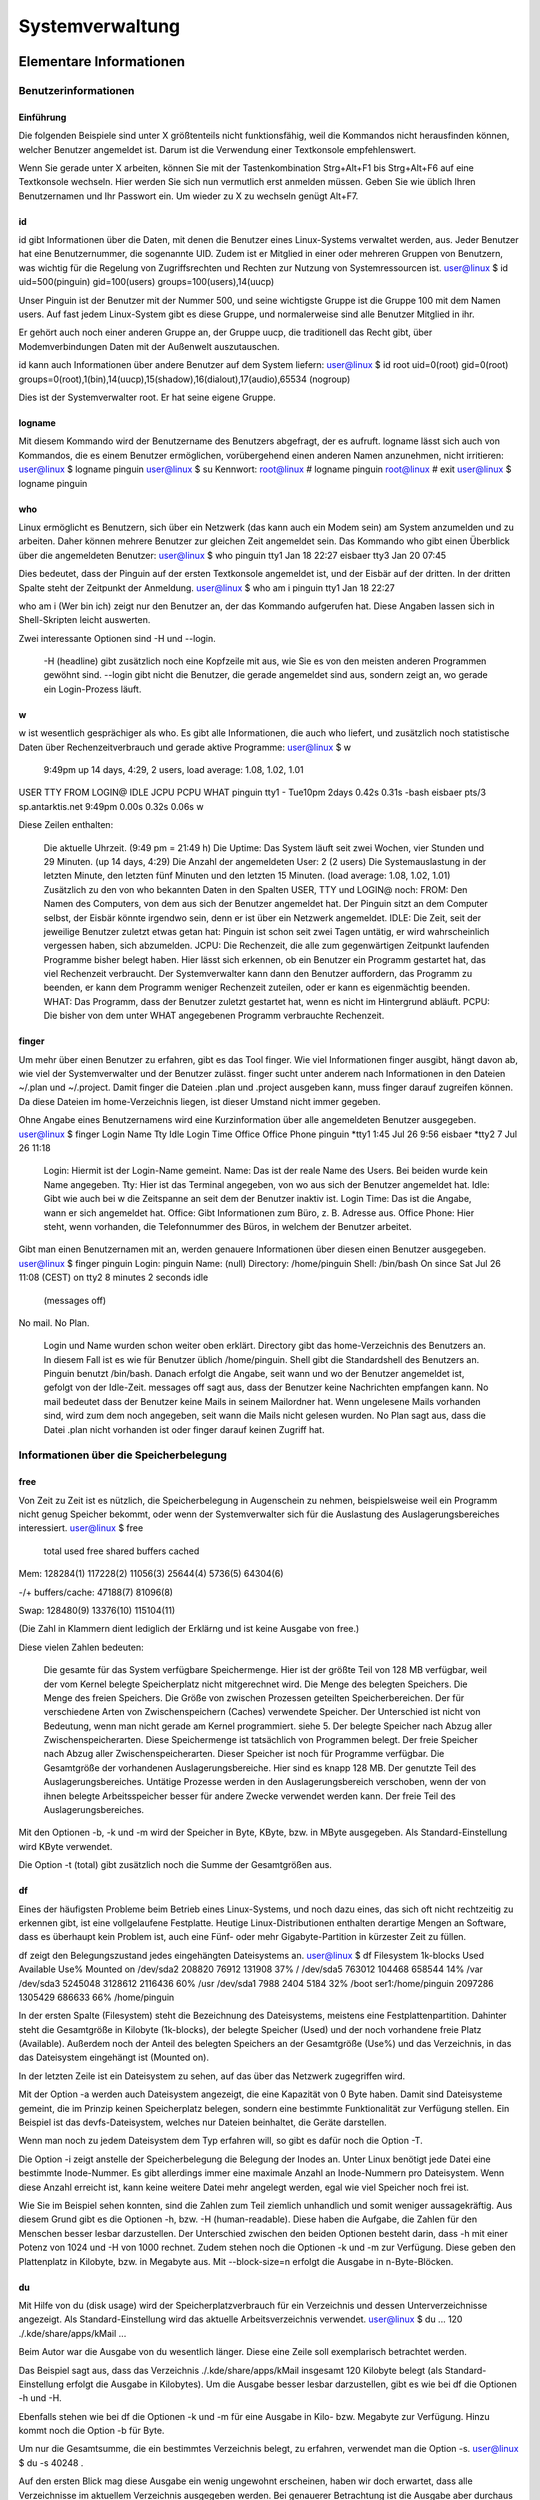 .. selflinux documentation master file, created by
   sphinx-quickstart on Wed Dec 23 13:39:08 2015.
   You can adapt this file completely to your liking, but it should at least
   contain the root `toctree` directive.

Systemverwaltung
================

Elementare Informationen
------------------------

Benutzerinformationen
^^^^^^^^^^^^^^^^^^^^^

Einführung
""""""""""

Die folgenden Beispiele sind unter  X größtenteils nicht funktionsfähig, weil die Kommandos nicht herausfinden können, welcher Benutzer angemeldet ist. Darum ist die Verwendung einer Textkonsole empfehlenswert.

Wenn Sie gerade unter  X arbeiten, können Sie mit der Tastenkombination Strg+Alt+F1 bis Strg+Alt+F6 auf eine Textkonsole wechseln. Hier werden Sie sich nun vermutlich erst anmelden müssen. Geben Sie wie üblich Ihren Benutzernamen und Ihr Passwort ein. Um wieder zu  X zu wechseln genügt Alt+F7.

id
""

id gibt Informationen über die Daten, mit denen die Benutzer eines Linux-Systems verwaltet werden, aus. Jeder Benutzer hat eine Benutzernummer, die sogenannte  UID. Zudem ist er Mitglied in einer oder mehreren Gruppen von Benutzern, was wichtig für die Regelung von Zugriffsrechten und Rechten zur Nutzung von Systemressourcen ist.
user@linux $ id
uid=500(pinguin) gid=100(users) groups=100(users),14(uucp)

Unser Pinguin ist der Benutzer mit der Nummer 500, und seine wichtigste Gruppe ist die Gruppe 100 mit dem Namen users. Auf fast jedem Linux-System gibt es diese Gruppe, und normalerweise sind alle Benutzer Mitglied in ihr.

Er gehört auch noch einer anderen Gruppe an, der Gruppe uucp, die traditionell das Recht gibt, über Modemverbindungen Daten mit der Außenwelt auszutauschen.

id kann auch Informationen über andere Benutzer auf dem System liefern:
user@linux $ id root
uid=0(root) gid=0(root)
groups=0(root),1(bin),14(uucp),15(shadow),16(dialout),17(audio),65534
(nogroup)

Dies ist der Systemverwalter  root. Er hat seine eigene Gruppe.

logname
"""""""

Mit diesem Kommando wird der Benutzername des Benutzers abgefragt, der es aufruft. logname lässt sich auch von Kommandos, die es einem Benutzer ermöglichen, vorübergehend einen anderen Namen anzunehmen, nicht irritieren:
user@linux $ logname
pinguin
user@linux $ su
Kennwort:
root@linux # logname
pinguin
root@linux # exit
user@linux $ logname
pinguin

who
"""

Linux ermöglicht es Benutzern, sich über ein Netzwerk (das kann auch ein Modem sein) am System anzumelden und zu arbeiten. Daher können mehrere Benutzer zur gleichen Zeit angemeldet sein. Das Kommando who gibt einen Überblick über die angemeldeten Benutzer:
user@linux $ who
pinguin        tty1                    Jan 18 22:27
eisbaer        tty3                    Jan 20 07:45

Dies bedeutet, dass der Pinguin auf der ersten Textkonsole angemeldet ist, und der Eisbär auf der dritten. In der dritten Spalte steht der Zeitpunkt der Anmeldung.
user@linux $ who am i
pinguin   tty1           Jan 18 22:27

who am i (Wer bin ich) zeigt nur den Benutzer an, der das Kommando aufgerufen hat. Diese Angaben lassen sich in Shell-Skripten leicht auswerten.

Zwei interessante Optionen sind -H und --login.

    -H (headline) gibt zusätzlich noch eine Kopfzeile mit aus, wie Sie es von den meisten anderen Programmen gewöhnt sind.
    --login gibt nicht die Benutzer, die gerade angemeldet sind aus, sondern zeigt an, wo gerade ein Login-Prozess läuft.


w
"

w ist wesentlich gesprächiger als who. Es gibt alle Informationen, die auch who liefert, und zusätzlich noch statistische Daten über Rechenzeitverbrauch und gerade aktive Programme:
user@linux $ w
  9:49pm  up 14 days,  4:29,  2 users,  load average: 1.08, 1.02, 1.01
USER     TTY      FROM              LOGIN@   IDLE   JCPU   PCPU  WHAT
pinguin  tty1     -                Tue10pm  2days  0.42s  0.31s  -bash
eisbaer  pts/3    sp.antarktis.net  9:49pm  0.00s  0.32s  0.06s  w

Diese Zeilen enthalten:

    Die aktuelle Uhrzeit. (9:49 pm = 21:49 h)
    Die Uptime: Das System läuft seit zwei Wochen, vier Stunden und 29 Minuten. (up 14 days, 4:29)
    Die Anzahl der angemeldeten User: 2 (2 users)
    Die Systemauslastung in der letzten Minute, den letzten fünf Minuten und den letzten 15 Minuten. (load average: 1.08, 1.02, 1.01)
    Zusätzlich zu den von who bekannten Daten in den Spalten USER, TTY und LOGIN@ noch:
    FROM: Den Namen des Computers, von dem aus sich der Benutzer angemeldet hat. Der Pinguin sitzt an dem Computer selbst, der Eisbär könnte irgendwo sein, denn er ist über ein Netzwerk angemeldet.
    IDLE: Die Zeit, seit der jeweilige Benutzer zuletzt etwas getan hat: Pinguin ist schon seit zwei Tagen untätig, er wird wahrscheinlich vergessen haben, sich abzumelden.
    JCPU: Die Rechenzeit, die alle zum gegenwärtigen Zeitpunkt laufenden Programme bisher belegt haben. Hier lässt sich erkennen, ob ein Benutzer ein Programm gestartet hat, das viel Rechenzeit verbraucht. Der Systemverwalter kann dann den Benutzer auffordern, das Programm zu beenden, er kann dem Programm weniger Rechenzeit zuteilen, oder er kann es eigenmächtig beenden.
    WHAT: Das Programm, dass der Benutzer zuletzt gestartet hat, wenn es nicht im Hintergrund abläuft.
    PCPU: Die bisher von dem unter WHAT angegebenen Programm verbrauchte Rechenzeit.


finger
""""""

Um mehr über einen Benutzer zu erfahren, gibt es das Tool finger. Wie viel Informationen finger ausgibt, hängt davon ab, wie viel der Systemverwalter und der Benutzer zulässt. finger sucht unter anderem nach Informationen in den Dateien ~/.plan und ~/.project. Damit finger die Dateien .plan und .project ausgeben kann, muss finger darauf zugreifen können. Da diese Dateien im home-Verzeichnis liegen, ist dieser Umstand nicht immer gegeben.

Ohne Angabe eines Benutzernamens wird eine Kurzinformation über alle angemeldeten Benutzer ausgegeben.
user@linux $ finger
Login   Name    Tty     Idle    Login Time      Office  Office Phone
pinguin                 *tty1   1:45  Jul 26  9:56
eisbaer                 *tty2       7   Jul 26 11:18

    Login: Hiermit ist der Login-Name gemeint.
    Name: Das ist der reale Name des Users. Bei beiden wurde kein Name angegeben.
    Tty: Hier ist das Terminal angegeben, von wo aus sich der Benutzer angemeldet hat.
    Idle: Gibt wie auch bei w die Zeitspanne an seit dem der Benutzer inaktiv ist.
    Login Time: Das ist die Angabe, wann er sich angemeldet hat.
    Office: Gibt Informationen zum Büro, z. B. Adresse aus.
    Office Phone: Hier steht, wenn vorhanden, die Telefonnummer des Büros, in welchem der Benutzer arbeitet.

Gibt man einen Benutzernamen mit an, werden genauere Informationen über diesen einen Benutzer ausgegeben.
user@linux $ finger pinguin
Login: pinguin                          Name: (null)
Directory: /home/pinguin                Shell: /bin/bash
On since Sat Jul 26 11:08 (CEST) on tty2        8 minutes 2 seconds idle
        (messages off)
No mail.
No Plan.

    Login und Name wurden schon weiter oben erklärt.
    Directory gibt das home-Verzeichnis des Benutzers an. In diesem Fall ist es wie für Benutzer üblich /home/pinguin.
    Shell gibt die  Standardshell des Benutzers an. Pinguin benutzt  /bin/bash.
    Danach erfolgt die Angabe, seit wann und wo der Benutzer angemeldet ist, gefolgt von der Idle-Zeit.
    messages off sagt aus, dass der Benutzer keine Nachrichten empfangen kann.
    No mail bedeutet dass der Benutzer keine Mails in seinem Mailordner hat. Wenn ungelesene Mails vorhanden sind, wird zum dem noch angegeben, seit wann die Mails nicht gelesen wurden.
    No Plan sagt aus, dass die Datei .plan nicht vorhanden ist oder finger darauf keinen Zugriff hat.

Informationen über die Speicherbelegung
^^^^^^^^^^^^^^^^^^^^^^^^^^^^^^^^^^^^^^^

free
""""

Von Zeit zu Zeit ist es nützlich, die Speicherbelegung in Augenschein zu nehmen, beispielsweise weil ein Programm nicht genug Speicher bekommt, oder wenn der Systemverwalter sich für die Auslastung des Auslagerungsbereiches interessiert.
user@linux $ free
             total       used       free   shared     buffers   cached

Mem:        128284(1)  117228(2)  11056(3)  25644(4)  5736(5)   64304(6)

-/+ buffers/cache:      47188(7)   81096(8)

Swap:       128480(9)  13376(10) 115104(11)

(Die Zahl in Klammern dient lediglich der Erklärng und ist keine Ausgabe von free.)

Diese vielen Zahlen bedeuten:

    Die gesamte für das System verfügbare Speichermenge. Hier ist der größte Teil von 128 MB verfügbar, weil der vom Kernel belegte Speicherplatz nicht mitgerechnet wird.
    Die Menge des belegten Speichers.
    Die Menge des freien Speichers.
    Die Größe von zwischen Prozessen geteilten Speicherbereichen.
    Der für verschiedene Arten von Zwischenspeichern (Caches) verwendete Speicher. Der Unterschied ist nicht von Bedeutung, wenn man nicht gerade am Kernel programmiert.
    siehe 5.
    Der belegte Speicher nach Abzug aller Zwischenspeicherarten. Diese Speichermenge ist tatsächlich von Programmen belegt.
    Der freie Speicher nach Abzug aller Zwischenspeicherarten. Dieser Speicher ist noch für Programme verfügbar.
    Die Gesamtgröße der vorhandenen Auslagerungsbereiche. Hier sind es knapp 128 MB.
    Der genutzte Teil des Auslagerungsbereiches. Untätige Prozesse werden in den Auslagerungsbereich verschoben, wenn der von ihnen belegte Arbeitsspeicher besser für andere Zwecke verwendet werden kann.
    Der freie Teil des Auslagerungsbereiches.

Mit den Optionen -b, -k und -m wird der Speicher in Byte, KByte, bzw. in MByte ausgegeben. Als Standard-Einstellung wird KByte verwendet.

Die Option -t (total) gibt zusätzlich noch die Summe der Gesamtgrößen aus.

df
""

Eines der häufigsten Probleme beim Betrieb eines Linux-Systems, und noch dazu eines, das sich oft nicht rechtzeitig zu erkennen gibt, ist eine vollgelaufene Festplatte. Heutige Linux-Distributionen enthalten derartige Mengen an Software, dass es überhaupt kein Problem ist, auch eine Fünf- oder mehr Gigabyte-Partition in kürzester Zeit zu füllen.

df zeigt den Belegungszustand jedes eingehängten Dateisystems an.
user@linux $ df
Filesystem           1k-blocks      Used Available Use% Mounted on
/dev/sda2               208820     76912    131908  37% /
/dev/sda5               763012    104468    658544  14% /var
/dev/sda3              5245048   3128612   2116436  60% /usr
/dev/sda1                 7988      2404      5184  32% /boot
ser1:/home/pinguin     2097286   1305429    686633  66% /home/pinguin

In der ersten Spalte (Filesystem) steht die Bezeichnung des Dateisystems, meistens eine Festplattenpartition. Dahinter steht die Gesamtgröße in Kilobyte (1k-blocks), der belegte Speicher (Used) und der noch vorhandene freie Platz (Available). Außerdem noch der Anteil des belegten Speichers an der Gesamtgröße (Use%) und das Verzeichnis, in das das Dateisystem eingehängt ist (Mounted on).

In der letzten Zeile ist ein Dateisystem zu sehen, auf das über das Netzwerk zugegriffen wird.

Mit der Option -a werden auch Dateisystem angezeigt, die eine Kapazität von 0 Byte haben. Damit sind Dateisysteme gemeint, die im Prinzip keinen Speicherplatz belegen, sondern eine bestimmte Funktionalität zur Verfügung stellen. Ein Beispiel ist das devfs-Dateisystem, welches nur Dateien beinhaltet, die Geräte darstellen.

Wenn man noch zu jedem Dateisystem dem Typ erfahren will, so gibt es dafür noch die Option -T.

Die Option -i zeigt anstelle der Speicherbelegung die Belegung der Inodes an. Unter Linux benötigt jede Datei eine bestimmte Inode-Nummer. Es gibt allerdings immer eine maximale Anzahl an Inode-Nummern pro Dateisystem. Wenn diese Anzahl erreicht ist, kann keine weitere Datei mehr angelegt werden, egal wie viel Speicher noch frei ist.

Wie Sie im Beispiel sehen konnten, sind die Zahlen zum Teil ziemlich unhandlich und somit weniger aussagekräftig. Aus diesem Grund gibt es die Optionen -h, bzw. -H (human-readable). Diese haben die Aufgabe, die Zahlen für den Menschen besser lesbar darzustellen. Der Unterschied zwischen den beiden Optionen besteht darin, dass -h mit einer Potenz von 1024 und -H von 1000 rechnet. Zudem stehen noch die Optionen -k und -m zur Verfügung. Diese geben den Plattenplatz in Kilobyte, bzw. in Megabyte aus. Mit --block-size=n erfolgt die Ausgabe in n-Byte-Blöcken.

du
""

Mit Hilfe von du (disk usage) wird der Speicherplatzverbrauch für ein Verzeichnis und dessen Unterverzeichnisse angezeigt. Als Standard-Einstellung wird das aktuelle Arbeitsverzeichnis verwendet.
user@linux $ du
...
120             ./.kde/share/apps/kMail
...

Beim Autor war die Ausgabe von du wesentlich länger. Diese eine Zeile soll exemplarisch betrachtet werden.

Das Beispiel sagt aus, dass das Verzeichnis ./.kde/share/apps/kMail insgesamt 120 Kilobyte belegt (als Standard-Einstellung erfolgt die Ausgabe in Kilobytes). Um die Ausgabe besser lesbar darzustellen, gibt es wie bei df die Optionen -h und -H.

Ebenfalls stehen wie bei df die Optionen -k und -m für eine Ausgabe in Kilo- bzw. Megabyte zur Verfügung. Hinzu kommt noch die Option -b für Byte.

Um nur die Gesamtsumme, die ein bestimmtes Verzeichnis belegt, zu erfahren, verwendet man die Option -s.
user@linux $ du -s
40248   .

Auf den ersten Blick mag diese Ausgabe ein wenig ungewohnt erscheinen, haben wir doch erwartet, dass alle Verzeichnisse im aktuellem Verzeichnis ausgegeben werden. Bei genauerer Betrachtung ist die Ausgabe aber durchaus logisch. Als Standard-Einstellung wird das aktuelle Arbeitsverzeichnis genommen und das ist nun mal ./".

Will man alle Unterverzeichnisse aufgelistet haben, so muss der Befehl du -s * lauten.

Um zusätzlich noch den belegten Speicher für jede Datei auszugeben, gibt es die Optionen -a, bzw. --all.

Die Option -c gibt am Ende noch die Gesamtsumme aus. 

Weitere Kommandos
^^^^^^^^^^^^^^^^^

dmesg
"""""

Der Kernel gibt im Laufe der Zeit eine Menge Informationen an den  klogd, den kernel log daemon weiter. dmesg zeigt die aktuellsten Meldungen an. Hier sind z. B. die Bootmeldungen nachzulesen, aber auch das Einlegen einer neuen CD wird hier vermerkt. Weil in diesen Meldungen auch all die Hardwareinformationen enthalten sind, die beim Hochfahren des Systems anfallen, ist dmesg für die Fehlersuche oder die Konfiguration sehr nützlich.

date
""""

Wer möchte nicht gerne wissen, welcher Tag heute ist (vor allem nach stundenlangem Programmieren, vorzugsweise nachts). Dazu gibt date das aktuelle Datum und die Uhrzeit aus:
user@linux $ date
Fr Jan 21 22:57:58 CET 2000

Manchmal kann es aber notwendig sein, sich das Datum in einem individuellem Format ausgeben zu lassen. Wenn dies der Fall ist, sieht der Befehl folgendermaßen aus:

date +'Format'

Format ist eine Zeichenfolge, die angibt, wie das ausgegebene Datum aussehen soll. Dabei stehen dem Benutzer verschiede Platzhalter, die durch aktuelle Werte ersetzt werden, zur Verfügung. Die wichtigsten sind unter anderem:

    %d: Aktueller Tag des Monats von 01 bis 31
    %H: Aktuelle Stunde von 00 bis 23
    %m: Aktueller Monat von 01 bis 12
    %M: Aktuelle Minute von 00 bis 59
    %Y: Aktuelles Jahr von 1970 bis ...

Beispiel:
user@linux $ date +'%Y-%m-%d'
2000-01-21

Von Zeit zu Zeit will man sich aber auch das Datum in einem bestimmten standarisiertem Format ausgeben lassen. Dazu stehen folgen Optionen zur Verfügung:

    -I[TIMESPEC], --iso-8601[=TIMESPEC]
    Gibt das Datum im ISO 8601 Format aus. Als TIMESPEC kann date (gibt nur das Datum aus), hours (gibt zudem noch die Stunde an), minutes (die Minuten werden noch zusätzlich angezeigt) oder seconds (die Sekunden werden auch noch angezeigt) sein. Als Default für TIMESPEC ist date eingestellt.
    -R, --rfc-822
    Gibt das Datum im RFC 822 Format aus.
    -u, --utc, --universal
    Gibt das Datum im UTC Format aus.

Besitzt man die nötigen administrativen Rechte, kann man mit date auch Datum und Uhrzeit ändern. Dazu gibt es die Option -s. Wichtig dabei ist dennoch ein Format anzugeben. Das Format gibt dann an in welcher Form das Datum übergeben wird. Die genaue Syntax lautet wie folgt:

date +'Format' -s "Datum"

bzw.

date +'Format' --set="Datum"

Dabei gibt 'Datum' das neue Datum an. Selbstverständlich kann anstelle von +'Format' auch eine der Optionen -I, -R oder -u verwendet werden.

dd
""

Die primäre Aufgabe von dd ist es Daten zu kopieren und entsprechend zu konvertieren. Dabei kopiert dd die Daten nicht Dateiweise, sondern Blockweise. Das Haupteinsatzgebiet von dd ist es Kopien von ganzen Devices auf einem anderen (physikalischen) Device anzulegen. Somit eignet sich dd auch dafür, ein ISO-Abbild von einer CD auf der Festplatte zu sichern.

dd besitzt eine Reihe von verschiedenen Optionen, die verschiedene Möglichkeiten der Konvertierung darstellen. Die beiden wichtigsten Optionen sind allerdings if=DATEI und of=DATEI. if=DATEI gibt dabei die Datei an, von der gelesen werden soll. of=DATEI gibt die Datei an, in die geschrieben werden soll.

Ein Beispiel, um ein ISO-Abbild auf der Festplatte im aktuellen Verzeichnis anzulegen, lautet:
root@linux # dd if=/dev/cdrom of=cdrom.iso

Wie schon angesprochen kopiert dd nicht Dateiweise sondern Blockweise. Aus diesem Grund ist es auch möglich Daten zu kopieren und dabei die Blockgröße zu ändern. Ebenso ist es auch möglich nur bestimmte Blöcke von einem Device zu kopieren.

Um die Blockgröße für die Ein- und Ausgabe festzulegen, stehen drei Optionen zur Verfügung:

    ibs=n: Legt die Eingabeblockgröße auf n Bytes fest.
    obs=n: Legt die Ausgabeblockgröße auf n Bytes fest.
    bs=n: Legt die Ein- und Ausgabeblockgröße auf n Bytes fest. bs hat Vorrang von ibs und obs.
    cbs=n: Legt die Datensatzlänge auf n Bytes fest.

Die voreingestellte Größe für die Ein- und Ausgabeblöcke ist 512 Byte.

Um nur bestimmte Blöcke zu kopieren, stehen folgende Optionen zur Verfügung:

    skip=n: Überspringt n-Blöcke am Anfang der Eingabedatei.
    seek=n: Überspringt n-Blöcke am Anfang der Ausgabedatei
    count=n: Kopiert nur n Eingabeblöcke.

Als Blockgröße wird logischerweise, der durch bs, ibs, bzw. obs angegeben Wert genutzt.

Eine weitere wichtige Option ist conv=Key. Wenn diese Option angegeben ist, wird die Eingabedatei entsprechend durch das mit Key angegeben Schlüsselwort in die Ausgabedatei konvertiert. Als Key können auch mehrere Schlüsselwörter, durch Kommata getrennt angeben werden.

Unter anderem stehen dem Benutzer dabei folgenden Schlüsselwörter zur Verfügung:

    block/unblock
    Es gibt Datensätze fester Länge und es gibt Datensätze mit variabler Länge, deren Ende durch einen Zeilenumbruch markiert ist. Das Schlüsselwort block füllt einen Datensatz, der kleiner als cbs-Bytes ist mit Leerzeilen auf, bis die entsprechende Datensatzlänge erreicht ist. Somit wandelt block Datensätze variabler Länge in Datensätze mit fester Länge um. Entsprechend entfernt unblock die nachfolgenden Leerzeilen und wandelt somit Datensätze mit fester Länge in Datensätze mit variabler Länge um.
    lcase
    Sämtliche Großbuchstaben werden in Kleinbuchstaben umgewandelt
    ucase
    Sämtliche Kleinbuchstaben werden in Großbuchstaben umgewandelt
    noerror
    Die Verarbeitung wird auch nach einem Fehler fortgesetzt.


which
"""""

Wenn Sie auf der Shell einen Befehl eingeben, werden der Reihe nach alle Verzeichnisse in $PATH nach diesem Befehl durchsucht. Nachdem der Befehl in einem Verzeichnis gefunden wurde, wird die Suche abgebrochen. Dabei kann allerdings das Problem auftreten, dass Sie ein anderes Kommando meinen, das sich in einem anderen Verzeichnis befindet. Um heraus zufinden, wo sich nun das Programm befindet, das ausgeführt wird, gibt es das Werkzeug which.

which durchsucht alle Verzeichnisse, die in der Umgebungsvariablen $PATH aufgelistet sind, nach einer ausführbaren Datei mit dem angegebenen Namen:
user@linux $ which man
/usr/bin/man

Auf diese Weise finden Sie heraus, ob das seltsame Verhalten eines Kommandos dadurch verursacht wird, dass ein anderes Programm in ein Verzeichnis geraten ist, das sich im Pfad weiter vorne befindet:
user@linux $ man ls
cat: ls: No such file or directory
user@linux $ which man
/usr/local/bin/man

Hier ist ein Programm namens  man in dem Verzeichnis /usr/local/bin, das im Suchpfad vor dem Verzeichnis /usr/bin steht, in dem sich das gewünschte Kommando  man befindet. Durch den Aufruf:
user@linux $ /usr/bin/man ls

können Sie jetzt das richtige Programm aufrufen.

which" kann zudem nützlich sein, um festzustellen, ob ein bestimmtes Programm vorhanden ist ohne dieses Programm gleich ausführen zu müssen. 

Bearbeitung von Programmausgaben
^^^^^^^^^^^^^^^^^^^^^^^^^^^^^^^^

Manchmal können Ausgaben von Programmen recht umfangreich werden. Um die Ausgaben ein wenig übersichtlicher zu gestalten, stehen dem Benutzer dieselben Werkzeuge mit denselben Optionen und derselben Funktionalität zur Verfügung wie bei der Dateiverwaltung, also z. B. less, grep usw. Dabei muss man die Ausgabe von dem einem Programm per  Pipe in ein anderes Programm weiterleiteten, z. B.:
user@linux $ ps -ax | less

Der Befehl ps -ax" wird ganz normal ausgeführt, aber die Ausgabe dient in diesem Fall als Eingabe für  less. Aus diesem Grund muss auch kein Dateiname für less angeben werden, da die Ausgabe von ps -ax von less wie eine Datei behandelt wird. Das Resultat dieser Kombination ist, dass man durch die gesamte Ausgabe von ps -ax bewegen kann und man sich nicht nur mit den letzten Zeilen zu Frieden geben muss.

Ausführliche Informationen zu ps findet man unter  ps. 

Autoren

    Frank Börner f.boerner@ngi.de
    Ferdinand Hahmann FerdinandHahmann@gmx.net
	
Formatierung

    Florian Frank florian.frank@pingos.org
    Matthias Hagedorn matthias.hagedorn@selflinux.org

Prozessverwaltung
-----------------

Einleitung
^^^^^^^^^^

Linux ist ein de Multitasking-Betriebssystem. Das heißt, es können mehrere Programme zur selben Zeit ablaufen. Üblicherweise benutzt jeder Anwender ein Programm im Vordergrund, während mögliche weitere im Hintergrund ablaufen. Es ist ein Mechanismus vorhanden, um Hintergrundprozesse zu beeinflussen, sie beispielsweise anzuhalten, fortzusetzen oder zu beenden. Ebenso unterstützen die meisten  Shells Job-Control, also die Möglichkeit, Vordergrundprozesse in den Hintergrund zu schicken und umgekehrt. 

ps
^^

In einem Multitasking-Betriebssystem wie  Linux läuft zu jedem Zeitpunkt eine Vielzahl von Prozessen, über die es interessante Dinge herauszufinden gibt. Dazu gibt es das Kommando ps:
user@linux $ ps
  PID TTY      TIME CMD
18301 pts/1    0:00 bash
18901 pts/1    0:00 ps

Die Ausgabe bedeutet, dass unser Pinguin momentan zwei Prozesse betreibt: Eine  Shell und ps selbst.

Die einzelnen Spalten bedeuten folgendes:

    Die PID (Prozess ID) ist eine Nummer, die jeden Prozess eindeutig identifiziert.
    Unter TTY wird der Name des Terminals angegeben, das den Prozess kontrolliert. Meist bedeutet dieser Name, dass der Prozess von diesem Terminal aus gestartet worden ist, und für die Ein- und Ausgabe benutzt wird.
    TIME zeigt die von jedem dieser Prozesse bisher genutzte Rechenzeit an.
    CMD (oder COMMAND) zeigt den Befehl an, mit dem der Prozess gestartet worden ist.

ps hat eine Unmenge von Optionen, die alle dazu dienen, die Berge von Daten, die sich über Prozesse gewinnen lassen, zu filtern. Die einfachste Möglichkeit der Auflistung aller laufenden Prozesse ist ps -ax. Es werden alle Prozesse aufgelistet, auch diejenigen, die nicht vom aktuellen Benutzer gestartet wurden und die, die nicht mit einem Terminal verbunden sind (also im Hintergrund laufen). Diese Liste ist normalerweise sehr lang, daher sind nur die ersten paar Zeilen wiedergegeben.
user@linux $ ps -ax
PID     TTY             STATE   TIME    COMMAND
1       ?               S       0:04    init [2]
2       ?               SW      0:00    [keventd]
3       ?               SWN     0:00    [ksoftirqd_CPU0]
...

Bei ps -ax wird auch noch der Status (STATE) des jeweiligen Prozesses ausgegeben. Dabei werden folgen Abkürzungen verwendet:

    D (Deep sleeping)
    Der Prozess befindet sich in einem ununterbrechbarer Schlaf.
    R (Running)
    Der Prozess verarbeitet im Moment gerade Daten.
    S (Sleeping)
    Der Prozess wartet auf irgendein Ereignis um Daten zu verarbeiten.
    T (Traced)
    Der Prozess wurde angehalten.
    Z (Zombie)
    Zombies sind Prozesse, die eigentlich schon beendet sein sollten, aber immer noch auf irgendetwas warten. Sie können immer mal wieder vorkommen und stellen keinen Grund zur Besorgnis dar, solange sie nicht in Mengen auftreten und es sich nicht um viele Zombies mit gleichem Namen handelt.

Stehen neben diesen Statusmeldungen noch ein oder mehrere Zeichen bedeuten diese folgendes:

    W
    bedeutet, dass der Prozess in den Swap-Speicher ausgelagert wurde und somit keine Speicherseiten belegt werden.
    <
    bedeutet, dass der Prozess mit einer höheren Priorität läuft.
    N
    bedeutet genau das Gegenteil. Der Prozess läuft mit einer niedrigeren Priorität.
    L (Locked)
    bedeutet, dass der Prozess im Speicher geladen wurde und auch dort gehalten wird.


pstree
^^^^^^

Linux merkt sich, wenn ein Programm ein anderes startet. Wenn der Elternprozess beendet wird, wird auch für das Ende aller Kindprozesse gesorgt, damit diese nicht für immer herumliegen und Platz wegnehmen. Die Baumstruktur der laufenden Prozesse wird mit pstree oder mit  ps und der Option -f angezeigt:
user@linux $ pstree
init-+-atd
     |-automount
     |-cron
     |-httpd---httpd
     |-inetd
     |-kbgndwm
     |-kblankscrn.kss
     |-kdm-+-X
     |     `-kdm---kwm
     |-kflushd

     |-kfm-+-Eterm---bash---pstree
     |     |-netscape---netscape
     |     `-xemacs
...

Hier ist ein umfangreicher Ast. Man sieht, wie der Autor an diesem Text mit  XEmacs unter de KDE schreibt. Gleichzeitig laufen noch ein Terminalfenster (Eterm), in dem gerade pstree ausprobiert wird und netscape.

top
^^^

Der Systemverwalter kann seine Augen und Ohren nicht überall haben, darum braucht er ein Programm, das ihm die wichtigsten Prozesse anzeigt, die auf dem System laufen. Die wichtigsten sind die, die am meisten Rechenzeit oder am meisten Speicher belegen. Nach diesen Kriterien entscheidet top.

.. image:: images/prozessverwaltung_prozessverwaltung-top.png

top

top fasst alle bisher genannten Kommandos zusammen und fügt noch einiges hinzu.

    Ganz oben stehen die von uptime bekannten Werte (Systemzeit, Uptime, angemeldete Benutzer und Auslastung).
    In der nächsten Zeile kommt die Anzahl der laufenden Prozesse und ihre Zustände. Die Zustände wurden bereits bei  ps erklärt.
    Die dritte Zeile zeigt den prozentualen Anteil an, womit sich der (oder die) Prozessor(en) in den letzten Sekunden beschäftigt hat (haben).
    user:
    Mit user sind Prozesse gemeint, die von den Benutzern des Systems gestartet worden sind.
    system:
    Hierbei sind sämtliche Prozesse gemeint, die vom System gestartet worden sind.
    nice:
    Damit sind all die Prozesse gemeint, die nicht mit einem  nice von 0 (null) laufen.
    idle:
    Mit idle wird die noch zur Verfügung stehende Prozessorlast bezeichnet.
    Nun kommen noch die von  free bekannten Speicherangaben.

Als letztes folgt die Liste mit den ressourcenträchtigesten Prozessen. Im Gegensatz zu ps werden bei top weitere Informationen zu den einzelnen Prozessen ausgegeben:

    User
    gibt den Namen des Users an, unter welchem der Prozess läuft.
    PR
    gibt die Priorität des Prozesses an
    NI
    gibt den Nice-Wert an. Ein negativer Wert bedeutet eine höhere Priorität, ein positiver Wert eine geringere Priorität.
    VIRT
    gibt die gesamte Anzahl an Speicher an, den dieser Prozess benötigt, inklusive den Code, den Daten und den geteilten Bibliotheken.
    RES
    gibt die Belegung des physikalischen Arbeitsspeichers an. Auslagerungen im Swap-Speicher werden hier nicht berücksichtigt.
    SHR
    gibt die Anzahl des Speichers an Daten an, die auch von anderen Prozessen genutzt werden können.
    S
    gibt den Status des Prozesses an. Siehe dazu auch die Erklärung bei  ps.
    %CPU
    gibt an wieviel Prozent von der gesamten Prozessorleistung der Prozess benötigt.
    %MEM
    gibt dasselbe wie %CPU an, diesmal aber bezogen auf den physikalischen Arbeitsspeicher.


tload
^^^^^

Die Aufgabe von tload ist es, die durchschnittliche Systemlast in einer einfachen ASCII-Grafik darzustellen. Mit der Option -d kann die Zeit in Sekunden angeben werden, nach der die Grafik aktualisiert wird. Mit -s wird die Skalierung angegeben, also wie viele Zeilen für eine Einheit verwendet werden. Je größer die Zahl ist, desto gröber die Darstellung.

fuser
^^^^^

Manchmal kann es ganz nützlich sein, festzustellen welche Prozesse eine bestimmte Datei benutzen. Für diese Aufgabe gibt es den Befehl fuser gefolgt vom Dateinamen.
user@linux $ fuser ksycoca
ksycoca:        463 463m 471 471m 539 539m 546 546m

Diese Ausgabe sagt aus, dass die Datei ksycoca von den Prozessen mit der PID 463, 471, 539 und 546 benutzt wird. Gefolgt von der PID wird ein Buchstabe mit ausgegeben (in diesem Fall ist es immer ein m). Dieser Buchstabe gibt an, wie der Prozess auf die Datei zugreift. Konkret bedeuten die Buchstaben folgendes:

    c:
    Die Datei wird vom Prozess als Verzeichnis behandelt.
    e:
    Die Datei ist ausführbar und wird vom Prozess ausgeführt.
    f:
    Die Datei wurde vom Prozess geöffnet. Im Standard-Modus wird das f weg gelassen. Somit ist auch klar, warum in unserem Beispiel jede PID zweimal angegeben wurde.
    m:
    Die Datei ist eine Bibliothek, die gemeinsam von den Prozessen genutzt wird.
    r:
    wird verwendet, wenn es sich um das  Wurzelverzeichnis (root-Verzeichnis) handelt.

Auch für fuser gibt es noch eine Reihe weiterer Optionen. Interessant dabei ist die Option -n. Diese erwartet noch eine weitere Angabe:

    file,
    wenn es sich um eine Datei handelt. Dabei bewirkt fuser -n file ksycoca dasselbe wie fuser ksycoca
    udp,
    wenn sich die darauf folgende Angabe um einen  UDP-Port handelt.
    tcp,
    bedeutet das gleiche wie udp mit dem Unterschied, dass ein  TCP-Port gemeint ist.

Der oben beschriebe Buchstaben-Code ist auch für die Port-Angaben gültig, da unter Linux Ports auch als Dateien behandelt werden.

Weitere wichtige Optionen sind noch:

    -a:
    Dabei werden auch Dateien ausgegeben, auf die gerade kein Prozess zugreift.
    -u:
    Gibt in Klammern den zur PID gehörenden Benutzernamen aus.
    -v (verbose)
    gibt mehr Informationen aus.


kill
^^^^

kill ist - trotz seines Namens - nicht nur zum Beenden von Prozessen geeignet. Es kann alle möglichen Signale an die Prozesse senden, die vom Benutzer gestartet wurden, der kill aufruft. Ist dieser Benutzer der  Systemverwalter, dann sind ihm alle Prozesse zugänglich.

Der Aufruf ist:

kill <Signal> <Prozess-ID>

Die Prozess-ID (PID) können Sie beispielsweise aus der Ausgabe des Programmes  ps entnehmen:
user@linux $ ps
[...]
19376 pts/0    00:00:00 ps

Hier ist die PID des ps-Prozesses selbst die 19376.

Wenn die PID negativ ist, wird <Signal> nicht an einen bestimmten Prozess gesendet, sondern an alle Prozesse mit der angegebenen PGID. Der Befehl lautet also dann folgendermaßen:

kill <Signal> -<PGID>

Anstelle der Prozess-ID kann auch -1 angegeben werden. Dabei wird <Signal> an alle Prozesse gesendet, ausser dem kill-Prozess selbst und init. Zudem zeigt dieser Befehl nur bei den Prozessen Wirkung, bei welchen man die nötigen Rechte hat.

Wenn Sie kein Signal angeben, sendet kill das Signal 15 (SIGTERM), das die meisten Programme dazu veranlasst, hinter sich aufzuräumen, um sich dann zu beenden.

Weitere wichtige Signale sind SIGHUP (1) und SIGKILL (9). SIGHUP steht für hang-up. Wenn ein Benutzer sich über das Netzwerk angemeldet hat und die Verbindung abbricht, z. B. weil ein Modem auflegt (eben ein hang-up), wird dieses Signal an alle Prozesse gesendet, die während dieser Anmeldesitzung gestartet wurden. Sie werden dann beendet.

SIGKILL tut genau das, was sein Name andeutet: Es unternimmt alles, um einem Prozess den Garaus zu machen.
user@linux $ kill -SIGKILL 12345

Eine Liste mit allen Signalen finden Sie entweder in der  Manpage von kill (man kill) oder mit dem Befehl kill -l.

Die Option -p sendet kein Signal an den Prozess, sondern gibt nur den Namen des zur PID passenden Prozesses aus.

Die  bash-Shell enthält einen eingebauten Befehl kill, der im Prinzip dieselbe Auswirkung wie /bin/kill hat, jedoch zwei Vorteile bietet:

Er erlaubt die Verwendung von Job-IDs statt PIDs, und wenn Sie die maximale Anzahl von Prozessen gestartet haben, die Ihr Systemverwalter ihnen zubilligt, können Sie einen davon beenden, ohne dazu einen weiteren Prozess mit /bin/kill starten zu müssen. Die Eingabe von kill startet den in die  bash eingebauten kill-Befehl. /bin/kill verwendet den externen kill-Befehl.

killall
^^^^^^^

killall bewirkt im Prinzip dasselbe wie  kill. Es sendet Signale an Prozesse. Der Unterschied zwischen kill und killall ist, an welchen Prozesse ein Signal gesendet wird. Bei killall wird nicht die PID des Prozesses angegeben, sondern dessen Name. Da allerdings der Name, im Gegensatz zur PID, nicht eindeutig ist, wird das Signal an alle Prozesse mit diesem Namen gesendet. Der genaue Aufruf lautet:

killall [Option] [Signal] <Name>

Wenn <Name> einen / enthält so ist damit nicht der Name eines Prozesses gemeint, sondern der Name einer auszuführenden Datei. Dabei wird ein Signal an alle Prozesse gesendet, die diese Datei ausführen.

Die Signale sind dieselben wie bei  kill. Ohne Angabe von Signal wird auch ein SIGTERM (15) gesendet.

Eine wichtige Option ist -e (--exact). Normalerweise wertet killall nur die ersten 15 Zeichen von <Name> aus. Haben nun zwei Prozesse unterschiedliche Namen stimmen aber trotzdem in den ersten 15 Zeichen überein, so sind dennoch beide Prozesse von killall betroffen. Die Option -e erzwingt dass der volle Name ausgewertet wird.

Eventuell will man nicht blind alle Prozesse mit gleichen Namen beenden, sondern vorher noch eine Nachfrage haben. Dafür gibt es die Option -i (--interactive). 

nice
^^^^

Unter Linux ist es möglich, dass mehrere Befehle, auch Jobs genannt, zur gleichen Zeit ausgeführt werden. Da allerdings nicht alle Ressourcen unbegrenzt zur Verfügung stehen, muss eine Auswahl getroffen werden, welche Priorität ein Job hat. Diese Aufgabe erledigt der Befehl nice:

nice <Priorität> <Befehl> [Argumente]

<Priorität> ist für normale User eine Zahl zwischen 0 und 19, wobei 19 die niedrigste Priorität ist. Der Superuser hat die Möglichkeit Prioritäten von -20 bis 19 zu vergeben. Dabei ist -20 die höchste Priorität.

<Befehl> ist der eigentliche Befehl, der ausgeführt werden soll. [Argumente] sind dabei Optionen, die an <Befehl> übergeben werden. 

Autor

    Ferdinand Hahmann FerdinandHahmann@gmx.net

Formatierung

    Matthias Hagedorn matthias.hagedorn@selflinux.org


Software-Installation
---------------------

Installieren und Deinstallieren von Software
^^^^^^^^^^^^^^^^^^^^^^^^^^^^^^^^^^^^^^^^^^^^

Leider gibt es noch kein einheitliches Installations-Verfahren unter Linux, aber mit dem RPM (Redhat Package Manager}-Format von RedHat hat sich mittlerweile ein Format durchgesetzt, das auch von anderen Distributoren verwendet wird. Daneben gibt es noch andere Formate und Verfahren, von denen die Gebräuchlichsten hier vorgestellt werden.

Eines kennzeichnet aber sämtliche Installationsverfahren: kein Reboot nach erfolgter Installation. Sämtliche Tools können sofort gestartet werden, evtl. ist das Starten eines Dienstes (Unix-Jargon: Daemon) nötig, was von der Kommandozeile aus erfolgt.

Linux-Distributoren
^^^^^^^^^^^^^^^^^^^

Die meisten Linux-Distributionen sind recht umfangreich und enthalten bereits die nötigen Tools und Programme, die bei der Grund-Installation ausgewählt wurden. Will man später das eine oder andere Programm nachträglich installieren, kann dies mit den Distributions-eigenen Werkzeugen erfolgen. Auch die Deinstallation ist über diesen Weg möglich. Voraussetzung dafür ist, dass das gewünschte Programm im Distributions-Umfang mit dabei ist.

Leider liegen manche Programme nicht in der neuesten Version vor, andere Programme fehlen, weil beispielsweise die Lizenz des Herstellers nicht mit der Distribution vereinbar ist. Dann muss man sich selbst darum kümmern, an die aktuelle Version des gewünschten Paketes zu kommen, um diese auf dem Rechner installieren zu können. 

RPM
^^^

Das RPM-Format, das von RedHat für ihre Distribution entwickelt wurde, enthält zusammen mit einigen Verwaltungsdaten das compilierte Programm-Paket. Erkennbar sind RPM-Dateien an der Endung .rpm, wobei zusätzlich die Architektur (z. B. i386 oder alpha) im Namen der Datei enthalten ist. So kennzeichnet

kaffe-1.0.6-2.i386.rpm

das Kaffe-Paket für die Intel386-Architektur. Pakete, die nicht an eine bestimmte Architektur gebunden sind (z. B. manche Java-Pakete) erhalten die Endung .noarch.rpm. Handelt es sich um ein Paket in Source-Form, so wird dies durch .src.rpm gekennzeichnet.

Folgende Eigenschaften kennzeichnen das RPM-Format:

    Prüfung, ob die Voraussetzung für ein Paket vorhanden ist
    lokale Installation
    Installation per FTP möglich
    Deinstallation

Wer über FTP installieren will, kann als Paket-Name eine URL angeben, z. B.
user@linux ~$ rpm -ih ftp://ftp.redhat.com/pub/redhat/i386/RedHat/RPMS/kaffe-1.0.6-2.i386.rpm

Das Schöne an der Installation per FTP ist, dass die Abhängigkeiten vor der eigentlichen Installation überprüft werden, d. h. das restliche Paket wird erst heruntergeladen, wenn die Abhängigkeiten erfüllt sind. Dazu teilt sich der eigentliche Installations-Vorgang in drei Phasen auf:

    das Pre-Install-Skript wird ausgeführt (falls vorhanden)
    das eigentliche Archiv wird ausgepackt und in das Dateisystem kopiert
    das Post-Install-Skript wird ausgeführt (falls vorhanden)

Ein ähnliches Schema wird bei der Deinstallation angewandt, auch hier gibt es häufig ein Pre-Uninstall- und Post-Uninstall-Skript.

Andere Distributoren, wie z. B. SuSE oder Mandrake, sind mittlerweile auch auf den RPM-Zug aufgesprungen, so dass dieses Format recht häufig im Internet anzutreffen ist. Allerdings kann man nicht einfach ein SuSE rpm unter Mandrake installieren oder umgekehrt, da die Pakete von den verschiedenen Distributoren teilweise unterschiedlich zusammengebaut werden.

Mit rpm kann man Pakete einzeln, aber auch mehrere auf einmal installieren, erneuern oder entfernen. Sind Pakete dabei, die voneinander abhängig sind, sortiert sie rpm in der richtigen Reihenfolge für die Installation. Dies bedeutet eine erhebliche Erleichterung für den Administrator, da er sich keine Gedanken darüber zu machen braucht, welche Pakete er zuerst installieren muss -- er gibt einfach alle in Frage kommenden Pakete an.
Kommando 	Kurzbeschreibung
rpm -ih x.rpm 	Installation;
die Option -h (oder auch -vh) gibt zusätzlich noch einen Fortschrittsbalken aus
rpm -U x.rpm 	Update;
werden Konfigurationsdaten verändert, werden sie vorher unter der Endung .rpmsave gesichert.
Alternativ wird die neue Version einer Konfigurationsdatei mit der Endung .rpmnew angelegt.
Während des Updates macht der RedHat Package Manager auf diese Aktionen aufmerksam.
rpm -qa 	Query -- Abfrage aller Pakete;
ohne die Option -a kann man gezielt nach einem Paket nachfragen (z.B. rpm -q fileutils)
Hilfreich ist auch die Option -f, mit der man abfragen kann, zu welchem Paket eine Datei (z. B. /bin/ls) gehört.
rpm -e x.rpm 	Erase -- zum Deinstallieren eines Paketes
rmp -V x 	Verify -- ist das Paket noch ordnungsgemäß installiert oder hat da etwa jemand dran manipuliert?

Die  Manual-Page von rpm ist recht umfangreich, entsprechend dem Umfang dieses Kommandos. In der Tabelle sind deswegen nur die wichtigsten Befehle aufgelistet, um einen schnellen Einstieg zu ermöglichen. Tiefergehende Information sind über man rpm abrufbar. Eine sehr ausführliche Beschreibung der Möglichkeiten von rpm findet sich unter en http://www.rpm.org/max-rpm/.

Kompilieren von Source-RPMs
"""""""""""""""""""""""""""

Hat man ein Paket nur in Source-Form vorliegen (xxx.src.rpm), ist die Option --rebuild ganz hilfreich. Sie sorgt dafür, dass das Paket nach dem Auspacken auch gleich kompiliert wird. Während hierfür bei RPM-Versionen bis 4.0.X auch der Befehl rpm zuständig ist, gibt es seit der Version 4.1 den Befehl rpmbuild.

Das Kompilieren eines Source-RPMs auf dem eigenen Rechner hat auch den Vorteil, dass die Programme auf jeden Fall zu den installierten Bibliotheken passen.

Generell ist es empfehlenswert, diesen Kompilationsvorgang nicht als Benutzer  root durchzuführen. Um als normaler Benutzer einen rebuild durchzuführen, muß als erstes eine Datei .rpmmacros im Homeverzeichnis angelegt werden:
user@linux ~$ cat ~/.rpmmacros
%_topdir /tmp/mirko-redhat
user@linux ~$

Nun müssen noch einige Verzeichnisse angelegt werden:
user@linux ~$ mkdir /tmp/mirko-redhat
user@linux ~$ mkdir /tmp/mirko-redhat/SPECS
user@linux ~$ mkdir /tmp/mirko-redhat/BUILD
user@linux ~$ mkdir /tmp/mirko-redhat/SOURCES
user@linux ~$ mkdir /tmp/mirko-redhat/RPMS
user@linux ~$ mkdir /tmp/mirko-redhat/RPMS/i386
user@linux ~$ mkdir /tmp/mirko-redhat/RPMS/i686
user@linux ~$ mkdir /tmp/mirko-redhat/RPMS/noarch
user@linux ~$ mkdir /tmp/mirko-redhat/SRPMS

oder in einem Einzeiler:
user@linux ~$ mkdir -p /tmp/mirko-redhat/{RPMS/i386,RPMS/noarch,BUILD,SOURCES,SPECS,SRPMS}

Jetzt kann man ein vorhandenes Source-RPM einfach wie folgt kompilieren:
user@linux ~$ rpm --rebuild mod_auth_pam-1.0a-1.src.rpm

oder aber bei RPM-Versionen ab 4.1:
user@linux ~$ rpmbuild --rebuild mod_auth_pam-1.0a-1.src.rpm

Nach Ausführen des Befehls wird der Kompilationsvorgang durchgeführt:

    Die unter SOURCES abgelegten Quellen werden unterhalb von BUILD ausgepackt.
    Eventuell vorhandene Patches (Quelltext-Änderungen, die der Fehlerkorrektur oder dem Anpassen an das System dienen) verändern den Quelltext.
    Dann wird meistens automatisch der unter  Die klassische Installation beschriebene Ablauf aus ./configure, make, make install ausgeführt. Allerdings werden die Dateien hierbei temporär unter /var/tmp/PAKET-root installiert, da man als normaler Benutzer ja keine Zugriffsrechte auf die Standardverzeichnisse /usr, /etc usw. hat.
    Nun werden noch automatisch eventuell auftretende Abhängigkeiten aufgelöst.
    Die dem Programm zugehörigen Dateien werden komprimiert und in einem RPM zusammengefasst.

Am Ende findet sich dann unter RPMS/i386 das fertige RPM-Paket, welches man dann als  root installieren kann.

Anfragen der RPM-Datenbank
""""""""""""""""""""""""""

Neben den eigentlichen Programm- oder Source-Dateien, die gepackt vorliegen, enthalten RPM-Dateien zusätzliche Informationen, welche bei der Installation in einer Datenbank gespeichert werden. So umfasst ein RPM zusätzlich eine kurze Beschreibung des Programmes, den Installationszeitpunkt, die Zeit zu dem es kompiliert wurde, eine Auflistung aller dem Programm zugehörigen Dateien nebst Informationen über die Größe dieser Dateien und einen MD5-Hash, durch den sich nachträglich überprüfen lässt, ob die Dateien geändert wurden.

Auch sind in einem RPM die Abhängigkeiten von anderen Bibliotheken abgespeichert, so dass das Aufspielen einer neuen, inkompatiblen Bibliotheksversion durch den RedHat Package Manager verhindert wird. Außerdem lassen sich in einer RPM-Datei Skripte unterbringen, die vor bzw. nach der Installation bzw. Deinstallation eines Programmes automatisch ausgeführt werden. Diese können dann z.B. einen Dienst automatisch als zu startendes Programm eintragen oder einen neuen Benutzer hinzufügen (bei Datenbanken, Web- und Mailservern gebräuchlich) bzw. diese Aktionen bei der Deinstallation rückgängig machen.

Die in der Datenbank während der Installation eingetragenen Informationen lassen sich jederzeit abfragen (s. Tabelle)
Option/Argument 	Bedeutung 	Beispiel
-q query = Abfrage, 	ob ein Paket installiert ist 	rpm -q fileutils
-qa 	Anzeige aller installierten Pakete
-qf Dateiname 	zu welchem Paket gehört die Datei? 	rpm -qf /bin/ls => fileutils-4.1-4
-ql Paketname 	listet alle zum Paket gehörenden Dateien 	rpm -ql fileutils oder rpm -qlf /bin/ls
-qi Paketname 	Infos zur Version, Inhaltsangabe, Installationsdatum, etc. 	rpm -qi fileutils
-qd Paketname 	zeigt nur die zum Paket gehörenden Dokumentationsdateien an 	rpm -qd xinetd
-qc Paketname 	zum Paket gehörende Konfigurationsdateien 	rpm -qc xinetd
-q --changelog Paketname 	Anzeigen des RPM-ChangeLog, dieses muss nicht gleichbedeutend mit dem der Software sein, da die Distributoren die Sourcen oft noch patchen. 	rpm -q --changelog openssl

Viele dieser Abfrageoptionen lassen sich auch auf noch nicht installierte RPM-Pakete anwenden, hierzu dient die Option -p:
user@linux ~$ rpm -qip /mnt/cdrom/RedHat/RPMS/pinfo-0.5-1.i386.rpm

Graphische RPM-Frontends
""""""""""""""""""""""""

.. image:: iamges/software_installation_rpm-frontends.png

gnorpm, kpackage und xrpm

Wer mit der Kommandozeile des rpm-Kommandos auf Kriegsfuß steht oder Probleme hat, sich die wichtigsten Optionen zu behalten, hat die Auswahl zwischen mehreren graphischen Frontends, die aber nicht alle Optionen von rpm abdecken.

kpackage ist bei KDE dabei und unterstützt Drag & Drop, d. h. man kann ein heruntergeladenes Paket aus dem Datei-Manager heraus in kpackage hineinschieben und fallen lassen. Es versteht auch das de Debian-Paketformat, das an der Endung .deb erkennbar ist.

GnoRPM ist für Freunde des Gnome-Desktops.

xrpm ist ein in Python geschriebenes Frontend, das einfach zu bedienen ist und alle wichtigen Funktionen enthält.

mc -- der Midnight Commander ist zwar kein graphisches RPM-Frontend, kann aber RPM-Archive lesen und anzeigen 

Debian Paket Format
^^^^^^^^^^^^^^^^^^^

Das de Debian Paketformat ist detaillierter als RPM. Debian definiert nicht nur das Format, sondern auch die Datei-Struktur und vieles mehr. Deswegen ist das System problemloser aktualisierbar.

Während die meisten Distributionen inzwischen auf das RPM-Format umgestiegen sind, ist Debian seinem Paket-Format treu geblieben. Erkennbar sind diese Pakete an der Endung .deb. Zum Auspacken dient der Debian Packager (dpkg) oder das Kommando apt-get. dselect bietet ein Standard-Menü zur Paket-Installation, tasksel ein Menue mit verschiedenen vordefinierten Paketauswahlen. z.B. x-window-system oder mail-server.

Es gibt neben der Menü-gesteuerten Alternative (dselect, aptitude) auch graphische Frontends (gnome-apt, kpackage).
Kommando 	Beschreibung
apt-get install <paketname> 	Paket installieren
apt-get install <kernel-name> 	anderen Kernel installieren
apt-get --purge remove <paketname> 	Paket löschen
apt-get remove <paketname> 	Paket löschen, aber
Konfigurations-Dateien behalten
apt-get update / upgrade 	System auf den neuesten Stand bringen

Ausführliche Informationen zu apt erhalten Sie in dem Text  APT-Howto.

Da die Unterstützung von Debian-Paketen manchmal hinter der von RPM-Paketen hinterherhinkt, gibt es einen Konverter (alien), mit dem sich diese Pakete ins Debian-Format umwandeln lassen (und umgekehrt). Kritisch für eine Konvertierung sind systemnahen Paketen, da hier hierbei evtl. wichtige Informationen verloren gehen können.

Weitere Angaben zu Debian können dem Online-Manuel (man ...) oder dem Debian GNU/Linux Anwenderhandbuch (de http://www.openoffice.de/linux/buch/) entnommen werden.

Die klassische Installation
^^^^^^^^^^^^^^^^^^^^^^^^^^^

Bevor Linux auf der Bildfläche erschien, wurden Programm-Pakete in Source-Form zur Verfügung gestellt, die in komprimierte Tar-Archive (auch als Tar-Ball bezeichnet) verpackt wurden. Während früher hauptsächlich das Unix-eigene compress zum Komprimieren verwendet wurde, ist es inzwischen weitgehend von gzip verdrängt worden, das einen besseren Komprimierungs-Faktor erzielt. Vereinzelt wird auch bzip2 eingesetzt (z. B. von http://www.blackdown.org), da es noch einen Tick besser ist (vgl. Abbildung "tar-archive.png"} -- hier wurde zum Vergleich die Tar-Datei von tkcvs 6.4 herangezogen)
Typische Komprimierung von compress, gzip und bzip2
Typische Komprimierung von compress, gzip und bzip2
Endung 	komprimiert mit 	auspacken mit
.tar 	(ohne) 	tar xvf ...
.tar.Z 	compress 	tar Zxvf ...
.tar.gz 	gzip 	tar zxvf ...
.tgz 	gzip 	tar zxvf ...
.tar.bz2 	bzip2 	tar jxvf ...

Das GNU-tar-Kommando, das üblicherweise bei allen Linux-Distributionen verwendet wird, kann mit komprimierten Tar-Archiven umgehen (s. Tabelle). Andere Unix-Systeme (z. B. SunOS) verwenden eine andere Tar-Implementierung. Hier muss man zuerst das Archiv dekomprimieren (mit uncompress, gunzip oder bunzip2), ehe man die Tar-Datei auspacken kann.

Vereinzelt findet man auch im Linux-Bereich Zip-Archive vor, erkennbar an der Endung .zip. Diese werden mit unzip ausgepackt.

Nachdem das Tar-Archiv erfolgreich ausgepackt ist, sollte man nach einer Datei README oder INSTALL Ausschau halten. Dort steht beschrieben, wie das Paket übersetzt und installiert wird. Unabhängig von der Plattform und Distribution sind es meist folgende Schritte, die ausgeführt werden:

    ./configure oder make config
    Im ersten Schritt wird untersucht, um was für ein System (Linux, Unix, ...) es sich handelt, welche Bibliotheken vorhanden sind und ob die zur Kompilierung benötigten Tools wie C-Compiler (gcc) oder Linker (ld) installiert sind, um daraus ein  Makefile zu generieren.
    make
    Mit Hilfe des  Makefiles, das im ersten Schritt erzeugt wurde, wird das Paket übersetzt.
    make test (optional)
    Mit diesem Schritt wird überprüft, ob die Kompilation erfolgreich war.
    make install
    Damit wird das Paket installiert.

Hilfreich bei der Übersetzung ist die Option -n des  make-Kommandos. Damit kann man make erst einmal trocken ausführen, um zu sehen, welche Kommandos alle ausgeführt werden und in welches Verzeichnis welche Dateien kopiert werden, um nötigenfalls das Makefile noch anpassen zu können.

Auch wenn dieses Verfahren meist problemlos funktioniert, hat die Sache einen Haken: an die Deinstallation hat der Autor meistens nicht gedacht, d. h. ein make uninstall wird in den wenigsten Fällen klappen. Und so bleiben die installierten Dateien bis in alle Ewigkeit im System, es sei denn, man hat sich bei der Installation gemerkt, welche Dateien wohin kopiert wurden und löscht sie manuell.

Weitere Nachteile der manuellen Installation:

    Auf dem Zielsystem müssen alle Werkzeuge (Compiler, Linker, Make etc.), Bibliotheken und Headerdateien zum Kompilieren des Programmes vorhanden sein.
    Bei der Installation einer neueren Version eines Programmes (Update) werden evtl. die bereits vorhandenen, an das System angepassten Konfigurationsdateien der alten Version überschrieben.

Perl-Archive
^^^^^^^^^^^^

Für Perl-Module gibt es als zentrale Anlaufstelle den CPAN-Server (Comprehensive Perl Archive Network, en http://www.cpan.org), über den fast alle Perl-Module bezogen und direkt installiert werden können.
user@linux ~$ perl -MCPAN -e 'install Data::JavaScript'

Mit diesem Aufruf wird das Data::JavaScript-Modul installiert. Beim ersten Mal muss man evtl. noch die automatische Installation konfigurieren. Dazu wird man interaktiv durch verschiedene Fragen durchgelotst (z. B. wo das \cmd{gzip}- und \cmd{tar}-Kommando liegt, \dots).

Danach geht es mit der eigentlichen Installation los, bei der das angegebene Modul von einem CPAN-Server heruntergeladen, ausgepackt, getestet und installiert wird. War alles erfolgreich, sollte am Ende ein
/usr/bin/make install  -- OK

zu sehen sein. Falls nicht, kann es evtl. daran liegen, dass das angegebene Modul noch von weiteren Modulen abhängt, die nicht auf dem System vorhanden sind. In diesem Fall sollte man zuerst diese Module noch installieren.

Selbstauspackende Archive
^^^^^^^^^^^^^^^^^^^^^^^^^

In seltenen Fällen kommen auch Shell-Skripte zum Einsatz, die sich nach dem Aufruf selbst auspacken. Eventuell muss man vorher noch einige Fragen zur Installation beantworten. Meistens heißt das Skript install.sh und wird mit
user@linux ~$ ./install.sh

oder
user@linux ~$ sh install.sh

aufgerufen. Lässt sich das Skript nicht ausführen, empfiehlt es sich, die erste Zeile zu überprüfen. Sie sollte ein
Ausgabe nach der Eingabe von install.sh

    
#!/bin/sh
    
    

enthalten, was leider nicht immer der Fall ist.

Software-Archive
^^^^^^^^^^^^^^^^

Linux ist Allgemeingut, dessen Bestandteile im Internet verstreut sind. Da es niemanden gehört, gibt es auch keine zentralen Stellen, die die ganzen Sourcen verwalten. Es gibt allerdings einige Anlaufstellen, von denen wir hier eine ganz kleine Auswahl präsentieren möchten (ohne Wertung):

    Sunsite
    Unter en http://sunsite.unc.edu/pub finden sich neben GNU-Projekten auch andere OpenSource-Projekte und über 55 GB an Linux-Software und -Dokumentationen.
    Rpmfind
    en http://rpmfind.net/linux/RPM ist ein riesiger Katalog von RPM-Archiven. Was man hier nicht findet, ist vermutlich auch nicht als RPM-Paket erhältlich.

Daneben gibt es natürlich noch die einzelnen Distributionen, die auch als Ausgangspunkt dienen können.

Autoren

    Oliver Boehm boehm@2xp.de
    Mirko Zeibig mirko-lists@zeibig.net
	
Formatierung

    Matthias Hagedorn matthias.hagedorn@selflinux.org


APT Howto
---------

Beschreibung

Dieses Dokument soll dem Benutzer ein gutes Verständnis für die Arbeitsweise des Debian-Paketmanagement-Werkzeuges APT liefern. Ziel ist es, das Leben für neue Debian-Benutzer zu erleichtern und denen zu helfen, die ihr Verständnis für die Administration dieses Systems vertiefen wollen.

Einführung
^^^^^^^^^^

Am Anfang war das .tar.gz. Benutzer mussten jedes Programm, welches Sie auf ihren GNU/Linux-Systemen benutzen wollten, selbst kompilieren. Zu Beginn der Entwicklung des Debian-Projekts erachtete man es für notwendig, dass das System eine Methode zum Verwalten der Pakete, die auf dem System installiert sind, enthält. Man gab dieser Methode den Namen dpkg. Dadurch war das erste Paket auf GNU/Linux geboren, bevor Red Hat sich entschied, ihr eigenes RPM-System zu erschaffen.

Schnell standen die Macher von GNU/Linux vor einem neuen Problem. Sie brauchten ein schnelles, praktisches und effizientes Mittel, um Pakete zu installieren, das Abhängigkeiten automatisch behandeln und ihre Konfigurationsdateien während des Aktualisierens berücksichtigen würde. Und wieder war es das Debian-Projekt, das den Weg machte und APT, das Advanced Packaging Tool, welches seitdem von Connectiva auf RPM portiert und von einigen anderen Distributionen übernommen wurde, das Licht der Welt erblicken ließ.

Diese Anleitung versucht nicht, apt-rpm (den Connectiva-Port von APT) zu behandeln.

Diese Dokumentation basiert auf der Debian-Version: Sarge. 

Basis-Konfiguration
^^^^^^^^^^^^^^^^^^^

Die Datei /etc/apt/sources.list
"""""""""""""""""""""""""""""""

Als Teil seiner Arbeit benutzt APT eine Datei, die die Quellen, von denen man Pakete beziehen kann, auflistet. Diese Datei heisst /etc/apt/sources.list.

Die Einträge in dieser Datei sind von folgendem Format:
/etc/apt/sources.list

deb http://site.http.org/debian distribution sektion1 sektion2 sektion3
deb-src http://site.http.org/debian distribution sektion1 sektion2 sektion3
     

Natürlich sind obige Einträge erfunden und sollten nicht benutzt werden. Das erste Wort jeder Zeile, deb oder deb-src zeigt den Typ des Archivs: Entweder es enthält Binär-Pakete (deb), das sind die vorkompilierten Pakete, die wir normalerweise benutzen, oder Quellpakete (deb-src), welche die originalen Programmquellen, die Debian-Kontrolldatei (.dsc) und das diff.gz, welches die Änderungen enthält, die für das Debianisieren des Programms von Nöten sind.

Normalerweise finden wir folgendes in der Standard-Debian-sources.list:
/etc/apt/sources.list

# See sources.list(5) for more information, especialy
# Remember that you can only use http, ftp or file URIs
# CDROMs are managed through the apt-cdrom tool.
deb http://http.us.debian.org/debian stable main contrib non-free
deb http://non-us.debian.org/debian-non-US stable/non-US main contrib non-free
deb http://security.debian.org stable/updates main contrib non-free

# Uncomment if you want the apt-get source function to work
#deb-src http://http.us.debian.org/debian stable main contrib non-free
#deb-src http://non-us.debian.org/debian-non-US stable/non-US main contrib non-free
     

Dieses sind die Zeilen, die eine Debian-Basis-Installation benötigt. Die erste deb-Zeile zeigt auf das offizielle Archiv, die zweite auf das Archiv non-US und die dritte auf das Archiv der Sicherheits-Updates von Debian.

Die letzten beiden Zeilen sind auskommentiert (mit einem # am Anfang). Deshalb wird apt-get sie ignorieren. Sie sind deb-src-Zeilen, das bedeutet, sie führen uns zu Debian-Quellpaketen. Wenn Sie öfters Programm-Quellen herunterladen, um sie zu testen oder neu zu kompilieren, sollten Sie die Kommentarzeichen entfernen.

Die Datei /etc/apt/sources.list kann verschiedene Typen von Zeilen enthalten. APT kann mit Archiven der Typen http, ftp und file (lokale Dateien, z. B. ein Verzeichnis, mit einem gemounteten ISO9660-Dateisystem).

Vergessen Sie nicht, apt-get update auszuführen, nachdem die /etc/apt-/sources.list editiert wurde. Dies ist notwendig, damit APT die Paketlisten der spezifizierten Quellen bezieht.

Wie man APT lokal benutzt
"""""""""""""""""""""""""

Manchmal haben Sie vielleicht einige .debs, bei denen Sie APT für die Installation benutzen wollen, so dass Abhängigkeiten automatisch aufgelöst werden.

Um das zu tun, erstellen Sie ein Verzeichnis und legen die .debs, die Sie indizieren wollen, dort hinein. Zum Beispiel:
root@linux # mkdir /root/debs/

Es ist möglich, die Definitionen der paketeigenen Kontrolldatei (debian/control) für das Repository mit Hilfe einer override-Datei zu übergehen. In dieser Datei können Sie einige Optionen definieren, die die paketeigenen Optionen überschreiben. Das Format sieht folgendermassen aus:

Paket Priorität Sektion
     

Paket ist der Name des Pakets, die Priorität ist low (niedrig), medium (mittel) oder high (hoch) und die Sektion ist die Sektion, zu der das Paket gehört. Der Dateiname spielt keine Rolle, er muss als Argument an dpkg-scanpackages übergeben werden. Wenn keine override-Datei gebraucht wird, kann man dpkg-scanpackages auch /dev/null übergeben.

Immer noch im Verzeichnis /root führen Sie folgendes aus:
root@linux # dpkg-scanpackages debs Datei | gzip > debs/Packages.gz

In der obenstehenden Zeile ist Datei die override-Datei. Das Kommando generiert eine Datei Packages.gz, welche verschiedene Informationen über die Pakete enthält, die APT benötigt. Um die Pakete benutzen zu können, fügen Sie folgendes der /etc/apt/sources.list hinzu:
/etc/apt/sources.list

deb file:/root debs/
     

Nachdem Sie das getan haben, können Sie einfach die gewöhnlichen APT-Kommandos benutzen. Sie können ebenfalls ein Quellarchiv erstellen. Die Prozedur ist dieselbe, aber die Dateien .orig.tar.gz, .dsc und .diff.gz müssen sich in dem Verzeichnis befinden und statt Packages.gz heisst es hier Sources.gz. Ausserdem müssen Sie ein anderes Programm benutzen. Es heisst dpkg-scansources. Das Kommando sieht folgendermassen aus:
root@linux # dpkg-scansources debs | gzip > debs/Sources.gz

dpkg-scansources braucht keine override-Datei. Die Zeile in der sources.list lautet:
/etc/apt/sources.list

deb-src file:/root debs/
     


Entscheidung - Welcher Mirror ist der beste für die sources.list: netselect, netselect-apt
""""""""""""""""""""""""""""""""""""""""""""""""""""""""""""""""""""""""""""""""""""""""""

Eine häufige Frage, der meist neuen Benutzer ist: Welchen Debian-Mirror soll ich in die sources.list eintragen?. Es gibt viele Wege, sich für einen Mirror zu entscheiden. Die fortgeschritteneren Benutzer haben möglicherweise ein Skript, welches den Ping mehrerer Mirrors vergleicht. Aber es gibt so ein Programm inzwischen auch für weniger erfahrene Benutzer: netselect.

Installieren tut man netselect wie üblich:
root@linux # apt-get install netselect

Wenn man es ohne Parameter ausführt, zeigt es seinen Hilfetext an. Führt man es mit einer durch Leerzeichen separierten Liste von Hostnamen (Mirrors) aus, gibt es uns einen Hostnamen zusammen mit der einer Punktzahl zurück. Diese Punktzahl berücksichtigt die erwartete Pingzeit und die Zahl der Hops (Rechner, die eine Netzwerkanfrage passiert, um ihren Zielort zu erreichen) und ist antiproportional zur erwarteten Downloadgeschwindigkeit (also je niedriger, desto besser). Angezeigt wird nur der Host mit der niedrigsten Punktzahl (Die ganze Liste der Mirrors kann mit der Option -vv angesehen werden). Zum Beispiel:
root@linux # netselect ftp.debian.org http.us.debian.org ftp.at.debian.org download.unesp.br ftp.debian.org.br
365 ftp.debian.org.br

Das bedeutet, dass von den Mirrors, die als Parameter an netselect übergeben wurden, ftp.debian.org.br der beste war mit einer Punktzahl von 365. (Achtung! Weil es auf meinem Computer ausgeführt wurde und die Netzwerktopographie extrem unterschiedlich und abhängig vom Standort des Computers ist, ist dieser Wert nicht notwendigerweise die richtige Geschwindigkeit für andere Computer).

Jetzt tragen Sie einfach den schnellsten Mirror in die /etc/apt/sources.list ein (sehen Sie  Die Datei /etc/apt/sources.list) und befolgen Sie die Tips im Kapitel  Paketverwaltung.

Hinweis: Die Liste der Mirrors ist immer auf en http://www.debian.org/mirror/mirrors_full zu finden.

Ab Version 0.3 enthält das netselect-Paket das netselect-apt-Skript, das obigen Prozess automatisiert. Übergeben Sie einfach die Distribution als Parameter (Der Defaultwert ist stable) und die sources.list wird mit den besten main- und non-US-Mirrors generiert und im aktuellen Verzeichnis gespeichert. Das folgende Beispiel generiert eine sources.list für die stabile Distribution:
root@linux # ls sources.list
ls: sources.list: File or directory not found
root@linux # netselect-apt stable
(...)
root@linux # ls sources.list
sources.list

Hinweis: Die sources.list wird im aktuellen Verzeichnis erzeugt und muss nach /etc/apt verschoben werden.

Danach befolgen Sie die Tips im Kapitel  Paketverwaltung.

Hinzufügen einer CD-ROM in die sources.list
"""""""""""""""""""""""""""""""""""""""""""

Wenn Sie lieber eine CD-ROM zum Installieren von Paketen oder Updaten ihres Systems durch APT verwenden möchten, können Sie sie in Ihre sources.list eintragen. Um dieses zu tun, können Sie das Programm apt-cdrom, wie im folgenden beschrieben, benutzen:
root@linux # apt-cdrom add

Hierfür muss die Debian CD-ROM im Laufwerk liegen. Die CD-ROM wird gemountet, und wenn sie eine gültige Debian-CD ist, wird nach Paketinformationen gesucht. Wenn Ihre CD-ROM-Konfiguration ein wenig ungewöhnlich ist, können Sie die folgenden Optionen benutzen:
-h 	program help
-d directory 	CD-ROM mount point
-r 	Rename a recognized CD-ROM
-m 	No mounting
-f 	Fast mode, don't check package files
-a 	Thorough scan mode

Zum Beispiel:
root@linux # apt-cdrom -d /home/kov/mycdrom add

Eine CD kann auch identifiziert werden ohne sie zur sources.list hinzuzufügen:
root@linux # apt-cdrom ident

Obiges funktioniert nur, wenn das CD-ROM Laufwerk in der /etc/fstab korrekt konfiguriert ist.

Paketverwaltung
^^^^^^^^^^^^^^^

Update der Liste der verfügbaren Pakete
"""""""""""""""""""""""""""""""""""""""

Das Paketsystem benutzt eine eigene Datenbank mit Informationen über installierte, nicht installierte und für eine Installation verfügbare Pakete. Das Programm apt-get benutzt diese Datenbank, um herauszufinden, wie es die vom Benutzer angeforderten Pakete installieren soll und welche zusätzlichen Pakete benötigt werden, damit die ausgewählten Pakete ordentlich funktionieren.

Um diese Liste zu updaten, benutzt man das Kommando apt-get update. apt-get sucht dann nach den Paketlisten in den Archiven aus der /etc/apt/sources.list. Im Kapitel  Die Datei /etc/apt/sources.list finden Sie weitere Information über diese Datei.

Es ist eine gute Idee, dieses Kommando regelmäßig auszuführen, um sich selbst und sein System auf dem neusten Stand über mögliche Paket- bzw. Sicherheitsupdates zu halten.

Installieren von Paketen
""""""""""""""""""""""""

Endlich kommt das, worauf Sie alle gewartet haben! Mit der fertigen sources.list und der Liste der verfügbaren Pakete auf dem neusten Stand ist alles, was Sie zu tun haben apt-get auszuführen, um das gewünschte Paket zu installieren. Zum Beispiel:
root@linux # apt-get install xchat

APT durchsucht seine Datenbank nach der aktuellsten Version dieses Paketes und holt es aus dem entsprechenden Archiv, welches in der sources.list spezifiziert ist. Wenn es eintritt, dass das Paket von einem anderen abhängt -- wie es hier der Fall ist -- überprüft APT die Abhängigkeiten und installiert die benötigten Pakete. Sehen Sie folgendes Beispiel:
root@linux # apt-get install nautilus
Reading Package Lists... Done
Building Dependency Tree... Done
  The following extra packages will be installed:
  bonobo libmedusa0 libnautilus0
The following NEW packages will be installed:
  bonobo libmedusa0 libnautilus0 nautilus
0 packages upgraded, 4 newly installed, 0 to remove and 1  not upgraded.
Need to get 8329kB of archives. After unpacking 17.2MB will be used.
Do you want to continue? [Y/n]

Das Paket nautilus benötigt die genannten  Bibliotheken (bonobo libmedusa0 libnautilus0), deshalb holt APT sie aus dem Archiv. Übergibt man apt-get die Namen der  Bibliotheken beim Aufruf mit, fragt es nicht, ob es fortfahren soll, es akzeptiert automatisch, dass die genannten Pakete installiert werden sollen.

Das bedeutet, dass APT nur um Bestätigung bittet, wenn es Pakete installieren muss, die man nicht auf der Kommandozeile übergeben hat.

Die folgenden Optionen von apt-get können hilfreich sein:
-h 	Dieser Hilfetext
-d 	Nur herunterladen - Nicht installieren oder entpacken
-f 	Versuche fortzufahren wenn der integrity check fehlschlägt
-s 	Nichts wirklich tun. Simulation durchführen.
-y 	Beantworte alle Fragen mit Ja anstatt sie zu stellen.
-u 	Zeige eine Liste der Pakete die geupgraded werden.

Es können mehrere Pakete in einer Zeile zur Installation ausgewählt werden. Pakete, die über das Netzwerk oder Internet heruntergeladen wurden, werden im Verzeichnis /var/cache/apt/archives für spätere Installationen gespeichert.

Ebenfalls kann man Pakete zum Entfernen auf derselben Zeile angeben, indem man ein -direkt hinter den Paketnamen hängt wie im folgenden:
root@linux # apt-get install nautilus gnome-panel-
Reading Package Lists... Done
Building Dependency Tree... Done
The following extra packages will be installed:
  bonobo libmedusa0 libnautilus0
The following packages will be REMOVED:
  gnome-applets gnome-panel gnome-panel-data gnome-session
The following NEW packages will be installed:
  bonobo libmedusa0 libnautilus0 nautilus
0 packages upgraded, 4 newly installed, 4 to remove and 1  not upgraded.
Need to get 8329kB of archives. After unpacking 2594kB will be used.
Do you want to continue? [Y/n]

Im Abschnitt  Pakete entfernen finden Sie weitere Details zum Entfernen von Paketen.

Wenn Sie ein installiertes Paket irgendwie beschädigt haben oder einfach die Dateien eines Paketes mit der aktuellsten verfügbaren Version neu installieren möchten, können Sie die Option --reinstall wie im folgenden nutzen:
root@linux # apt-get --reinstall install gdm
Reading Package Lists... Done
Building Dependency Tree... Done
0 packages upgraded, 0 newly installed, 1 reinstalled, 0 to remove and
1 not upgraded.
Need to get 0B/182kB of archives. After unpacking 0B will be used.
Do you want to continue? [Y/n]

Die Version des APT, die zur Erstellung dieser Anleitung benutzt wurde, ist Version 0.5.3, die aktuelle Version in Debian unstable (sid) zur Zeit als sie geschrieben wurde. Wenn diese Version installiert ist, kann APT auf Ihren Wunsch noch mehr: Sie können ein Kommando der Form apt-get install paket/distribution benutzen, um ein Paket einer anderen Distribution zu installieren, oder apt-get install package=version. Zum Beispiel:
root@linux # apt-get install nautilus/unstable

Dies installiert nautilus aus der Distribution unstable, auch wenn die aktuell laufende Distribution stable ist. Mögliche Werte für distribution sind stable, testing, und unstable.

Meistens ist es besser, die Option -t zu benutzen, um eine Distribution zu wählen, was dazu führt, dass apt-get diese Distribution beim Auflösen von Abhängigkeiten bevorzugt.

WICHTIG: Die unstable-Version von Debian ist die Version, in welcher neue Versionen von Debian-Paketen zuerst erscheinen. Diese Distribution sieht alle Änderungen, die an Paketen vorgenommen werden, kleinere und größere, welche mehrere Pakete oder das ganze System betreffen können. Aus diesem Grund sollte sie nicht von unerfahrenen Benutzern oder solchen, die geprüfte Stabilität brauchen, verwendet werden.

Die testing-Distribution ist ein wenig besser als unstable was Stabilität angeht, jedoch sollte für Produktionssysteme die Distribution stable benutzt werden.

Pakete entfernen
""""""""""""""""

Wenn ein Paket nicht mehr gebraucht wird, kann es mit APT vom System entfernt werden. Geben Sie einfach apt-get remove package ein. Zum Beispiel:
root@linux # apt-get remove gnome-panel
Reading Package Lists... Done
Building Dependency Tree... Done
The following packages will be REMOVED:
  gnome-applets gnome-panel gnome-panel-data gnome-session
0 packages upgraded, 0 newly installed, 4 to remove and 1  not upgraded.
Need to get 0B of archives. After unpacking 14.6MB will be freed.
Do you want to continue? [Y/n]

Wie im obigen Beispiel zu sehen ist, kümmert sich APT ebenfalls um das Entfernen der Pakete, die das Paket, das Sie entfernen wollen, benötigen. Es gibt keine Möglichkeit, Pakete mit APT zu entfernen, ohne gleichzeitig die Pakete zu entfernen, die von dem entfernten Paket abhängen.

Wenn man apt-get ausführt wie oben angegeben, werden die Pakete entfernt, aber die Konfigurationsdateien, falls es welche gibt, bleiben auf dem System. Für eine komplette Entfernung der Pakete, sehen Sie folgendes Beispiel:
root@linux # apt-get --purge remove gnome-panel
Reading Package Lists... Done
Building Dependency Tree... Done
The following packages will be REMOVED:
  gnome-applets* gnome-panel* gnome-panel-data* gnome-session*
0 packages upgraded, 0 newly installed, 4 to remove and 1  not upgraded.
Need to get 0B of archives. After unpacking 14.6MB will be freed.
Do you want to continue? [Y/n]

Der * hinter den Namen der Pakete, die vom zu entfernenden Paket abhängen, bedeutet, dass deren Konfigurationsdateien ebenso entfernt werden.

Genau wie bei der Methode install kann man auch bei remove ein Symbol benutzen, um die Wirkung für ein einzelnes Paket umzukehren. Hier fügt man einem Paket ein + zu und das Paket wird installiert, anstatt entfernt zu werden.
root@linux # apt-get --purge remove gnome-panel nautilus+
Reading Package Lists... Done
Building Dependency Tree... Done
The following extra packages will be installed:
  bonobo libmedusa0 libnautilus0 nautilus
The following packages will be REMOVED:
  gnome-applets* gnome-panel* gnome-panel-data* gnome-session*
The following NEW packages will be installed:
  bonobo libmedusa0 libnautilus0 nautilus
0 packages upgraded, 4 newly installed, 4 to remove and 1  not upgraded.
Need to get 8329kB of archives. After unpacking 2594kB will be used.
Do you want to continue? [Y/n]

apt-get listet die Pakete auf, die extra installiert werden (die gebraucht werden, damit das Programm einwandfrei funktionieren kann), die entfernt werden und die installiert werden (hier werden die extra-Pakete noch einmal mit aufgelistet).

Upgrade von Paketen
"""""""""""""""""""

Das Aktualisieren von Paketen ist eine tolle Sache mit APT. Es braucht dafür nur einen einzigen Befehl: apt-get upgrade. Man kann diesen benutzen, um Pakete aus der gleichen Distribution zu aktualisieren, oder aus einer neuen Distribution, obwohl für letzteres apt-get dist-upgrade empfehlenswerter ist; siehe  Upgrade einer Debian-Version für weitere Einzelheiten.

Es ist sinnvoll, diesen Befehl mit der Option -u auszuführen. Diese Option lässt APT die komplette Liste der Pakete anzeigen, die aktualisiert werden sollen. Ohne diese Option aktualisiert man quasi blind. APT lädt die aktuellsten Versionen aller Pakete herunter und installiert sie in der richtigen Reihenfolge. Es ist wichtig, dass vor jedem Aktualisieren der Pakete apt-get update ausgeführt wird. Siehe Abschnitt  Update der Liste der verfügbaren Pakete. Zum Beispiel:
root@linux # apt-get -u upgrade
Reading Package Lists... Done
Building Dependency Tree... Done
The following packages have been kept back
  cpp gcc lilo
The following packages will be upgraded
  adduser ae apt autoconf debhelper dpkg-dev esound esound-common ftp
indent
  ipchains isapnptools libaudiofile-dev libaudiofile0 libesd0
libesd0-dev
  libgtk1.2 libgtk1.2-dev liblockfile1 libnewt0 liborbit-dev liborbit0
  libstdc++2.10-glibc2.2 libtiff3g libtiff3g-dev modconf orbit procps psmisc
29 packages upgraded, 0 newly installed, 0 to remove and 3 not upgraded.
Need to get 5055B/5055kB of archives. After unpacking 1161kB will be used.
Do you want to continue? [Y/n]

Das Ganze ist extrem einfach. Die ersten paar Zeilen sagen, dass einige Pakete zurückgehalten werden (have been kept back). Das bedeutet, dass es neuere Versionen dieser Pakete gibt, die aus irgendeinem Grund nicht installiert werden. Mögliche Gründe sind unerfüllbare Abhängigkeiten (z.B. wenn ein Paket, von dem das neue Paket abhängt, nicht im Archiv verfügbar ist) oder neue Abhängigkeiten (das Paket hängt nun von neuen Paketen ab).

Es gibt keine saubere Lösung für das erste Problem. Für den zweiten Fall kann man apt-get install für das spezielle Paket ausführen, das zurückgehalten wurde, da dann auch die Abhängigkeiten aufgelöst werden. Eine noch sauberere Lösung ist es, dist-upgrade zu benutzen. Siehe Abschnitt  Upgrade einer Debian-Version.

Upgrade einer Debian-Version
""""""""""""""""""""""""""""

Diese Funktion erlaubt es, ein ganzes Debian-System entweder über das Internet oder von einer neuen CD (die sie kaufen oder aus dem Internet herunterladen können) auf einmal zu aktualisieren.

Ausserdem ist es sinnvoll, wenn an den Abhängigkeiten zwischen den Paketen Änderungen vorgenommen wurden. Mit apt-get upgrade werden solche Pakete nicht installiert (sie werden auf dem derzeitigen Stand gehalten kept back).

Wenn auf Ihrem System z.B. Revision 0 der stabilen Debian-Version läuft und Sie sich Revision 3 auf CD kaufen, können Sie APT benutzen, um ein Upgrade auf die neue Version von CD durchzuführen. Dafür benutzen Sie apt-cdrom (siehe Abschnitt  Hinzufügen einer CD-ROM in die sources.list), um die CD zu ihrer /etc/apt/sources.list hinzuzufügen und führen Sie apt-get dist-upgrade aus.

Es ist wichtig zu wissen, dass APT immer nach der aktuellsten Version eines Pakets sucht. Wenn also Ihre /etc/apt/sources.list auf ein Archiv zeigt, das eine neuere Version eines Pakets enthält als sich auf der CD befindet, lädt APT das Paket aus diesem herunter.

In dem Beispiel aus  Upgrade von Paketen sehen wir, dass manche Pakete nicht aktualisiert wurden (kept back). Wir werden dieses Problem nun mit der Funktion dist-upgrade lösen:
root@linux # apt-get -u dist-upgrade
Reading Package Lists... Done
Building Dependency Tree... Done
Calculating Upgrade... Done
The following NEW packages will be installed:
  cpp-2.95 cron exim gcc-2.95 libident libopenldap-runtime libopenldap1
  libpcre2 logrotate mailx
The following packages have been kept back
  lilo
The following packages will be upgraded
  adduser ae apt autoconf cpp debhelper dpkg-dev esound esound-common
ftp gcc
  indent ipchains isapnptools libaudiofile-dev libaudiofile0 libesd0
  libesd0-dev libgtk1.2 libgtk1.2-dev liblockfile1 libnewt0 liborbit-dev
  liborbit0 libstdc++2.10-glibc2.2 libtiff3g libtiff3g-dev modconf orbit
  procps psmisc
31 packages upgraded, 10 newly installed, 0 to remove and 1 not upgraded.
Need to get 0B/7098kB of archives. After unpacking 3118kB will be used.
Do you want to continue? [Y/n]

Hier ist zu bemerken, dass die Pakete aktualisiert werden, aber neue Pakete (neue Abhängigkeiten der aktualisierten Pakete) zusätzlich installiert werden. Weiterhin wird lilo immer noch nicht aktualisiert, es gibt möglicherweise schwerwiegendere Probleme mit diesem Paket. Wir können das prüfen, in dem wir folgendes ausführen:
root@linux # apt-get -u install lilo
Reading Package Lists... Done
Building Dependency Tree... Done
The following extra packages will be installed:
  cron debconf exim libident libopenldap-runtime libopenldap1 libpcre2
  logrotate mailx
The following packages will be REMOVED:
  debconf-tiny
The following NEW packages will be installed:
  cron debconf exim libident libopenldap-runtime libopenldap1 libpcre2
  logrotate mailx
The following packages will be upgraded
  lilo
1 packages upgraded, 9 newly installed, 1 to remove and 31 not upgraded.
Need to get 225kB/1179kB of archives. After unpacking 2659kB will be used.
Do you want to continue? [Y/n]

Hier erfahren wir, dass das neue lilo einen Konflikt mit dem Paket debconf-tiny hat, was bedeutet, dass wir es nicht installieren (oder aktualisieren) können, ohne debconf-tiny zu entfernen.

Um herauszufinden, wovon ein Paket zurückgehalten oder entfernt wird, können Sie folgendes tun:
root@linux # apt-get -o Debug::pkgProblemResolver=yes dist-upgrade
Reading Package Lists... Done
Building Dependency Tree... Done
Calculating Upgrade... Starting
Starting 2
Investigating python1.5
Package python1.5 has broken dep on python1.5-base
  Considering python1.5-base 0 as a solution to python1.5 0
  Holding Back python1.5 rather than change python1.5-base
Investigating python1.5-dev
Package python1.5-dev has broken dep on python1.5
  Considering python1.5 0 as a solution to python1.5-dev 0
  Holding Back python1.5-dev rather than change python1.5
Try to Re-Instate python1.5-dev
Done
Done
The following packages have been kept back
  gs python1.5-dev
0 packages upgraded, 0 newly installed, 0 to remove and 2  not upgraded.

Auf diesem Wege ist es einfach festzustellen, dass das Packet python1.5-dev wegen einer ungelösten Abhängigkeit zu python1.5 nicht installiert werden kann.

Ungenutzte Pakete entfernen: apt-get clean and autoclean
""""""""""""""""""""""""""""""""""""""""""""""""""""""""

Wenn ein Paket installiert werden soll, bezieht APT von den Quellen, die in der /etc/apt/sources.list aufgelistet sind, die nötigen Dateien, legt sie in ein lokales Archiv (/var/cache/apt/archives/) und fährt mit der Installation fort. (sehen Sie  Installieren von Paketen).

Nach und nach kann dieses lokale Archiv immer größer werden und eine Menge Platz auf der Festplatte belegen. Auch für diesen Fall bietet APT Werkzeuge an, um sein lokales Archiv zu warten: apt-get clean und autoclean Methoden.

apt-get clean entfernt alles bis auf Lock-Dateien aus /var/cache/apt/archives/ und /var/cache/apt/archives/partial/. In der Folge muss APT ein Paket, das Sie erneut installieren wollen auch erneut herunterladen.

apt-get autoclean entfernt nur Pakete, die nicht mehr heruntergeladen werden können.

Das folgende Beispiel sollte zeigen, wie apt-get autoclean arbeitet:
root@linux # ls /var/cache/apt/archives/logrotate* /var/cache/apt/archives/gpm*
logrotate_3.5.9-7_i386.deb
logrotate_3.5.9-8_i386.deb
gpm_1.19.6-11_i386.deb

In /var/cache/apt/archives liegen zwei Versionen des Pakets logrotate und eine Version des Pakets gpm.
root@linux # apt-show-versions -p logrotate
logrotate/stable uptodate 3.5.9-8
root@linux # apt-show-versions -p gpm
gpm/stable upgradeable from 1.19.6-11 to 1.19.6-12

apt-show-versions zeigt, dass logrotate_3.5.9-8_i386.deb die aktuelle Version von logrotate bereitstellt, daher wird logrotate_3.5.9-7_i386.deb nicht mehr benötigt. Ebenso wird gpm_1.19.6-11_i386.deb nicht mehr benötigt, da eine aktuellere Version von den Debian-Archiven heruntergeladen werden kann.
root@linux # apt-get autoclean
Reading Package Lists... Done
Building Dependency Tree... Done
Del gpm 1.19.6-11 [145kB]
Del logrotate 3.5.9-7 [26.5kB]

apt-get autoclean entfernt also nur die alten Pakete. Für weitere Informationen über apt-show-versions sehen Sie  Upgrade von Paketen spezieller Debian-Versionen.

APT unter dselect verwenden
"""""""""""""""""""""""""""

dselect ist ein Programm, das Debian-Benutzern hilft, zu installierende Pakete auszuwählen. Viele halten es für zu kompliziert und vielmehr langweilig, aber mit ein wenig Übung kann man durchaus Gefallen an seiner konsolen-basierten ncurses-Oberfläche finden.

Eine Stärke von dselect ist es, dass es mit den Möglichkeiten umgehen kann, die Debian-Pakete haben, um andere Pakete zu empfehlen (suggesting) oder vorzustellen (recommending). Um es zu benutzen, rufen Sie dselect als root auf. Wählen Sie apt als Zugriffsmethode. Das ist zwar nicht dringend notwendig, aber wenn Sie keine CD-ROM benutzen und Pakete aus dem Internet herunterladen möchten, ist es der beste Weg.

Um ein besseres Verständnis über die Benutzung von dselect zu erhalten, lesen sie die Dokumentation auf der Debian-Homepage de http://www.debian.org/doc/ddp.

Nachdem Sie Ihre Auswahl mit dselect getroffen haben, benutzen Sie folgendes Kommando
root@linux # apt-get -u dselect-upgrade

wie im folgenden Beispiel:
root@linux # apt-get -u dselect-upgrade
Reading Package Lists... Done
Building Dependency Tree... Done
The following packages will be REMOVED:
  lbxproxy
The following NEW packages will be installed:
  bonobo console-tools-libs cpp-3.0 enscript expat fingerd gcc-3.0
  gcc-3.0-base icepref klogd libdigest-md5-perl libfnlib0 libft-perl
  libgc5-dev libgcc300 libhtml-clean-perl libltdl0-dev libsasl-modules
  libstdc++3.0 metamail nethack proftpd-doc psfontmgr python-newt talk
tidy
  util-linux-locales vacation xbill xplanet-images
The following packages will be upgraded
  debian-policy
1 packages upgraded, 30 newly installed, 1 to remove and 0  not upgraded.
Need to get 7140kB of archives. After unpacking 16.3MB will be used.
Do you want to continue? [Y/n]

Im Vergleich: apt-get dist-upgrade auf demselben System:
root@linux # apt-get -u dist-upgrade
Reading Package Lists... Done
Building Dependency Tree... Done
Calculating Upgrade... Done
The following packages will be upgraded
  debian-policy
1 packages upgraded, 0 newly installed, 0 to remove and 0  not upgraded.
Need to get 421kB of archives. After unpacking 25.6kB will be freed.
Do you want to continue? [Y/n]

Viele der Pakete im oberen Beispiel werden installiert, weil andere Pakete sie empfehlen (suggest or recommend). Andere werden aufgrund unserer Auswahl, die wir beim Navigieren durch die Paketlisten von dselect getroffen haben, installiert oder entfernt (Im Falle von lbxproxy z. B.). dselect kann in Verbindung mit APT ein nützliches Werkzeug sein.

Wartung eines "gemischten" Systems
""""""""""""""""""""""""""""""""""

Viele benutzen die testing-Distribution, da sie stabiler ist als unstable und aktueller als stable ist. Benutzer, die aktuelle Versionen von Paketen wollen, sich aber nicht trauen, ihr ganzes System auf unstable umzustellen, haben die Möglichkeit testing und unstable zu mischen. Auf der anderen Seite möchten konservativere Benutzer vielleicht stable und testing mischen.

Für diesen Zweck muss die folgende Zeile in die /etc/apt/apt.conf eingefügt werden:
/etc/apt/apt.conf

APT::Default-Release "testing";
     

Um nun Pakete aus unstable zu installieren, muss die Option -t benutzt werden:
root@linux # apt-get -t unstable install Paketname

Vergessen Sie aber nicht, dass sie, um ein Paket aus einer anderen Debian Version zu installieren, eine Quellzeile in die /etc/apt/sources.list einfügen müssen. In unserem Beispiel brauchen wir Quellzeilen für die unstable-Distribution neben denen für testing.

Upgrade von Paketen spezieller Debian-Versionen
"""""""""""""""""""""""""""""""""""""""""""""""

apt-show-versions bietet einen sicheren Weg für Benutzer gemischter Systeme, um ihre Systeme zu aktualisieren, ohne mehr aus der weniger stabilen Distribution zu installieren als sie im Sinn haben. Zum Beispiel ist es möglich, nur die unstable-Pakete zu aktualisieren, in dem man folgendes ausführt:
root@linux # apt-get install `apt-show-versions -u -b | grep unstable`

Wie man bestimmte Versionen eines Paketes behält (komplex)
""""""""""""""""""""""""""""""""""""""""""""""""""""""""""

Manchmal gibt es Gründe, etwas in einem Paket zu verändern, und es fehlt die Zeit oder die Lust, diese Dinge auf neue Versionen des Paketes zu übertragen. Vielleicht haben Sie auch gerade ihre Debian-Version auf 3.0 aktualisiert, aber möchten trotzdem ein Paket aus Version 2.2 behalten. Es ist möglich, die installierte Version zu markieren (pin), so dass sie nicht aktualisiert wird.

Diese Möglichkeit einzusetzen ist einfach. Editieren Sie einfach die Datei /etc/apt/preferences.

Das Format ist trivial:
/etc/apt/preferences

Package: <Paket>
Pin: <Pin-Definition>
Pin-Priority: <Priorität des Pins>
     

Um zum Beispiel das Paket sylpheed in Version 0.4.99 zu behalten, fügen wir folgendes hinzu:
/etc/apt/preferences

Package: sylpheed
Pin: version 0.4.99*
     

Beachten Sie das * (Sternchen/Asterisk). Es funktioniert als Platzhalter; das bedeutet, dass dieser Pin für alle Versionen, die mit 0.4.99 beginnen, gültig sein soll. Das ist nötig, da Pakete in Debian eine Nummer für die Debian-Revision enthalten und ich nicht verhindern möchte, dass diese Revisionen installiert werden. Folglich werden die Versionen 0.4.99-1 und 0.4.99-10 installiert, sobald sie verfügbar sind. Beachten Sie, dass Sie das vermutlich nicht möchten, wenn Sie das Paket modifiziert haben, da diese Änderungen dann verloren gehen.

Das Feld Pin-Priority ist optional; wenn nicht anders spezifiziert, hat der Pin die Priorität 989.

Lassen Sie uns einen Blick darauf werfen, wie die Pin-Priorität funktioniert. Eine niedrigere Priorität als Null bewirkt, dass das Paket nie installiert wird. Prioritäten von 0 bis 100 bezeichnen Pakete, die nicht installiert sind und keine verfügbare Version haben. Solche Pakete werden in der Auswahl verfügbarer Versionen nicht berücksichtigt. Die Priorität 100 bezeichnet ein installiertes Paket. Damit eine installierte Version von einer anderen ersetzt wird, muss die Priorität über 100 liegen.

Prioritäten über 100 sagen aus, dass ein Paket installiert werden soll. Normalerweise wird ein installiertes Paket nur durch neuere Versionen ersetzt. Alle Prioritäten zwischen 100 und 1000 (inklusive) führen zu diesem Normalverhalten. Ein Paket mit solcher Priorität wird nicht durch eine niedrigere Version ersetzt. Wenn ich also zum Beispiel sylpheed 0.5.3 installiert habe und einen Pin auf sylpheed 0.4.99 mit der Priorität 999 definiert habe, wird Version 0.4.99 nicht installiert werden, um den Pin zu erfüllen. Um Pakete deaktualisieren zu können, um einen Pin zu erfüllen, braucht der Pin eine Priorität von über 1000.

Ein Pin kann für die Version, das Release oder die Herkunft (origin) definiert werden.

Für einen Pin auf die Version, wie oben beschrieben, kann man sowohl Versionsnummern als auch Platzhalter (Sternchen) verwenden. Letzteres spezifiziert mehrere Versionen in einem Pin.

Die Option Release benutzt die Release-Datei aus den APT-Archiven oder von den CDs. Die Brauchbarkeit dieser Version verfällt, wenn Sie APT-Archive benutzen, die diese Datei nicht zur Verfügung stellen. Sie können den Inhalt der Release-Dateien, die Sie haben in /var/lib/apt/lists/ nachlesen. Die Parameter für ein Release sind: a (Archiv(Archive)), c (Sektion(Component)), v (Version(Version)), o (Herkunft(Origin)) und l (Label(Label)).

Beispiel:
/etc/apt/preferences

Package: *
Pin: release v=2.2*,a=stable,c=main,o=Debian,l=Debian
Pin-Priority: 1001
     

In diesem Beispiel wählen wir die Debian-Version 2.2* (was 2.2r2, 2.2r3 sein kann -- r* bezeichnet so genannte point releases, welche normalerweise Sicherheitsupdates und andere extrem wichtige Updates enthalten), das stable Archiv, die Sektion main (im Gegensatz zu contrib oder non-free) und Herkunft und Label Debian. Herkunft (o=) bezeichnet, wer die Release-Datei erstellt hat, das Label (l=) definiert den Namen der Debian-Distribution: Debian für Debian selbst und Progeny für Progeny Linux zum Beispiel. Ein Beispiel einer Release-Datei:
root@linux # cat /var/lib/apt/lists/ftp.debian.org.br_debian_dists_potato_main_binary-i386_Release
Archive: stable
Version: 2.2r3
Component: main
Origin: Debian
Label: Debian
Architecture: i386

Sehr nützliche Helfer
^^^^^^^^^^^^^^^^^^^^^

Installieren selbstkompilierter Pakete: equivs
""""""""""""""""""""""""""""""""""""""""""""""

Manchmal will man spezielle Versionen eines Programms benutzen, die nur als Quellcode verfügbar sind und nicht als Debian-Paket. Hier kann es allerdings Probleme mit dem Paket-System geben. Angenommen Sie wollen eine neue Version ihres Mailservers kompilieren und alles klappt, aber viele Pakete in Debian hängen von einem MTA (Mail Transfer Agent) ab. Da etwas installiert wurde, was Sie selbst kompiliert haben, weiss das Paketsystem darüber nicht Bescheid.

Hier kommt das equivs ins Spiel. Um es zu benutzen, installieren Sie das Paket mit diesem Namen. Es erstellt ein leeres Paket, das die Abhängigkeiten erfüllt und dem Paketsystem mitteilt, so dass es keine Probleme mit Abhängigkeiten gibt.

Bevor wir näher darauf eingehen, ist es wichtig, Sie darauf hinzuweisen, dass es sicherere Möglichkeiten gibt, Programme, für die in Debian schon Pakete existieren, mit anderen Optionen zu kompilieren und man equivs nicht benutzen sollte, um Abhängigkeiten zu entfernen, ohne genau zu wissen, was man tut. Siehe  Das Arbeiten mit Quellpaketen für nähere Informationen.

Lassen Sie uns mit dem MTA-Beispiel fortfahren. Sie haben also gerade ihren frisch kompilierten postfix installiert und wollen nun mutt (ein Mailprogramm) installieren. Plötzlich stellen Sie fest, dass  mutt einen anderen MTA installieren möchte, obwohl Sie schon ihren selbstkompilierten MTA laufen haben.

Wechseln Sie in irgendein Verzeichnis (z. B. /tmp), und führen Sie folgendes aus:
root@linux # equivs-control name

Ersetzen Sie name durch den Namen der Kontrolldatei, die Sie erstellen wollen. Die Datei wird wie folgt erstellt:

Section: misc
Priority: optional
Standards-Version: 3.0.1

Package: <Paketname; wenn nicht angegeben: equivs-dummy>
Version: <Versionsnummer; wenn nicht angegeben: 1.0>
Maintainer: <Ihr Name mit Emailadresse; wenn nicht angegeben: Benutzername>
Pre-Depends: <Pakete>
Depends: <Pakete>
Recommends: <Pakete>
Suggests: <Pakete>
Provides: <(virtuelles) Paket>
Architecture: all
Copyright: <copyright Datei; normalerweise GPL2>
Changelog: <changelog file; normalerweise ein generisches Changelog>
Readme: <README.Debian file; wenn nicht angegeben, ebenfalls ein generisches>
Extra-Files: <Zusätzliche Dateien für das doc-Verzeichnis, kommasepariert>
Description: <kurze Beschreibung; Standard ist "some wise words">
 Lange Beschreibung und Info
 .
 Zweiter Paragraph
     

Nun muss das so angepasst werden, dass es tut, was wir wollen. Schauen Sie sich die Felder und ihre Beschreibungen an, es ist nicht nötig, jedes einzelne hier zu erklären, lassen Sie uns das Nötigste tun:

Section: misc
Priority: optional
Standards-Version: 3.0.1

Package: mta-local
Provides: mail-transport-agent
     

Das war es schon.  mutt hängt von mail-transport-agent ab, was ein virtuelles Paket ist, das alle MTAs liefern. Ich hätte das Paket einfach mail-transport-agent nennen können, aber ich bevorzugte das Schema für virtuelle Pakete, welches das Feld Provides benutzt.

Nun muss das Paket nur noch gebaut werden:
root@linux # equivs-build name
dh_testdir
touch build-stamp
dh_testdir
dh_testroot
dh_clean -k
# Add here commands to install the package into debian/tmp.
touch install-stamp
dh_testdir
dh_testroot
dh_installdocs
dh_installchangelogs
dh_compress
dh_fixperms
dh_installdeb
dh_gencontrol
dh_md5sums
dh_builddeb
dpkg-deb: building package `name' in `../name_1.0_all.deb'.

The package has been created.
Attention, the package has been created in the current directory,

Und nun installieren Sie das erzeugte .deb.

Wie man unschwer erkennen kann, gibt es verschiedene Anwendungen für equivs. Man könnte sogar ein Favoriten-Paket erstellen, was von den Paketen abhängt, die Sie normalerweise installieren. Lassen Sie Ihren Vorstellungen einfach freien Lauf, aber seien Sie vorsichtig.

Es ist wichtig zu erwähnen, dass es in /usr/share/doc/equivs/examples einige Beispiel-Kontrolldateien gibt. Werfen Sie mal einen Blick darauf.

Entfernen von unbenutzten locale-Dateien: localepurge
"""""""""""""""""""""""""""""""""""""""""""""""""""""

Viele Debian-Benutzer verwenden nur ein locale (Spracheinstellung). Ein brasilianischer Debian-Benutzer benutzt z. B. vermutlich immer das brasilianische pt_BR-locale und interessiert sich nicht für das spanische es-locale.

localepurge ist ein sehr nützliches Werkzeug für diese Art von Benutzern. Sie können eine Menge Festplattenplatz sparen, wenn Sie nur die locales installiert haben, die Sie auch wirklich brauchen. Installieren Sie einfach apt-get install localepurge.

Es ist wirklich einfach zu konfigurieren, Debconf-Fragen führen den Benutzer Schritt für Schritt durch die Konfiguration. Seien Sie vorsichtig beim Beantworten der ersten Frage, da falsche Antworten alle locales entfernen können - selbst die, die Sie benutzen. Die einzige Möglichkeit, sie wiederherzustellen, ist, alle Pakete neu zu installieren, die sie enthalten.

Erfahren, welche Pakete aktualisiert werden können
""""""""""""""""""""""""""""""""""""""""""""""""""

apt-show-versions ist ein Programm, das zeigt, welche Pakete im System aktualisiert werden können und andere hilfreiche Informationen bietet. Die Option -u zeigt eine Liste der Pakete, die aktualisiert werden können:
root@linux # apt-show-versions -u
libeel0/unstable upgradeable from 1.0.2-5 to 1.0.2-7
libeel-data/unstable upgradeable from 1.0.2-5 to 1.0.2-7

Informationen über Pakete
^^^^^^^^^^^^^^^^^^^^^^^^^

Es gibt einige Oberflächen für das APT-System, die es signifikant einfacher machen, Listen über verfügbare Pakete oder schon installierte Pakete zu bekommen oder auch herauszufinden, zu welcher Sektion ein Paket gehört, welche Priorität es hat, wie seine Beschreibung lautet, etc.

Unser Ziel aber hier ist, APT selbst benutzen zu lernen. Wie können wir also den Namen eines Paketes herausfinden, welches wir installieren wollen?

Es gibt eine Reihe von Möglichkeiten für eine solche Aufgabe. Fangen wir mit apt-cache an. Dieses Programm wird vom APT-System zum Warten seiner Datenbank benutzt. Werfen wir nur einen kleinen Blick auf einige seiner praktischeren Anwendungen.

Paketnamen entdecken
""""""""""""""""""""

Angenommen Sie wollen die alten Zeiten des Atari 2600 wieder aufleben lassen. Sie möchten APT benutzen, um einen Atari-Emulator zu installieren und dann Spiele herunterladen. Sie haben folgende Möglichkeit:
root@linux # apt-cache search atari
atari-fdisk-cross - Partition editor for Atari (running on non-Atari)
circuslinux - The clowns are trying to pop balloons to score points!
madbomber - A Kaboom! clone
tcs - Character set translator.
atari800 - Atari emulator for svgalib/X/curses
stella - Atari 2600 Emulator for X windows
xmess-x - X binaries for Multi-Emulator Super System

Wir finden verschiedene Pakete mit kurzen Beschreibungen. Um weitere Informationen über ein bestimmtes Paket zu erhalten, können wir folgendes machen:
root@linux # apt-cache show stella
Package: stella
Priority: extra
Section: non-free/otherosfs
Installed-Size: 830
Maintainer: Tom Lear <tom@trap.mtview.ca.us>
Architecture: i386
Version: 1.1-2
Depends: libc6 (>= 2.1), libstdc++2.10, xlib6g (>= 3.3.5-1)
Filename: dists/potato/non-free/binary-i386/otherosfs/stella_1.1-2.deb
Size: 483430
MD5sum: 11b3e86a41a60fa1c4b334dd96c1d4b5
Description: Atari 2600 Emulator for X windows
Stella is a portable emulator of the old Atari 2600 video-game console
written in C++.  You can play most Atari 2600 games with it.  The latest
news, code and binaries for Stella can be found at:
http://www4.ncsu.edu/~bwmott/2600

Mit dieser Ausgabe erhalten Sie eine Menge Details über das Paket, das Sie installieren wollen (oder nicht wollen) inklusive der vollständigen Beschreibung des Pakets. Wenn das Paket schon installiert ist und es eine neuere Version gibt, bekommen Sie Informationen über beide Versionen. Beispiel:
root@linux # apt-cache show lilo
Package: lilo
Priority: important
Section: base
Installed-Size: 271
Maintainer: Russell Coker <russell@coker.com.au>
Architecture: i386
Version: 1:21.7-3
Depends: libc6 (>= 2.2.1-2), debconf (>=0.2.26), logrotate
Suggests: lilo-doc
Conflicts: manpages (>>1.29-3)
Filename: pool/main/l/lilo/lilo_21.7-3_i386.deb
Size: 143052
MD5sum: 63fe29b5317fe34ed8ec3ae955f8270e
Description: LInux LOader - The Classic OS loader can load Linux and
others
This Package contains lilo (the installer) and boot-record-images to
install Linux, OS/2, DOS and generic Boot Sectors of other OSes.
.
You can use Lilo to manage your Master Boot Record (with a simple text screen)
or call Lilo from other Boot-Loaders to jump-start the Linux kernel.

Package: lilo
Status: install ok installed
Priority: important
Section: base
Installed-Size: 190
Maintainer: Vincent Renardias <vincent@debian.org>
Version: 1:21.4.3-2
Depends: libc6 (>= 2.1.2)
Recommends: mbr
Suggests: lilo-doc
Description: LInux LOader - The Classic OS loader can load Linux and
others
This Package contains lilo (the installer) and boot-record-images to
install Linux, OS/2, DOS and generic Boot Sectors of other OSes.
.
You can use Lilo to manage your Master Boot Record (with a simple text screen)
or call Lilo from other Boot-Loaders to jump-start the Linux kernel.

Das erste in der Liste ist die neu verfügbare Version und das zweite die installierte Version. Für generellere Informationen über ein Paket können sie folgendes benutzen:
root@linux # apt-cache showpkg penguin-command
Package: penguin-command
Versions:
1.4.5-1(...)(/var/lib/dpkg/status)

Reverse Depends:
Dependencies:
1.4.5-1 - libc6 (2 2.2.1-2) libpng2 (0 (null)) libsdl-mixer1.1 (2 1.1.0) libsdl1.1 (0 (null)) zlib1g (2 1:1.1.3)
Provides:
1.4.5-1 -
Reverse Provides:

Und um nur herauszufinden, von welchen Paketen es abhängt:
root@linux # apt-cache depends penguin-command
penguin-command
  Depends: libc6
  Depends: libpng2
  Depends: libsdl-mixer1.1
  Depends: libsdl1.1
  Depends: zlib1g

Zusammengefasst haben wir eine handvoll Waffen, die wir benutzen können, um den Namen des Paketes herauszufinden, das wir installieren wollen.

Paketnamen mit dpkg finden
""""""""""""""""""""""""""

Ein Weg, den Namen eines Pakets zu finden, ist, den Namen einer wichtigen Datei zu kennen, die sich in dem Paket befindet. Um zum Beispiel das Paket zu finden, welches eine bestimmte .h Datei enthält, die für das Kompilieren eines Programms benötigt wird, ist folgendes auszuführen:
root@linux # dpkg -S stdio.h
libc6-dev: /usr/include/stdio.h
libc6-dev: /usr/include/bits/stdio.h
perl: /usr/lib/perl/5.6.0/CORE/nostdio.h

oder:
root@linux # dpkg -S /usr/include/stdio.h
libc6-dev: /usr/include/stdio.h

Um den Namen installierter Pakete herauszufinden, was zum Beispiel zum Aufräumen der Festplatte nützlich sein kann, benutzen Sie:
root@linux # dpkg -l | grep mozilla
ii  mozilla-browse 0.9.6-7        Mozilla Web Browser

Das Problem mit diesem Befehl ist, dass er Paketnamen brechen kann. Im obigen Beispiel ist der ganze Name des Pakets mozilla-browser. Um das Problem zu beheben, können Sie die Umgebungsvariable COLUMNS folgendermaßen benutzen:
root@linux # COLUMNS=132 dpkg -l | grep mozilla
ii  mozilla-browser             0.9.6-7                     Mozilla Web
Browser - core and browser

oder die Beschreibung bzw. einen Teil dieser wie im folgenden:
root@linux # apt-cache search "Mozilla Web Browser"
mozilla-browser - Mozilla Web Browser

Pakete nach Bedarf installieren
"""""""""""""""""""""""""""""""

Sie kompilieren gerade ein Programm, und es gibt einen Fehler, da eine .h Datei gebraucht wird, die Sie nicht haben. Das Programm auto-apt kann Sie vor solchen Szenarios bewahren. Es fragt, ob es die benötigten Pakete installieren soll, nachdem es den betroffenden Prozess gestoppt hat und führt ihn fort, wenn die relevanten Pakete installiert sind.

Der Befehl sieht folgendermassen aus:
root@linux # auto-apt run Kommando

Wobei Kommando das Kommando ist, das ausgeführt werden soll und evtl. nicht vorhandene Dateien benötigt. Beispiel:
root@linux # auto-apt run ./configure

Es wird fragen, ob die benötigten Pakete installiert werden sollen, und apt-get automatisch aufrufen. Wenn  X läuft, ersetzt eine grafische Oberfläche die übliche Text-Oberfläche.

Auto-apt funktioniert mit einer Datenbank welche aktuell gehalten werden muss, um effektiv zu funktionieren. Das erreicht man mit den Kommandos auto-apt update, auto-apt updatedb und auto-apt update-local.

Herausfinden, zu welchem Paket eine Datei gehört
""""""""""""""""""""""""""""""""""""""""""""""""

Wenn ein Paket installiert werden soll und Sie nicht herausfinden können, wie es heißt, indem Sie mit apt-cache suchen, aber den Dateinamen des Programms oder einer Datei, die zu dem Paket gehört kennen, können Sie apt-file benutzen, um den Dateinamen zu finden. Das wird folgendermaßen gemacht:
root@linux # apt-file search Dateinamen

Es funktioniert genau wie dpkg -S, es zeigt Ihnen aber auch nicht installierte Pakete, die die Datei enthalten. Man kann es auch dazu benutzen, benötigte include-Dateien, die beim Kompilieren von Programmen fehlen, zu installieren, allerdings ist auto-apt eine wesentlich bessere Methode solche Fälle zu lösen, siehe  Pakete nach Bedarf installieren.

Man kann auch den Inhalt von Paketen auflisten:
root@linux # apt-file list Paketname

apt-file hat genau wie auto-apt eine Datenbank über die Dateien aller Pakete und diese muss aktuell gehalten werden:
root@linux # apt-file update

Normalerweise benutzt apt-file die gleiche Datenbank wie auto-apt, sehen Sie  Pakete nach Bedarf installieren.

Über Änderungen in Paketen informiert bleiben
"""""""""""""""""""""""""""""""""""""""""""""

Jedes Paket installiert in sein Dokumentationsverzeichnis (/usr/share/doc/Paketname) eine Datei mit Namen changelog.Debian.gz, welche die Liste der Änderungen gegenüber der letzten Version enthält. Sie können diese Dateien z. B. mit Hilfe von zless lesen, aber es ist nicht wirklich leicht, nach einem System-Upgrade nach dem changelog jedes aktualisierten Paketes zu suchen.

Es gibt aber eine Möglichkeit, diese Aufgabe zu automatisieren mit Hilfe eines Werkzeugs mit Namen apt-listchanges. Hierfür muss das Paket apt-listchanges erst einmal installiert werden. Während der Installation übernimmt Debconf die Installation. Beantworten Sie die Fragen nach Ihren Bedürfnissen.

Die Option Soll apt-listchanges nach dem Anzeigen der Changelogs um eine Bestätigung bitten? ist sehr nützlich, da es eine Liste der Änderungen jedes Paketes, das während eines Upgrades installiert wird, anzeigt und Ihnen die Möglichkeit bietet, diese vor dem Fortfahren einzusehen. Wenn Sie hier sagen, dass Sie nicht fortfahren möchten, gibt apt-listchanges einen Fehlercode zurück und APT bricht die Installation ab.

Nachdem apt-listchanges installiert wurde, zeigt es die Liste der Änderungen installierter Pakete an, wenn Pakete aus dem Netz (oder von einer CD oder gemounteten Partition) heruntergeladen werden, bevor sie installiert werden.

Das Arbeiten mit Quellpaketen
^^^^^^^^^^^^^^^^^^^^^^^^^^^^^

Herunterladen von Quellpaketen
""""""""""""""""""""""""""""""

In der Welt der freien Software ist es üblich, den Quellcode zu studieren oder auch Korrekturen an fehlerhaftem Code vorzunehmen. Um dieses zu tun, muss der Quellcode des Programms heruntergeladen werden. Das APT-System bietet eine einfache Möglichkeit, den Quellcode der vielen Programme der Distribution einschließlich aller für das Erstellen eines .deb des Programms nötigen Dateien zu beziehen.

Eine andere übliche Anwendung für Debian-Quellen ist es eine aktuellere Version eines Programms aus der Distribution unstable zum Beispiel in stable zu benutzen. Das Paket gegen stable zu kompilieren erzeugt ein Paket mit Abhängigkeiten, die auf die Pakete aus stable ausgerichtet sind.

Hierfür sollte der deb-src-Eintrag in Ihrer /etc/apt/sources.list auf unstable zeigen. Er sollte ausserdem aktiviert sein, d.h. eventuelle Kommentarzeichen vor der Zeile müssen entfernt werden (siehe Abschnitt  Die Datei /etc/apt/sources.list).

Um ein Quellpaket herunterzuladen, benutzen Sie folgendes Kommando:
root@linux # apt-get source Paketname

Drei Dateien werden daraufhin heruntergeladen: ein .orig.tar.gz, ein .dsc und ein .diff.gz. Im Falle von Paketen, die speziell für Debian erzeugt wurden, fällt das letzte weg und das erste hat kein orig im Namen.

Die Datei .dsc wird von dpkg-source benutzt, um das Quellpaket in das Verzeichnis Paketname-Version zu entpacken. In jedem heruntergeladenen Quellpaket befindet sich ein Verzeichnis debian/, welches die für das Bauen des .deb-Paketes nötigen Dateien enthält.

Um das Paket beim Herunterladen automatisch zu erzeugen, fügen Sie einfach -b zur Kommandozeile hinzu:
user@linux $ apt-get -b source Paketname

Wenn Sie sich dazu entscheiden, das Paket noch nicht beim Herunterladen zu erzeugen, können Sie dieses später nachholen mittels
user@linux $ dpkg-buildpackage -rfakeroot -uc -b

in dem Verzeichnis, welches für das Paket nach dem Herunterladen erstellt wurde. Um das zuvor erzeugte Paket zu installieren, muss man den Paketmanager direkt einsetzen:
root@linux # dpkg -i Datei.deb

Es besteht ein Unterschied zwischen der Methode apt-get source und den anderen Methoden von apt-get. Die source-Methode kann von normalen Benutzern ohne Root-Rechte benutzt werden. Die Dateien werden in das Verzeichnis heruntergeladen, aus dem das apt-get source Paket aufgerufen wurde.

Für das Kompilieren eines Quellpaketes nötige Pakete
""""""""""""""""""""""""""""""""""""""""""""""""""""

Normalerweise müssen sich spezielle Bibliotheken auf dem System befinden, um ein Quellpaket zu kompilieren. Alle Quellpakete haben ein Feld mit Namen Build-Depends in ihrer Kontrolldatei, welches die Namen der zusätzlichen Pakete enthält, die für das Erzeugen des Paketes aus dem Quellcode nötig sind.

APT bietet eine einfache Möglichkeit diese Pakete herunterzuladen. Führen Sie einfach apt-get build-dep Paket aus, wobei Paket für den Namen des Pakets, welches Sie erzeugen wollen steht. Beispiel:
root@linux # apt-get build-dep gmc
Reading Package Lists... Done
Building Dependency Tree... Done
The following NEW packages will be installed:
  comerr-dev e2fslibs-dev gdk-imlib-dev imlib-progs libgnome-dev
libgnorba-dev
  libgpmg1-dev
0 packages upgraded, 7 newly installed, 0 to remove and 1  not upgraded.
Need to get 1069kB of archives. After unpacking 3514kB will be used.
Do you want to continue? [Y/n]

Die Pakete, die hier installiert werden, werden gebraucht, um gmc korrekt zu erzeugen. Beachten Sie jedoch, dass dieses Kommando sich nicht um das Quellpaket selbst kümmert, welches Sie bauen möchten. Sie müssen hierfür zusätzlich apt-get source ausführen.

Falls Sie nur feststellen möchten, welche Pakete zum Bau eines bestimmten Paketes benötigt werden, ist eine Variante des Kommandos apt-cache show (siehe  Informationen über Pakete), die neben anderer Information die Zeile Build-Depends aufführt, die ihrerseits die erforderlichen Pakete auflistet.
root@linux # apt-cache showsrc Paket 

Der Umgang mit Fehlern
^^^^^^^^^^^^^^^^^^^^^^

Häufige Fehler
""""""""""""""

Fehler wird es immer geben. Viele werden durch unachtsame Benutzer verursacht. Im folgenden finden Sie eine Liste mit häufig gemeldeten Fehlern und wie Sie mit ihnen umgehen sollten.

Wenn Sie eine Nachricht erhalten, die aussieht wie die im unteren Beispiel, bei dem Versuch apt-get install Paket auszuführen ...
Reading Package Lists... Done
Building Dependency Tree... Done
W: Couldn't stat source package list 'http://people.debian.org unstable/ Packages' (/var/state/apt/lists/people.debian.org_%7ekov_debian_unstable_Packages) - stat (2 No such file or directory)
W: You may want to run apt-get update to correct these missing files
E: Couldn't find package penguineyes

haben Sie vergessen apt-get update nach Ihrer letzten Änderung in der /etc/apt/sources.list auszuführen.

Wenn folgender Fehler auftritt...
E: Could not open lock file /var/lib/dpkg/lock - open (13 Permission denied)
E: Unable to lock the administration directory (/var/lib/dpkg/), are you root?

nach dem Versuch, irgend eine andere apt-get-Methode auszuführen als source, haben Sie keine Root-Rechte, d.h. Sie haben sie als normaler Benutzer ausgeführt.

Der gleiche Fehler wie oben tritt auf, wenn versucht wird, zweimal apt-get gleichzeitig auszuführen oder auch, wenn versucht wird apt-get auszuführen während ein dpkg-Prozess läuft. Die einzige Methode, die simultan zu anderen ausgeführt werden darf, ist die source-Methode.

Wenn eine Installation mitten im Prozess abbricht und Sie merken, dass es nicht länger möglich ist, Pakete zu installieren oder zu entfernen, versuchen Sie diese zwei Befehle auszuführen:
root@linux # apt-get -f install dpkg --configure -a

Danach versuchen Sie es erneut. Es kann nötig sein, den zweiten der beiden Befehle mehr als einmal auszuführen. Dies ist eine wichtige Information für die Abenteurer, die unstable benutzen.

Tritt E: Dynamic MMap ran out of room beim Ausführen von apt-get update auf, sollte die folgende Zeile der /etc/apt/apt.conf hinzugefügt werden:
/etc/apt/apt.conf

APT::Cache-Limit 10000000;


Wo gibt es Hilfe?
"""""""""""""""""

Wenn Sie sich von Zweifeln geplagt fühlen, ziehen Sie die umfangreiche Dokumentation des Debian-Paketsystems zu Rate. --help und Manpages können eine enorme Hilfe sein, genau wie die Dokumentation in den Verzeichnissen in /usr/share/doc ebenso wie in /usr/share/doc/apt.

Wenn diese Dokumentation nicht ausreicht, um Ihre Probleme zu beseitigen, versuchen Sie es auf den Debian-Mailinglisten. Mehr Informationen über die speziellen Benutzer-Listen gibt es auf der Debian-Webseite: de http://www.debian.org.

Natürlich sind diese Listen und Hilfen nur für Debian-Benutzer; Benutzer anderer Systeme werden von der Gemeinschaft ihrer Distribution bessere Hilfe erlangen. 

Welche Distributionen unterstützen APT?
^^^^^^^^^^^^^^^^^^^^^^^^^^^^^^^^^^^^^^^

Hier finden Sie die Namen einiger Distributionen, die APT unterstützen:

    Debian GNU/Linux (de http://www.debian.org) - Für diese Distribution wurde APT entwickelt
    Debian-Derivate wie (K)Ubuntu (en http://www.ubuntu.com, en http://www.kubuntu.com)
    Conectiva (en http://www.conectiva.com.br) - Die erste Distribution, die APT mit RPM benutzt
    Mandrake (en http://www.mandrake.com)
    PLD (en http://www.pld.org.pl)
    Vine (en http://www.vinelinux.org)
    APT4RPM (en http://apt4rpm.sf.net)
    Alt Linux (en http://www.altlinux.ru/)
    Red Hat (en http://www.redhat.com/)
    Sun Solaris (en http://www.sun.com/)
    SuSE (de http://www.suse.de/)
    Yellow Dog Linux (en http://www.yellowdoglinux.com/)
    Yoper (de http://www.yoper.de/, en http://www.yoper.com/)

Autoren

    Florian Frank florian.frank@pingos.org
    David Spreen netzwurm@debian.org
    Gustavo Noronha Silva kov@debian.org
	
Formatierung

    Florian Frank florian.frank@pingos.org


Richtlinien zur Systemverwaltung
--------------------------------

Richtlinien und Grundsätze
^^^^^^^^^^^^^^^^^^^^^^^^^^

Dieser kurze Text geht auf die wichtigsten Grundsätze der Systemverwaltung ein. Es sind allgemein gültige Grundsätze und Richtlinien, die jedem  Administrator bekannt sein sollten.

Auch Administratoren von Heimrechnern sollten die wichtigsten Punkte verinnerlichen. Auch bei solchen Rechnern schmerzt der Verlust der Daten...

Sollte eine wichtige Richtlinie fehlen, senden Sie uns bitte einige Zeilen dazu an unsere Adresse (  info@selflinux.org). Wir werden Ihren Vorschlag prüfen und gegebenenfalls in das nächste Release von SelfLinux aufnehmen.

    Den  root-Account nur so lange verwenden, wie unbedingt notwendig. Keinesfalls root für die tägliche Arbeit verwenden. Hierfür sollten ausschließlich die gewöhnlichen Benutzeraccounts genutzt werden.
    Administrative Aufgaben sollten niemals müde oder in Eile ausgeführt werden.
    Zu jeder Maschine sollte ein Maschinenbuch mit Einträgen über aufgetretene Probleme, einer Liste aller wichtigen Dateien (und deren Veränderung), einer Liste der Backups etc. geführt werden.
    "Never touch a running system" ist out. Security-Updates müssen so bald als möglich eingespielt werden. Um immer auf dem laufenden zu sein, empfiehlt sich das Lesen der Nachrichten von de DFN-CERT. Deren Sicherheits-Infos werden auf zahlreichen Webseiten angeboten.
    Immer an die  Backups denken. Backup-Strategien schon vor dem Systemausbau planen. Zudem dafür sorgen, dass Backups nicht nur erstellt, sondern auch geprüft werden.
    Bei wichtigen Systemen nicht nur ans Backup denken, sondern auch von vornherein einen Desaster-Recovery-Plan anfertigen.
    Größere Veränderungen an einer Maschine besser zuerst an einer baugleichen Maschine testen, sofern dies möglich ist.
    Nur Software installieren, die wirklich benötigt wird. Weniger Software bedeutet weniger potentielle Sicherheitslöcher.
    Auf einem Multiusersystem die Benutzer über Veränderungen schnellstens informieren. Nur informierte Benutzer können sich an neue Regeln halten.
    Regelmäßiges Sichten von  Logfiles. Vorkehrungen treffen, dass bei Unregelmäßigkeiten schnell gehandelt werden kann.
    Sichere  Passworte verwenden. Keine nebeneinander liegenden Tastenkombinationen (wie asdf oder qwer), Vornamen oder Geburtstage verwenden.

	
Autoren

    Johnny Graber linux@jgraber.ch
    Florian Frank florianfrank@gmx.de
    M. Kleine kleine_matthias@gmx.de
	
Formatierung

    Johnny Graber linux@jgraber.ch


Benutzerverwaltung unter Linux
------------------------------

Einleitung
^^^^^^^^^^

Dieses Kapitel führt in das Benutzerkonzept von Linux ein. Die Benutzerverwaltung sowie alle daraus resultierenden Aufgaben werden in späteren Kapiteln ausführlich behandelt. Die Grundlagen zum Benutzer- und Berechtigungskonzepte unter Linux werden in  diesem Kapitel erklärt.

Grundlagen
^^^^^^^^^^

Zu den wichtigsten Eigenschaften von Linux zählt sicher die Fähigkeit zu echtem Multitasking und zum Multiuser-Betrieb. "Multitasking" bedeutet dabei, dass mehrere Prozesse (englisch "tasks") parallel ablaufen, und sich dabei die vorhandenen Ressourcen teilen. "Multiuser" bedeutet, dass mehrere Benutzer gleichzeitig am System arbeiten und damit die Multitasking-Fähigkeiten des Systems nutzen können. Hierbei trennt das Betriebssystem die einzelnen Benutzer, die von diesen Benutzern gestarteten Prozesse/Tasks sowie die von ihnen angelegten  Dateien und  Verzeichnisse voneinander und kontrolliert restriktiv den Zugriff darauf.

In der  Windows-Welt ist dieser Multiuser-Betrieb wenig bekannt. Zwar ist es auch unter Windows z. B. möglich, mehrere  Benutzer auf demselben System anzulegen. Diese können im Normalfall aber nicht gleichzeitig an diesem System arbeiten.

Vorteile von Multiuser-Systemen
^^^^^^^^^^^^^^^^^^^^^^^^^^^^^^^

Für Privatanwender scheint ein Multiuser-System zunächst wenig vorteilhaft zu sein. In erster Linie denkt man bei solchen Systemen sicher an Server, auf die über Shell-Accounts, FTP, Internet usw. viele Kunden gleichzeitig zugreifen können. Trotzdem bringt dieses Konzept auch für "normale" Anwender entscheidende Vorteile:

    Ein Multiuser-System ist eine gute Basis für diszipliniertes Arbeiten. Man kann z. B. sehr genau beobachten, unter welchem Account man welche Aufgaben erledigt.
    Es bietet eine wesentlich höhere  Sicherheit als ein "Single-User-System", da die Zugriffsrechte auf Daten, Prozesse etc. je nach Benutzer und Nutzergruppe kontrolliert und eingeschränkt werden können.
    Dadurch ist es z. B. möglich, dass ein  Virus nur Zugriff auf die Daten desjenigen Benutzers erhält, über den er in das System gelangt ist. Voraussetzung dafür ist natürlich das bereits genannte disziplinierte Arbeiten.


Das Benutzerkonzept von Linux
^^^^^^^^^^^^^^^^^^^^^^^^^^^^^

Unter Linux werden alle Benutzer, die zur Arbeit am System berechtigt sein sollen, zu Benutzergruppen zusammengefasst. Alle Ressourcen können nun für bestimmte Gruppen oder Benutzer freigegeben werden. Diese Rechtevergabe beruht auf:

    User-ID (uid)
    Dies ist die ID, mit der sich ein Benutzer am System anmeldet.
    effektive User-ID (euid)
    Dies ist die ID, mit der ein Benutzer auf eine Ressource zuzugreifen versucht.
    Group-ID (gid)
    Dies ist die ID, mit der sich eine Gruppe am System anmeldet.
    effektive Group-ID (egid)
    Dies ist die ID, mit der eine Gruppe auf eine Ressource zuzugreifen versucht.

Für die Zugriffskontrolle überprüft das System bei jedem Zugriff auf eine Ressource, unter welcher effektiven uid und guid der Zugriff erfolgt. Durch diese Unterscheidung von ID und effektiver ID ist es z. B. möglich, dass ein Benutzer zwar unter seiner eigenen uid arbeitet, zugleich aber (temporär) auf Dateien zugreift, die anderen Gruppen gehören.

Beispiel:

    Wird das  Passwort eines Benutzers geändert, so muss das Programm passwd z. B. auf die Datei /etc/shadow zugreifen. Normalerweise ist kein Benutzer berechtigt, auf diese Datei zuzugreifen. Trotzdem kann das Programm passwd diese Datei lesen, da es während dieses Vorganges einmal von der uid des aufrufenden Benutzers zur uid von root wechselt und damit über alle notwendigen Rechte verfügt. Dies ist möglich, da bei der ausführbaren Datei /usr/bin/passwd das Bit "set uid" gesetzt ist (in der folgenden Codezeile wird dies durch das erste "s" angezeigt): 

user@linux ~/temp$ ls -al /usr/bin/passwd
-rwsr-xr-x    1 root     root        24680 Apr  7 17:59

Weitere Informationen hierzu finden Sie mit "info chmod" und "man chmod". Mehr Information zu man und info finden Sie im Kapitel  Linux Hilfe. 

Wichtige Befehle
^^^^^^^^^^^^^^^^

ls -al - Anzeigen von Datei- und Verzeichniseigenschaften
"""""""""""""""""""""""""""""""""""""""""""""""""""""""""

Beispiel:
user@linux ~/temp$ ls -al
total 8
drwxr-xr-x    2 hede     hede         4096 Jul 10 07:25 .
drwxr-xr-x    8 hede     hede         4096 Jul 10 07:25 ..
-rw-r--r--    1 hede     hede            0 Jul 10 07:25 test.txt

Die Datei test.txt gehört dem Benutzer hede und der Gruppe hede. Der Eigentümer hat Lese- und Schreibzugriff auf die Datei, während die Gruppe und alle anderen Benutzer die Datei nur lesen dürfen.

chmod - Ändern der Dateizugriffsrechte
""""""""""""""""""""""""""""""""""""""

Beispiel:

    Das folgende Shellkommando bestimmt, dass alle Mitglieder der Gruppe auch Schreibzugriff auf die Datei erhalten und andere Benutzer sie nicht lesen dürfen: 

user@linux ~/temp$ chmod 660 test.txt

Überprüfung:
user@linux ~/temp$ ls -al
total 8
drwxr-xr-x    2 hede     hede         4096 Jul 10 07:25 .
drwxr-xr-x    8 hede     hede         4096 Jul 10 07:25 ..
-rw-rw----    1 hede     hede            0 Jul 10 07:25 test.txt

chown - Ändern des Eigentümers und der Gruppenzugehörigkeit von Dateien und Verzeichnisse
"""""""""""""""""""""""""""""""""""""""""""""""""""""""""""""""""""""""""""""""""""""""""

Test:
user@linux ~/temp$ ls -al
total 8
drwxr-xr-x    2 hede     users         4096 Jul 10 07:25 .
drwxr-xr-x    8 hede     users         4096 Jul 10 07:25 ..
-rw-rw----      1 user      users               0 Jul 10 07:25 test.txt

Die folgende Codezeile ändert den Besitzer der Datei:
user@linux ~/temp$ chown hede.users test.txt
user@linux ~/temp$ ls -al
total 8
drwxr-xr-x    2 hede     users         4096 Jul 10 07:25 .
drwxr-xr-x    8 hede     users         4096 Jul 10 07:25 ..
-rw-rw----      1 hede     users               0 Jul 10 07:25 test.txt

Um den Eigentümer und die Gruppe zu ändern, braucht man ausreichende  Rechte. Meist müssen derartige Änderungen also vom  root-Benutzer vorgenommen werden. Grundsätzlich können sie nur von einem Angehörigen derjenigen Gruppe durchgeführt werden, die zum Eigentümer der Datei erklärt werden soll.

chgrp - Ändern der Gruppenzugehörigkeit von Dateien oder Verzeichnissen
"""""""""""""""""""""""""""""""""""""""""""""""""""""""""""""""""""""""

Auch mit diesem Befehl kann man die Gruppenzugehörigkeit von Dateien und Verzeichnissen ändern. Soll nun die Gruppe users der Eigentümer der Datei test.txt werden, geht man folgendermaßen vor:
user@linux ~/temp$ chgrp users test.txt

Nachweis:
user@linux ~/temp$ ls -al
total 8
drwxr-xr-x     2 hede      hede          4096 Jul 10 07:25 .
drwxr-xr-x     8 hede      hede          4096 Jul 10 07:25 ..
-rw-rw----     1 hede      users            0 Jul 10 07:25 test.txt

Auch diese Änderung kann nur von einem Benutzer vorgenommen werden, der über die erforderlichen  Rechte verfügt.

id - Ermitteln der effektiven UIDs und GIDs
"""""""""""""""""""""""""""""""""""""""""""

Mit dem Befehl "id" kann man ermitteln, unter welcher UID man eingeloggt ist, zu welchen Gruppen man gehört, welche die primäre Gruppe ist usw.:
user@linux ~/temp$ id
uid=1000(hede) gid=1000(hede)
groups=1000(hede),25(floppy),100(users)

groups - die Gruppenzugehörigkeit ermitteln
"""""""""""""""""""""""""""""""""""""""""""

Mit dem Befehl groups kann man anzeigen lassen, welchen Gruppen man angehört:
user@linux ~/temp$ groups
hede floppy users

Diese Informationen kann man auch für andere Benutzer anzeigen lassen:
user@linux ~/temp$ groups root
root : root

Angemeldete Benutzer ermitteln
""""""""""""""""""""""""""""""

Der folgende Befehl zeigt an, wer momentan beim System angemeldet ist:
user@linux ~/temp$ w
07:37:58 up 15 days, 49 min,  5 users, load average: 0.05, 0.08 0.03
USER   TTY      FROM      LOGIN@   IDLE   JCPU   PCPU   WHAT
root   tty1     -         25Jun02  6:20   0.82s  0.82s  -bash
hede   tty2     -         02Jul02  7days  0.30s  0.30s  -bash
hede   tty3     -         Thu16    5days  0.21s  0.21s  -bash
hede   pts/0    www2      Mon11    3.00s  3.94s  3.45s  vim t.txt
hede   pts/1    www2      07:32    0.00s  0.13s  0.06s  w

Damit kann man also auch erkennen, wer sich von wo aus angemeldet hat und was die einzelnen Benutzer gerade machen.

Eine verkürzte Information liefert der Befehl who:
user@linux ~/temp$ who
root     tty1         Jun 25 06:49
hede     tty2         Jul  2 07:47
hede     tty3         Jul  4 16:28
hede     pts/0        Jul  8 11:45 (www2.sentec-elektronik.de)
hede     pts/1        Jul 10 07:32 (www2.sentec-elektronik.de)

Um zu ermitteln, unter welcher ID man selbst angemeldet ist, gibt man den Befehl whoami ein. Dieser zeigt aktuelle uid an:
user@linux ~/temp$ hede@www:~/temp$ whoami
hede

Informationen über laufende Prozesse, offene Dateien etc. ermitteln
"""""""""""""""""""""""""""""""""""""""""""""""""""""""""""""""""""

Mit "lsof" ("list open files") kann man herausfinden, welche Dateien im Moment geöffnet sind, und wer sie geöffnet hat.

"ps aux" zeigt die laufenden Prozesse sowie zusätzliche Informationen über Eigentümer, Ressourcenverbrauch usw. an.

Benutzerverwaltung
""""""""""""""""""

Die folgenden Befehle dienen der Benutzerverwaltung, also dem Anlegen, Ändern und Löschen von Benutzern und Gruppen:
useradd 	Neuen Benutzer anlegen
usermod 	Existierenden Benutzer ändern
groupadd 	Gruppe anlegen
groupmod 	Existierende Gruppe ändern

Diese Befehle werden in einem eigenen Kapitel ausführlich behandelt.

Die einzelnen Distributionen bieten darüber hinaus noch weitere Möglichkeiten, diese Verwaltungsaufgaben zu erledigen. So stellt z. B. de Debian die Tools adduser, addgroup, deluser, delgroup bereit. Unter de SuSE Linux kann man diese Aufgaben auch bequem mit yast erledigen. 

Hinweise
^^^^^^^^

Hier folgen noch ein paar Hinweise zur Arbeit mit dem Benutzerkonzept:

    Man sollte grundsätzlich nur dann als root arbeiten, wenn es unbedingt notwendig ist.
    Dadurch wird gewährleistet, dass man nicht aus Versehen wichtige Dateien löscht. Alle Prozesse (also z.B. auch Mail-Tools), die unter dem root-Account laufen, können uneingeschränkt auf das ganze System zugreifen. Tritt dabei ein Fehler auf oder enthält das Programm z. B. potenziell schädlichen Code, so ist das gesamte System gefährdet!
    Alle Dienste und Server sollten mit möglichst wenigen Rechten betrieben werden.
    Dieses Verhalten ist bei den meisten Systemen als Standard voreingestellt.
    Als Benutzer sollte man sich gut überlegen, welche Zugriffsrechte man Dateien und Verzeichnissen gibt.
    Mit einer behutsamen Rechtevergabe schützt man nicht nur die eigene Privatssphäre, sondern auch die Sicherheit des Systems.

Autor

    Heiko Degenhardt hede@pingos.org
	
Formatierung

    Matthias Hagedorn matthias.hagedorn@selflinux.org


Backups
-------

Beschreibung

Das Anlegen eines Backups sollte man nicht so lange hinauszögern, bis man es brauchen könnte. In dem Fall ist es zu spät und man hat nichts mehr, das sich sichern lässt. Dieser Text soll einige grundlegende Begriffe erklären und einem Ermöglichen zu entscheiden, was gesichert werden muss und was nicht.

Begriffe
^^^^^^^^

Backup
""""""

Mit Backup wird die Datensicherung bezeichnet. Der Sinn dieser Sicherung ist es, in möglichst kurzer Zeit wieder über all seine Daten zu verfügen, sollten diese durch einen äusseren Einfluss, einen Bedienungs- oder Programmfehler zerstört worden sein.
Man muss sich schon vorher Gedanken über die Datensicherung machen, denn wenn man das Backup brauchen könnte, ist es bekanntlich zu spät für eine Sicherung.

Vollständiges Backup
""""""""""""""""""""

Bei einem vollständigen Backup werden alle zu sichernden Daten auf einmal gesichert. Der Vorteil liegt darin, das all diese Daten in einem Durchgang zurückgespielt werden können, sollte dies notwendig werden.
Bei den heutigen Standardinstallationen der Distributionen wird man aber das Problem haben, sein ganzes System auf ein Medium zu schreiben. Einen Streamer haben die wenigsten Heimanwender und auf eine CD oder DVD passt ein komplettes System selten.

Zudem dauert ein vollständiges Backup ziemlich lange. Da man meist ungeduldig ist, kommt die lange Dauer des Backups als Ausrede gerade recht. Wieso sollte man auch täglich unzählige Dateien speichern, die man schon seit Wochen nicht mehr angefasst hat?

Differentielles Backup
""""""""""""""""""""""

Bei einem differentiellen Backup werden nur die seit dem letzten vollständigen Backup geänderten Dateien gesichert. Dies spart sowohl Zeit als auch Speicherplatz.

Bei einer Wiederherstellung der Daten muss man aber mit mehreren Medien arbeiten. Einerseits das vollständige Backup einspielen und danach noch das differentielle Backup.

Inkrementelles Backup
"""""""""""""""""""""

Beim inkrementellen Backup werden nur die Dateien gespeichert, die sich seit dem letzten Backup, geändert haben. Daher eignet sich das inkrementelle Backup besonders für die tägliche Sicherung.

Backup-Medien
"""""""""""""

Als Backup-Medium kann man alles verwenden, auf das man Daten speichern kann. Dies reicht von der Floppy-Diskette über Zips, CDs, DVD, Magnetbänder bis hin zu Festplatten. Schafft man sich ein neues Backup System an, sollte man sich vorher Gedanken über die notwendige Kapazität machen. Dadurch erspart man sich einen Fehlkauf und hat auch beim Betrieb weniger Ärger. Jedes mal für ein paar Dateien extra noch ein weiteres Medium anfangen nervt einen sehr bald. 

Backup-Strategien
^^^^^^^^^^^^^^^^^

Was soll gesichert werden?
""""""""""""""""""""""""""

Schlussendlich will man bei einem Datenverlust sein System möglichst schnell wieder herstellen können. Daher ergibt es sich, das man alle persönlichen Daten und Einstellungen sichern muss. Arbeitet man an Projekten oder mit Datenbanken, muss man diese auch ins Backup mit einbeziehen.

Was braucht man nicht zu sichern?
"""""""""""""""""""""""""""""""""

Es muss nichts gesichert werden, das man schon auf anderen CDs hat. Es macht wenig Sinn, bei jedem vollen Backup auch noch alle Programme, die mit der Distribution mitgeliefert wurden, zu sichern.
Braucht man für seine Arbeit aber zusätzliche Programme oder hat diese selber modifiziert, sollte man diese neben dem Backup auf eine Spezielle CD sichern. Diese Programme ändern sich ja kaum und wenn sie einmal gesichert sind, kann man diese wieder herstellen.

Wie geht man vor? Ein Beispiel
""""""""""""""""""""""""""""""

Wir nehmen an, dass wir 5 Dateien haben (a, b, c, d und e) und uns 8 CD-RWs zur Verfügung stehen.

Am Montag machen wir ein  volles Backup und sichern dabei alle Dateien auf unsere CD1.
Am Dienstag ändern wir die Dateien b, c und d. Da unsere Arbeit sehr wichtig ist, machen wir ein  differentielles Backup und sichern dabei die Dateien b, c und d auf die CD2.
Am Mittwoch ändern wir die Dateien d und e. Würden wir nun ein weiteres  differentielles Backup machen, müssten wir die Dateien b, c, d und e sichern, da sich diese seit dem vollständigen Backup geändert haben. Machen wir stattdessen ein  inkrementelles Backup, sichern wir nur die Differenzen zum letzten Backup - also die Dateien d und e auf CD3.

Mit dem  inkrementellen Backup fahren wir nun täglich weiter und fangen jeden Tag eine neue CD an, bis wir am nächsten Montag wieder ein volles Backup machen. Wichtig ist dabei, das wir dies auf die CD8 und nicht auf die CD1 machen. Geht beim Backup etwas schief, ist sonst unser volles Backup zerstört und alle unsere anderen CDs nutzen uns nichts mehr.

Sobald die CD8 korrekt geschrieben wurde, sind die CDs 1-7 nicht mehr notwendig um das System wieder aufzusetzen. CD1 sollte man vorerst bei Seite legen und erst wieder für das nächste volle Backup verwenden. CD 2-7 können für die inkrementellen Backups der nächsten Tage verwendet werden und helfen dabei beim Einsparen von Kosten.

So machen wir an den ersten 8 Tagen 8 Backups und brauchen 8 CDs. Dies mag auf den ersten Blick übertrieben erscheinen. Aber wie viel kostet ein Rohling? Wie wichtig ist die Arbeit und wie viel Zeit steckt dahinter?
Berechnet man die Kosten eines Datenverlustes (Erstellungszeit * Stundensatz), überwiegt diese Summe um Längen den Preis von 8 CD-RWs. Zumal diese 8 CDs ja wiederverwendet werden können.

komprimierte Archive
""""""""""""""""""""

Man stellt sich bald einmal die Frage, ob man die Archive nicht komprimieren könnte. Dadurch spart man zwar Platz, doch wird das Archiv anfälliger für Fehler.
Werden beim Schreiben des komprimierten Archivs nur wenige Bits falsch kopiert, kann das ganze Archiv unbrauchbar werden. Daher sollte man sicher sein, das beim Schreiben keine Fehler passieren. 

tar
^^^

Mit tar können einzelne Dateien oder ganze Verzeichnisse in ein ein Archiv gepackt werden. Da tar für grössere Systeme geschrieben wurde, versucht es standardmässig auf ein Bandlaufwerk zu schreiben.
Dies stellt kein grosses Problem dar, da man mit der Option -f den Datenstrom in eine Datei (f für File) umleiten kann. Daher wird im Verlauf des Textes tar immer auch mit -f aufgerufen.

tar ist zwar ein älteres Programm, doch ist es sehr weit verbreitet und unter vielen Systemen verfügbar. So kann man davon ausgehen, tar immer zur Verfügung zu haben.

Vollständiges Backup mit tar
""""""""""""""""""""""""""""

user@linux $ tar [Optionen] [Ziel] [Dateien und Verzeichnisse]

Will man eine neue Datei erstellen, genügen die Optionen -cf. Dabei werden aber die vorangestellten / der Pfadangaben entfernt. Will man die Dateien im Rahmen eines Restore zurückschreiben, braucht man aber die ganzen Pfade. Diese müssen beim Restore entweder angegeben werden oder beim Erstellen durch die Option -P explizit angefordert werden:
user@linux $ tar -Pcf /mnt/disk2/backup-1.tar /home/

Mit diesem Aufruf werden alle Dateien unter /home in die Datei /mnt/disk2/backup-1.tar gespeichert. Die gesamten Pfade bleiben erhalten, doch werden diese relativ von dem Ort aus eingetragen, von dem man tar aufruft.
Hinweis:
Durch die Verwendung von -P kann man die Dateien nur an ihren ursprünglichen Ort wiederherstellen. Will man sich alle Möglichkeiten offen halten, sollte man daher auf -P verzichten.

Inkrementelles Backup mit tar
"""""""""""""""""""""""""""""

tar wurde vor allem für ganze Backups gemacht. Es gibt aber einige mehr oder weniger einfache Möglichkeiten, inkrementelle Backups zu machen.

Die einfachste Form ist wohl die Verwendung der Option -g beim ersten vollen Backup.
Dabei werden Informationen über die gesicherten Dateien in eine externe Datei zeitstempel geschrieben:
user@linux $ tar -vcf /mnt/disk2/backup-1.tar -g zeitstempel /home/

Beim inkrementellen Backup lautet der Aufruf bis auf den Archivnamen gleich, doch sichert tar diesmal nur die Dateien, die sich seit dem vollen Backup geändert haben.

Man kann tar auch mitteilen, das es nur Dateien sichern soll, die sich seit einem bestimmten Datum geändert haben. Bei diesem Aufruf werden die seit dem 1. November modifizierten Dateien getart:
user@linux $ tar -N 2002-11-01 -Pcf /mnt/disk2/backup-1.tar /home/

Will man ein eigenes kleines Backupscript schreiben, das einem alle Dateien sichert, die neuer als 5 Tage sind, kann man date zur Mitarbeit bewegen:
user@linux $ tar -N $(date -d "now 5 days ago" +%Y-%b-%d) -Pcf /mnt/disk2/backup-1.tar /home/

komprimierte Backups mit tar
""""""""""""""""""""""""""""

Man kann ein nach dem zuvor erklärten Verfahren erstelltes Archiv auch komprimieren. Dazu genügt der Aufruf von gzip:
user@linux $ gzip backup-1.tar

Danach befindet sich im Verzeichnis eine Datei mit dem Namen backup-1.tar.gz. Um die Datei zu dekomprimieren, ruft man an der Stelle von gzip das Tool gunzip auf:
user@linux $ gunzip backup-1.tar.gz

Es gibt bei tar aber auch eine integrierte Methode. Mit der Option -z wird gzip durch tar aufgerufen und es gibt keinen Umweg über einen zweiten Befehl. Neben gzip kann auch bzip2 für die Komprimierung verwendet werden. Dafür dient die Option -j.
user@linux $ tar -zcf /mnt/disk2/backup-1.tar /home/
user@linux $ ls
backup-1.tar.gz

Überprüfen mit tar
""""""""""""""""""

Eine der wichtigsten Schritte beim Anlegen eines Backups ist dessen Überprüfung. Mit der Option -d geht dies sehr einfach, sofern man noch in dem Verzeichnis ist, in dem man tar gestartet hatte, keine Komprimierung -z oder -j und die Option -P verwendet hat:
user@linux $ tar -df /mnt/disk2/backup-1.tar

Wenn alles stimmt, gibt tar keine Fehlermeldung aus. Hat man -P nicht verwendet, muss man tar den Pfad mitgeben:
user@linux $ tar -C /home -df /mnt/disk2/backup-1.tar

Diese Option geht ebenfalls, wenn man zwischenzeitlich das Verzeichnis gewechselt hat.
Will man wissen, was alles im Archiv ist, genügt ein -t
user@linux $ tar -tf /mnt/disk2/backup-1.tar
/home/jg/datei1
/home/jg/datei2
/home/jg/datei3
/home/jg/datei4

Restore mit tar
"""""""""""""""

Nachdem das Archiv ordentlich geschrieben und geprüft wurde, kann man sich erst einmal ruhig zurücklehnen. Da aber erfahrungsgemäss immer etwas passieren kann, sollte man auch etwas über die Wiederherstellung wissen. Die dafür notwendige Option ist -x (extract = extrahieren). Damit man weiss was gerade passiert, gibt es -v (verbose = wortreich):
user@linux $ tar -xvzf /mnt/disk2/backup-1.tar.gz

oder mit zusätzlicher Pfadangabe und einem nicht komprimierten Archiv:
user@linux $ tar -C /home -xvf /mnt/disk2/backup-1.tar

cpio
^^^^

cpio (copy in/out) ist tar sehr ähnlich, doch kann es im Gegensatz dazu mit beschädigten Archiven umgehen. So kann man den unbeschadeten Teil des Archivs meistens noch retten. Allerdings funktioniert cpio nur auf Festplatten mit dem Dateisystem ext2.

Vollständiges Backup mit cpio
"""""""""""""""""""""""""""""

Will man die zu sichernden Dateien an cpio übergeben, müssen diese nach einem speziellen Muster mitgeteilt werden. Pro übergebene Zeile erwartet cpio einen Dateinamen. Daher verwendet man am Besten eine Pipe:
user@linux $ ls *.tex | cpio -o > /mnt/disk2/backup-2

Bei dieser Befehlskette werden zuerst alle TeX-Dateien (Endung .tex) aufgelistet und an cpio übergeben. Mit der Option -o wird die Datei backup-2 erstellt.

Der Nachteil beim Aufruf über ls ist, das man keine Unterverzeichnisse sichern kann. Verwendet man stattdessen find, kann man dieses Problem mit der Option -depth umgehen:
user@linux $ find /home/jg/ -maxdepth 2 -depth | cpio -o > /mnt/disk2/backup-3

Inkrementelles Backup mit cpio
""""""""""""""""""""""""""""""

Mit find kann man sich nicht nur Verzeichnisebenen anzeigen lassen, sondern Dateien auch auf ihre letzte Modifikation prüfen. Daher genügt die Ergänzung des vorhin verwendeten Befehls um -mtime -5 um alle Dateien zu erhalten, die in den letzten 5 Tagen geändert wurden:
user@linux $ find /home/jg/ -mtime -5 -maxdepth 2 -depth | cpio -o > /mnt/disk2/backup-4

Für weitere Optionen von find empfielt sich ein Blick in man find.

Überprüfen mit cpio
"""""""""""""""""""

Ein Nachteil von cpio ist die fehlende direkte Überprüfung der gesicherten Dateien. Um einen wirklichen Vergleich zu machen, müsste man die Dateien in ein anderes Verzeichnis entpacken und mit Hilfe von diff sicherstellen, das die Dateien korrekt sind.

Es gibt aber wenigstens eine Möglichkeit, sich die Dateien im Archiv anzeigen zu lassen:
user@linux $ cpio -itvI /mnt/disk2/backup-2
-rw-r--r--    1 jg      jg           100 Nov  5 20:03 /home/jg/test1.tex
-rw-r--r--    1 jg      jg            91 Nov  1 19:24 /home/jg/test2.tex
-rw-r--r--    1 jg      jg           212 Nov  4 17:05 /home/jg/test3.tex
-rw-r--r--    1 jg      jg            69 Nov  5 15:38 /home/jg/test4.tex

Da die Option i das Archiv auspacken würde, setzt man um dies zu Verhindern ein t davor. Über I teilt man das Verzeichnis mit und dank v werden die Dateirechte ebenfalls ausgegeben.

Zurückspielen mit cpio
""""""""""""""""""""""

user@linux $ cpio -id %lt; /mnt/disk2/backup-2

Damit werden die Dateien aus dem Archiv an ihren Platz zurück kopiert, sofern die dort vorhandenen Dateien nicht identisch oder älter sind. 

Autor

    Johnny Graber selflinux@jgraber.ch
	
Formatierung

    Alexander Fischer Alexander.Fischer@SelfLinux.org


cron
----

Beschreibung

Linux bietet zwei verwandte Programme für das Automatisieren von Aufgaben: cron und at. Beide starten beim Booten und laufen als Daemons, so werden sie niemals beendet.

Cron ist für sich wiederholende Aufgaben zuständig, at für einmalig ablaufende.

Der cron Batchdaemon
^^^^^^^^^^^^^^^^^^^^

Linux bietet etliche Programme für das Automatisieren von Aufgaben. Ein Beispiel ist cron. Der Batchdaemon cron ist für Aufgaben zuständig, die automatisch zu festgelegten Zeiten stattfinden sollen. Er wird beim  Booten gestartet und im Normalbetrieb nicht beendet. Ein Daemon ist ein Prozess, der im Hintergrund des Systems läuft und von dem man normalerweise keine Ausgabe sieht.

cron liest eine sogenannte crontab-Datei, um Informationen für seine Arbeit zu erhalten. Es gibt eine systemweite und eventuell einige benutzerspezifische crontab-Dateien. Die Datei des Systems befindet sich unter /etc/crontab. Verändern Sie diese Datei auf keinen Fall, wenn Sie nicht genau wissen, was Sie tun. Selbst der Benutzer  root sollte seine eigene Datei erzeugen.

Erzeugen der crontab-Datei
^^^^^^^^^^^^^^^^^^^^^^^^^^

Prüfen Sie zunächst, ob für den Benutzer, dessen crontab-Datei Sie erzeugen möchten (in unserem Fall root), noch keine solche Datei existiert. Dies können Sie mittels
root@linux ~# crontab -l

tun. Es sollte die Ausgabe no crontab for root erscheinen. Andernfalls würde das folgende Kommando die alte crontab-Datei überschreiben. Geben Sie dann Folgendes ein:
root@linux ~# crontab /etc/crontab

Das Kommando wird eine crontab-Datei für Sie erzeugen, die eine Kopie der systemweiten crontab-Datei ist. Editieren Sie nun ihre Datei mittels
root@linux ~# crontab -e

Beachten Sie, dass crontab sowohl der Name der Datei als auch der Name des ausführbaren Programmes ist, ähnlich wie im Falle des Kommandos  passwd. Die erzeugte Datei wird in etwa wie diese Konfiguration aussehen (dies ist ein Beispiel einer RedHat-Datei):
Konfiguration RedHat-Datei

SHELL=/bin/bash
PATH=/sbin:/bin/:/usr/sbin/:/usr/bin
MAILTO=root
HOME=/

#run-parts
01 * * * * root run-parts /etc/cron.hourly
01 4 * * * root run-parts /etc/cron.daily
22 4 * * 0 root run-parts /etc/cron.weekly
42 4 1 * * root run-parts /etc/cron.monthly
    

Löschen Sie alle Zeilen nach der Zeile HOME=/. Dies sind nicht die Aktionen die Sie ausführen wollen. Ändern Sie außerdem die Variable PATH so, dass sie das Verzeichnis enthält, in dem Sie Ihre Skripte oder Programme speichern, die zeitgesteuert ablaufen sollen.

cron Konfiguration
^^^^^^^^^^^^^^^^^^

Jede Zeile in der crontab-Datei führt ein eigenes Programm aus. Die Zeilen haben ein spezielles Format:

Fünf Zeitfelder, gefolgt von dem auszuführenden Programm. Beachten Sie: In der systemweiten crontab-Datei ist ein weiteres Feld, das den Daemon anweist, das Programm als einen bestimmten  Benutzer auszuführen (z. B. root). In einer benutzerspezifischen crontab-Datei wird dieses Feld ignoriert.

Die fünf Zeitfelder sind:

Minuten Stunden Tag-des-Monats Monat Wochentag
Auszug aus der Manpage

Die Zeit- und Datumsfelder sind:

Minute           0-59
Stunde           0-23
Tag-des-Monats   1-31
Monat            1-12 (oder Namen, siehe unten)
Wochentag        0-7 (0 oder 7 ist Sonntag oder Namen)

Ein Feld kann ein Stern (*) sein, was immer für
"Erster-Letzter" steht.

Zahlenbereiche sind erlaubt. Bereiche sind zwei Zahlen,
getrennt durch einen Bindestrich. Die angegebenen Grenzen sind
inklusive.
Beispielsweise: 8-11 in "Stunde" bewirkt die Ausführung um 8,
9, 10, 11 Uhr.

Listen sind erlaubt. Eine Liste ist eine Menge von Nummern
(oder Bereichen), getrennt durch Kommata.
Beispiele: "1,2,5,9", "0-4,8-2". (Die Hochkommata nicht mit
in die Datei übernehmen, Anmerkung des Übersetzers)

Schrittweiten können in Verbindung mit Bereichen genutzt
werden. Hinter einem Bereich mit "/<Schrittweite>" angegeben,
bestimmt die Schrittweite, ob Werte innerhalb des Bereiches
übersprungen werden.
Beispiel: "0-23/2" kann unter Stunden benutzt werden, um ein
spezielles Kommando alle zwei Stunden auszuführen. Die
Alternative wäre:
"0,2,4,6,8,10,12,14,16,18,20,22". Schrittweiten sind auch nach
Sternen (*) erlaubt, "alle zwei Stunden" lässt sich auch durch
"*/2" beschreiben.

Namen können für "Monat" und "Wochentag" benutzt
werden. Benutzen Sie die ersten drei Buchstaben des
entsprechenden Tages oder Monats (Groß-/Kleinschreibung wird
nicht beachtet). Bereiche oder Listen sind mit Namen nicht
erlaubt.


Ein praktisches Beispiel
^^^^^^^^^^^^^^^^^^^^^^^^

Für ein Backup-Skript zur  Datensicherung, das um 5 Minuten nach 1 Uhr morgens jeden Tag laufen soll, würde die zugehörige crontab-Datei folgendermaßen aussehen:
Backup-Skript

SHELL=/bin/bash
PATH=/sbin:/bin:/usr/sbin:/usr/bin:/usr/local/bin
MAILTO=root
HOME=/

5 1 * * * /usr/local/bin/run-backup
    

Durch die Angabe MAILTO=root teilt cron die Beendigung der Aufgabe dem Benutzer root per E-Mail mit. Ist man mit dem Ablauf des Skriptes run-backup zufrieden und der Benachrichtigungen überdrüssig, ändern man die MAILTO-Zeile folgendermaßen:
run-backup

MAILTO=""


Mehr Information
^^^^^^^^^^^^^^^^

Weitere Information findet sich in folgenden Manual-Seiten:

    man crontab
    man 5 crontab
    man cron

Autor

    JC Pollman jpollman@bigfoot.com
	
Formatierung

    Matthias Hagedorn matthias.hagedorn@selflinux.org



Syslog
------

Beschreibung

Syslog ist ein Dienst, der zentral Meldungen von anderen Diensten und Daemonen des Systems einsammelt, und beispielsweise in Logdateien schreibt, zum Beispiel nach /var/log/messages oder über das Netzwerk auf einen zentralen Logserver schickt.

Einleitung
^^^^^^^^^^

Auf einem System laufen, selbst wenn man momentan gerade nicht direkt damit arbeitet, stets viele Dienste. Bei typischen Linuxinstallationen sind es schnell einhundert Prozesse, die im Hintergrund ihre Arbeit verrichten. Auf einem Server ist "ständig was los", auch wenn man diesem das nicht unbedingt ansieht.

Hintergrundaktivitäten
""""""""""""""""""""""

Etliche dieser Hintergrundprozesse sind Dienste, Server oder Daemons. Alle drei Begriffe meinen im Wesentlichen das Gleiche.

Beispiele für solche Dienste sind FTP-, Web- und Mailserver. Da ein Dienst über keine direkte Benutzerschnittstelle verfügt (das heißt, er hat kein "Fenster"), kann er Meldungen und Fehler nicht direkt an den Benutzer melden. Oft sind die Benutzer, die gerade mit einem System arbeiten, auch die nicht gewünschten Empfänger, denn viele Meldungen sind eher für Systemadministratoren gedacht. Auf kleinen Systemen jedoch sind die Benutzer oft gleichzeitig Administratoren.

Um einen ordnungsgemäßen Betrieb zu gewährleisten, muß das System überwacht, und gegebenenfalls auf Fehler reagiert werden.

Auch der Linux-Kernel selbst erzeugt Meldungen, beispielsweise über Hardwarefehler (wie kaputte Festplatten).

Logdateien
""""""""""

Um derartige Meldungen zu verarbeiten, können diese beispielsweise in Logdateien geschrieben werden. Diese können dann von Zeit zu Zeit von einem Administrator geprüft werden, oder bei Fehleranalysen verwendet werden. Der Apache-Webserver schreibt beispielsweise solche Logdateien.

Dieser Weg ist aber für Meldungen von vielen kleineren Diensten umständlich, da man viele Logdateien in unterschiedlichen Formaten analysieren müßte: Zwanzig verschiedene Dienste würden zwanzig verschiedene Logdateien schreiben.

Hier gibt es jedoch einen Dienst, der dafür zuständig ist, von beliebigen Diensten Meldungen einzusammeln, und zentral in Logdateien zu schreiben. Der Dienst, der sehr häufig hierfür eingesetzt wird, ist Syslog.

Syslog - der System Logger
""""""""""""""""""""""""""

Syslog bietet anderen Diensten eine Schnittstelle, über die Meldungen übergeben werden. Syslog verarbeitet diese Meldungen dann weiter, in dem sie in Dateien geschrieben werden.

Dieser Dienst ist einfach zu handhaben und wird deshalb insbesondere von kleineren Diensten gerne verwendet. Diese Dienste müssen sich dann nicht alle einzeln um Logdateien kümmern. Für den Administrator hat dies Vorteile: Es gibt eine zentrale Konfigurationsdatei und zentrale Logdateien.

Zusätzlich erlaubt es Syslog auch, Logmeldungen an andere Server über das Netzwerk weiterzureichen. Auf dem Zielserver nimmt wiederum Syslog diese Nachrichten ab, und schreibt sie in Logdateien. Damit lassen sich die Nachrichten von mehreren Systemen auf einem Server zusammenfassen. 

Meldungen
^^^^^^^^^

Wenn ein Dienst den Syslog-Dienst verwendet, schickt er seine Meldungen also einfach an Syslog. Eine Meldung ist im Wesentlichen eine Textzeile. Zusätzlich enthält diese noch einige Statusinformationen, beispielsweise wie wichtig diese Meldung ist und zu welchem "Themengebiet" sie gehört bzw. von welcher Quelle sie kommt.

Syslog prüft anhand dieser Werte, ob und wie diese Meldung verarbeitet werden soll. Man kann Syslog zum Beispiel so konfigurieren, dass wichtige Meldungen in der einen und unwichtige in einer anderen Datei stehen, oder dass alle Meldungen, die vom Mailsystem kommen, auf einen anderen Rechner übertragen werden sollen und weiteres.

Quellen von Meldungen
"""""""""""""""""""""

Syslog definiert eine Reihe von Quellen oder Themengebieten für Meldungen. Diese werden als facilities bezeichnet. Dabei ist es nur eine Konvention, wann welche Facility verwendet wird. Manchmal ist eine eindeutige Zuordnung nicht einfach möglich. Hier muß man nachsehen, welche Facility ein Dienst benutzt (bei manchen Diensten läßt sie diese auch einstellen).

Die nachfolgende Übersicht beschreibt die Facilities kurz:
Name 	Bedeutung
auth, authpriv 	Meldungen, die zur Authentifizierung gehören, beispielsweise falsche Passwörter.
cron 	Meldungen, die von Cron erzeugt wurden, oder von Prozessen, die von Cron gestartet werden (die Standard-Ausgabe und Stardard-Fehler-Ausgabe werden jedoch von Cron nicht an Syslog gereicht, sondern per EMail verschickt).
daemon 	Meldungen von allgemeinen Diensten, wie zum Beispiel einem FTP-Server.
kern 	Meldungen des Systemkernels. Sollte von keinem Dienst verwendet werden. Hierzu gehören beispielsweise Hardware-bezogene Meldungen.
lpr 	Meldungen des Drucksystems
(Druckerspooler).
mail 	Meldungen des Mailsystems (beispielsweise von sendmail und fetchmail).
mark 	Nur für Syslog-interne Zwecke, sollte nie verwendet werden.
news 	Meldungen des News-Systems, zum Beispiel eines Newsservers.
syslog 	Meldungen von Syslog selbst.
user 	Meldungen von Benutzersystemen wie zum Beispiel eigenen Scripten.
uucp 	Meldungen von Unix-Unix-Copy (UUCP wird heute kaum noch verwendet).
local0 bis local7 	Diese sind frei und können nach Belieben verwendet werden. Bei Diensten, bei denen man die zu verwendende Facility einstellen kann, kann man diese verwenden und je nach Bedarf verteilen.

Priorität von Meldungen
"""""""""""""""""""""""

Syslog definiert eine Reihe von Namen, die die Wichtigkeit beschreiben. Diese Priorität wird englisch als priority oder severity bezeichnet. Manchmal spricht man auch vom log level. Auch diese Eigenschaft kann man verwenden, um die Meldungen differenziert zu verarbeiten, wie bereits angedeutet.

Die folgende Übersicht nennt die definierten Prioritäten:
Name 	Beschreibung
debug 	Unwichtige Meldungen, dienen nur zu Debug-Zwecken (Fehlerfindung vor allem bei der Entwicklung).
info 	Informative, nicht weiter wichtige Meldungen.
notice 	Informative Meldungen, die größere Bedeutung haben als info.
warning 	Warnungen, also Meldungen, die nicht-fatale Fehler anzeigen.
err 	Fehlermeldungen, die kleine Störungen anzeigen.
crit 	Kritische (schwerere) Fehler, die beispielsweise Teilausfälle anzeigen.
alert 	Schwere Fehler, die erhebliche Störungen und Ausfälle anzeigen.
emerg 	Sehr schwere Fehler, die beispielweise den Totalausfall des Systems anzeigen können und schwere Kernelfehler (Hardwareausfälle).

Als Faustregel gilt hier: Alles, was wichtiger oder gleich warning ist, verdient auf jeden Fall Aufmerksamkeit.

Weitere Eigenschaften von Meldungen
"""""""""""""""""""""""""""""""""""

Zu diesen beiden essentiellen Eigenschaften kommt die Information über den Zeitpunkt der Meldung hinzu (diese wird von Syslog automatisch beigefügt), die Prozeß-ID des Prozesses, der diese Meldung erzeugte, und ein Tag, das meistens den Namen des Programmes enthält, das die Meldung erzeugte (beispielsweise verwendet Sendmail das Tag sendmail). Auch der Hostname des Systems wird hinzugefügt, was insbesondere wichtig ist, wenn man von mehreren Systemen über das Netzwerk auf ein zentrales loggt.

Festes Format der Meldungen
"""""""""""""""""""""""""""

Beim Schreiben in Logdateien verwendet Syslog ein festes Format. Eine Meldung ist immer eine Zeile. Zu Beginn steht der Zeitstempel, dann folgt der Hostname des Systems. Das dritte Feld ist das Tag (also meistens der Programmname) und in eckigen Klammern dessen Prozeß-ID. Der Rest der Zeile ist die Textnachricht dieser Meldung. Bei einigen Meldungen weicht das Format geringfügig ab, beispielsweise kann die Prozeß-ID entfallen (wie etwa bei Kernel und syslog Meldungen).

Die Facility und Priority sind aus einer solchen Zeile leider nicht mehr erkennbar.

Ein Beispiel für eine Logmeldung:
/var/log/messages

 Mar 10 13:30:30 atlas syslogd 1.3-3: restart.  

Diese Meldung wurde am 10. März um 13:30 Uhr auf einem Host namens atlas erzeugt, und gibt an, dass Syslog gestartet wurde (diese Meldung erzeugt Syslog selbst beim Start).

Meldungen des Kernels
"""""""""""""""""""""

Der Kernel verschickt seine Meldungen auf eine etwas andere Art. Der Kernel kann sich nicht wie ein normales Programm verhalten, beispielsweise weil er als erstes läuft, kein normaler Prozeß ist, und weil er aus Performancegründen nicht auf die Fertigstellung von Schreiboperationen warten kann.

Der Kernel legt alle Meldungen in einem speziellen Speicherbereich ab. Diese kann man zunächst überhaupt nicht lesen. Es gibt nun einen speziellen Dienst, den Kernel-Logger klogd. Dieser Dienst holt die Meldungen aus dem Speicherbereich ab und wandelt sie auch in menschenlesbare Meldungen um. Der Kernel-Logger kann die Kernelmeldungen in eine Datei schreiben, oder an Syslog weiterversenden. Die zweite Möglichkeit ist die Voreinstellung. Startet man den Kernel-Logger, holt er die Kernelmeldungen sofort ab, und verschickt diese an Syslog. Syslog schreibt sie dann in eine Datei. Normalerweise wird klogd automatisch direkt nach syslogd gestartet. 

Konfiguration von Syslog
^^^^^^^^^^^^^^^^^^^^^^^^

Über eine zentrale Datei wird das Verhalten von Syslog gesteuert. Zusätzlich akzeptiert Syslog einige Kommandozeilen-Parameter, die das Verhalten beeinflussen.

Die Konfigurationsdatei
"""""""""""""""""""""""

Fast immer heißt diese Datei /etc/syslog.conf. Hier wird eingestellt, wie Meldungen in Dateien zu schreiben sind, bzw. wie diese über das Netzwerk übertragen werden.

Diese Datei ist zeilenorientiert. Zeilen, die mit einem Hashmark ("#") beginnen, sind Kommentare und werden ignoriert.

Zeilen bestehen aus zwei Teilen, die durch mindestens einen Tabstop getrennt sind (moderne GNU/Linux Syslog Implementierungen erlauben oft auch Leerzeichen, es sollten aber sicherheitshalber Tabstops verwendet werden). Zu Beginn der Zeile, also auf der linken Seite, steht eine Beschreibung der Nachricht. Hier können über die Facility und Priority Meldungen ausgewählt werden.

Der zweite Teil gibt dann an, was mit diesen ausgewählten Meldungen passieren soll. Hier steht meistens ein Dateiname. In diese Datei werden dann die Meldungen geschrieben. Es sind nicht nur Dateinamen erlaubt: NetzwerkAdressen (IP-Adressen oder Hostnamen) sind hier erlaubt und auch Benutzernamen können hier stehen. Im letzten Fall werden die Meldungen auf die Konsolen der entsprechenden Benutzer geschrieben. Das kann für sehr wichtige Meldungen Sinn machen, wird aber im Allgemeinen als störend empfunden. Oft verwendet man als einzigen Benutzernamen root, damit ein eventuell angemeldeter Administrator wichtige Meldungen sofort auf sein Terminal bekommt (insbesondere bei Störungen und der Suche nach den Ursachen für diese ist das oft hilfreich).

Es werden immer alle Aktionen ausgeführt, deren Beschreibung auf die Meldung paßt. Dadurch kann ein- und dieselbe Meldung in mehrere Dateien geschrieben und gleichzeitig beispielsweise über das Netzwerk verschickt werden.

Meldungsbeschreibung

Die Meldungsbeschreibung ist eine Liste aus Facility/Priority-Paaren. Das wird so verwendet: Ist eine Meldung der entsprechenden Facility mindestens so wichtig, wie die Priority angibt, wird die rechte Seite verwendet (die Aktion wird ausgeführt). Hat man viele Regeln, so werden wichtige Meldungen damit oft in mehrere Dateien geloggt; dies ist erwünscht.

Der Grundaufbau der durch Semikolon (;) getrennten Facility/Priority-Paaren ist einfach: Facility und Priority stehen in dieser Reihenfolge durch einen Punkt getrennt. Wichtige Kernelmeldungen lassen sich beispielsweise durch:

kern.warning

beschreiben. Hier sind nicht nur die Meldungen der Priorität warning, sondern auch alle höheren (also err, crit, alert und emerg) gemeint. Man kann auch Wildcards verwenden, so zum Beispiel *.warning für alle wichtigen Meldungen und kern.* für alle Kernelmeldungen. Hierbei ist jedoch zu beachten, daß nicht alle Syslogdienste Wildcard verstehen (aber die unter GNU/Linux verwendeten können dies). Bei GNU/Linux-Syslog kann man auch mehrere Facilities durch Komma (,) getrennt aufführen. Dies ist jedoch nur zulässig, wenn diese alle die gleiche Priorität haben (die nur an der letzten Facility angehängt steht). Nach dieser komplizierten Erklärung ein einfaches Beispiel: Wichtige Meldungen von News oder Mail:

news,mailwarning

Oft wird jedoch auch hier lieber eine durch Semikolon getrennte Liste verwendet, weil es als lesbarer und weniger verwirrend empfunden wird:

news.warning;mail.warning

Verwendet man Wildcards, kann man sämtliche Meldungen mit *.* erfassen. GNU/Linux-Syslog bietet neben Wildcards weitere nützliche Erweiterungen: Möchte man nicht, dass alle Meldungen auch höherer Priorität passen, kann man vor die Priority ein Gleichheitszeichen (=) setzen, beispielsweise *.=warning. In solchen Fällen muß man aber unbedingt Regeln haben, die auch die wichtigeren Meldungen verarbeiten, sonst fehlen am Ende die wichtigsten Meldungen!

Es ist auch möglich, mit einem Ausrufezeichen (!) eine Priorität auszuschließen, zum Beispiel *.=!warning, was man aber sehr selten sieht.

Widersprechen sich Bedingungen einer durch Semikolon getrennten Bedingungsliste, so gilt die zuletzt beschriebene, also

kern.=!info;kern.*

loggt jegliche Kernelmeldung (hier meinte man vermutlich einfach kern.=!info). Solche Konstrukte sind natürlich zu vermeiden.

Es gibt eine spezielle Priority none, die für keine Priority der dazugehörigen Facility steht:

*.info;mail.none

bezeichnet alle Meldungen mit Priority info, außer von der Facility mail.

Meldungsaktion

Auf der rechten Seite steht dann, was mit Meldungen geschehen soll. Im einfachsten Fall steht hier ein Dateiname. Diese müssen mit vollem Pfad angegeben werden, sie beginnen also mit einem Slash (/). Beispiel: /var/log/messages. Möchte man nicht-synchronisiert schreiben (später mehr dazu), schreibt man noch ein Minus (-) davor: -/var/log/messages. Als spezielle Datei kann man auch ein Terminal, zum Beispiel /dev/tty10, verwenden. Dann erscheinen die Meldungen auf der Konsole 10 (die man meist über ATL+F10 oder STRG+ALT+F10 erreicht).

Neben Dateien kann man auch sogenannte named FIFOs verwenden. Diese beginnen mit einem Pipezeichen (|), gefolgt vom Dateinamen. Für diese Spezialität erfolgt an dieser Stelle jedoch keine detaillierte Diskussion.

Soll die Meldung an einen anderen Server übertragen werden, schreibt man ein At-Zeichen (@) und den Hostnamen oder besser eine IP-Adresse des Systems, zum Beispiel @192.168.1.14.

Um die Meldung auf die Terminals von Benutzern zu schreiben, schreibt man einfach dessen Accountnamen, beispielsweise root. Hier darf auch ein * stehen. Dann werden alle Benutzer (also alle Terminals) informiert. Das kann jedoch stören, denn die Meldungen erscheinen dann "mitten im Terminaltext" und "verunstalten" das Layout der laufenden Anwendung (wenn man zum Beispiel gerade einen Editor offen hat. Etliche Anwendungen haben eine Möglichkeit, die Anzeige neuzuzeichnen, häufig STRG+L ).

Beispielkonfigurationsdatei

Es folgt ein Beispiel mit ausführlichen Kommentaren.
/etc/syslog.conf

 
#/etc/syslog.conf: Syslogkonfigurationsdatei
#Zur Trennung der "linken" und "rechten" Seite sollten
#   Tabstops verwendet werden (moderne GNU/Linux Syslog
#   Implementierungen kommen meist auch mit Leerzeichen klar)

#sehr wichtige Warnungen vom Kernel, und alle Fehler außer
#   evtl. Passwortvertipper auf die Konsole ALT-F10 loggen.
#   Zur Erinnerung: .warn schließt höhere Meldungen (also err,
#   crit, alert, emerg) mit ein. Diese landen also auch auf
#   ALT-F10.
kern.warning;*.err;authpriv.none        /dev/tty10

#Die gleichen Meldungen für die xconsole bereitstellen
#  (Hier wird ein FIFO verwendet, der von xconsole
#   ausgelesen wird)
kern.warn;*.err;authpriv.none           |/dev/xconsole

#ALLE Meldungen auf ALT-F9. Das ist für einen schnellen Überblick
#  bei "Echtzeit-Fehleranalyse" hilfreich
*.*                                     /dev/tty9

#alle sehr schweren Fehler direkt an alle Benutzer in die Konsolen
#  schreiben. In solchen Fällen ist das System vermutlich eh kaum
#  noch benutzbar. Eventuell sieht man aber kurz vor dem Absturz
#  noch eine Fehlermeldung und kann nach einem Neustart etwas
#  ändern
*.emerg                                 *

#Root möchte eventuell auch schon "crit" auf der Console sehen,
#  wenn er zufällig gerade an dem System arbeitet:
#*.crit                                 root

#Alle EMail-Meldungen in eine eigene Datei. Diese Datei wird
#  aus Performance-Gründen nicht nach jeder Zeile synchronisiert,
#  (aber schwere Fehler schreiben wir nochmal in eine extra Datei)
mail.*                                  -/var/log/mail

#Warnungen in eine extra Datei. Diese wird hier nicht sync'd (bei
#  langsameren Systemen hilfreich)
*.=warn;*.=err                          -/var/log/warn

#"crit" und höhere kommen in die gleiche Datei, aber sync'd
*.crit                                  /var/log/warn

#alles außer "debug" und mail in eine andere Datei
*.info;mail.none                        -/var/log/messages

#Für die Fehlersuche hilft oft eine Datei, die sämtliche
#Informationen enthält
#*.*                                    -/var/log/allmessages

#Hat man einen Loghost, soll dieser eine Kopie von allen
#  Meldungen erhalten
#*.*                                    @192.168.1.1

#Weniger wichtige Systeme sollen das Netzwerk nicht unnötig
#  belasten
#*.warn                                 @192.168.1.1
      


Kommandozeilenoptionen
""""""""""""""""""""""

Kommandozeilenoptionen steuern das Verhalten von Syslog ebenfalls. Über Kommandozeilenoptionen kann Syslog konfiguriert werden, dass Meldungen vom Netzwerk (also anderen System-Loggern) akzeptiert und verarbeitet werden. Man kann Syslog auch veranlassen, eine andere Konfigurationsdatei zu verwenden.
Option 	Beschreibung
-a <Socket> 	Öffnet <Socket> zum Lesen von Meldungen. <Socket> ist auf /dev/log voreingestellt. Hier kann zum Beispiel zusätzlich ein dev/log aus einer "chroot" Umgebung angegeben werden, damit die "chroot" Umgebung auch Syslog verwenden kann.
-d 	Debug Modus (für Entwickler gedacht)
-f <Konfigdatei> 	Lädt eine andere Konfigdatei. Normalerweise wird /etc/syslog.conf verwendet.
-h 	Über das Netzwerk empfangene Meldungen auch über das Netzwerk weitersenden. Damit kann man mehrere Netzwerk-Syslogs "in Reihe schalten", um Beispielsweise Meldungen durch mehrere Firewalls oder aus einer DMZ zu bekommen. -t sollte auch verwendet werden, siehe dort.
-l <Hostnamen> 	Eine durch : getrennte Liste von Hostnamen, die in kurzer Form in der Logdatei stehen. Gewöhnlich bevorzugt man die Option -s, die ähnliches Verhalten bringt.
-m <Mark Zeit> 	Syslog schreibt alle 20 Minuten einen Eintrag --MARK-- in ein Logfile. Daran kann man erkennen, dass das System noch lebt. Bei der nachträglichen Analyse kann man dadurch beispielsweise nächtliche Abstürze zeitlich eingrenzen. Durch diese Option kann man anstatt 20 (Minuten) auch einen anderen Wert verwenden. Der Wert 0 schaltet die Funktion ab.
-n 	Syslog soll nicht automatisch in den Hintergrund gehen. Diese Option wird im Normalfall nicht verwendet. Auf speziellen Systemen (Rettungs- oder Installationsystemen) wird diese manchmal gesetzt.
-p <Socket> 	Öffnet <Socket> zum Lesen von Meldungen. Siehe Option -a.
-r 	Aktiviert den Empfang von Netzwerkmeldungen. Aus Effizienz- und Stabilitätsgründen sollte man alle IPs, von denen man Meldungen empfängt, in die Datei /etc/hosts eintragen (diese werden benutzt, um den Hostnamen für das Logfile zu bilden)
-s <Domains> 	<Domains> ist eine durch : getrennte Liste von Domains, die vor dem Loggen von Hostnamen abgeschnitten werden. Das ist in Verbindung mit -r hilfreich, da die FQDNs (vollen Namen) viel Platz im Logfile wegnehmen, und die Hostnamen meistens sowieso schon eindeutig sind. Hat man einen host mail.selflinux.de und ein -s selflinux.de, so wird der Hostname also als mail in den Logdateien stehen.
-t 	Weitergeleitete Meldungen (siehe Option -h) sollen den empfangenen Hostnamen enthalten, nicht den eigenen. Das heißt also, der Hostname der Meldung wird nicht verändert; diese können damit weiterhin eindeutig zugeordnet werden.

Diese Optionen werden in der Regel vom Syslog-Startscript, häufig /etc/init.d/syslog, beim Start von Syslog an diesen übergeben. Hier kann man also die eigenen Optionen für den Aufruf angeben.

Bei SuSE-Systemen ist das Startscript intelligenter, es gestattet dem Administrator, auf einfachem Weg weiterere Startoptionen zu setzen. Hierzu öffnet man dazu einfach die Datei /etc/rc.config und ändert
/etc/rc.config

  SYSLOGD_PARAMS=""  

so, dass die erwünschten Startoptionen verwendet werden. Diese werden hier einfach eingetragen.

Auch unter RedHat muß man nicht mehr die Datei /etc/init.d/syslog bearbeiten, unter /etc/sysconfig/syslog kann man durch Ändern von SYSLOGD_OPTIONS="" (z.B. "-r -m 0 -s picard.inka.de:zeibig.net") die gewünschten Startoptionen angeben.

Remote-Logging
""""""""""""""

Remote-Logging bedeutet, dass ein Host Syslog-Meldungen auf einen anderen Host weiterversendet. Dieser andere Host schreibt die Meldungen dann in Dateien. Gewöhnlich konfiguriert man das so, daß die Meldungen nicht nur über das Netzwerk verschickt, sondern daneben auch lokal in Dateien geschrieben werden. Dies beugt Informationsverlust bei Netzwerkausfällen oder Störungen vor. Da Syslog eine wichtige Informationsquelle zur Analyse von Störungen ist, soll hier natürlich möglichst nichts fehlen.

Vorteile des Remote-Logging

Oft hat man in LANs einen zentralen Host, der Netzwerk-Syslog-Meldungen erhält, und diese in Dateien schreibt. Diesen Host nennt man Loghost.

Diese Konfiguration hat etliche Vorteile: So kommen die Meldungen zentral auf einer Maschine an, so dass man auch komplexere Störungen analysieren kann (wenn diese mehrere Server betreffen, zum Beispiel einen Mailserverausfall, weil DNS ausgefallen ist).

Ein weiterer Vorteil liegt im Fall von erfolgreichen Angriffen vor. Wenn ein Angreifer ein System kompromitiert hat, wird er in den meisten Fällen die Syslogdateien löschen oder manipulieren, um sich zu tarnen und seine Herkunft zu verschleiern. Wenn nun aber der Administrator einen Loghost verwendet, ist es unwahrscheinlicher, dass auch dieser gleichzeitig gehackt wird. So kann er auf dem Loghost die Meldungen analysieren und wichtige Informationen über den Angriff erlangen.

Ein dritter Vorteil der Zentralisierung ist die Vereinfachung automatischer Behandlung von Logfiles, zum Beispiel wird das Aufbereiten/Filtern und als Mail Verschicken erleichtert: Man muß diesen Vorgang nur auf einer Maschine pflegen.

Nachteile des Remote-Logging

Remote-Logging hat aber auch Nachteile, gerade, wenn man Syslog einsetzt. Syslog verwendet ausschließlich das UDP Protokoll. UDP Pakete werden direkt verschickt, ihr Empfang wird nicht bestätigt. Auf stark ausgelasteten Netzen kann es daher vorkommen, dass Meldungen verloren gehen, ohne dass man es bemerkt. Weiterhin kann ein Angreifer den Loghost überfluten, in dem er sehr viele sinnlose Meldungen verschickt. Dies kann die Last auf dem Loghost stark erhöhen, und im Extremfall dazu führen, dass er nur noch einen Teil der wichtigen Meldungen erhält, und die Netzwerklast kann zu weiteren Störungen führen. Bei sehr massiven Flut-Angriffen ist auch ein Vollaufen der Festplatte denkbar. In diesem Fall ist neben dem Verlust von Logmeldungen in der Regel mit weitereren empfindlichen Störungen zu rechnen, oft mit einem Totalausfall sämtlicher Dienste des Loghosts!

Ein Angreifer, der eine Maschine gehackt hat, und hier über root-Rechte verfügt, kann auch einen Netzwerk-Sniffer verwenden, um die Syslog-Nachrichten, die über das Netzwerk verschickt werden, mitzulesen. Er kann dadurch wichtige Informationen ausspionieren. Syslog gestattet leider keine Verschlüsselung oder andere Absicherung der Netzwerkkommunikation.

Konfiguration des Loghosts

Die Konfiguration des Loghosts ist einfach. Man muß lediglich den Empfang aktivieren, in dem man Syslog mit der Option -r startet. Bei SuSE-Systemen öffnet man dazu einfach die Datei /etc/rc.config, und ändert
/etc/rc.config

  SYSLOGD_PARAMS=""  

so, dass die Startoption -r verwendet wird. Die IP Adressen der Hosts, die den Loghost verwenden, sollte man in die Datei /etc/hosts eintragen, um Fehlern bei DNS Ausfällen vorzubeugen.

Kommt nun eine Nachricht über das Netzwerk, schaut Syslog anhand der Sender-IP Adresse nach, wie der Hostname des Systems lautet. Ist dieser beispielsweise de www.selflinux.de, so wird dieser Name im Logfile eingetragen. Dies ist unübersichtlich, und man möchte vermutlich die Ausgaben von ".selflinux.de unterdrücken (sofern der Teil davor eindeutig ist). Dazu verwendet man am einfachsten die Option -s, die die Domainanteile abschneidet. In unserem Beispiel würde der Administrator also -r -s selflinux.de verwenden. Hat er ein SuSE-System, trägt er einfach in /etc/rc.config ein:
/etc/rc.config

 SYSLOGD_PARAMS="-r -s selflinux.de"  

Syslog verwendet den UDP Port syslog. Dieser wird in der Datei /etc/services nachgesehen. Normalerweise soll Syslog die Portnummer 514 verwenden. Demzufolge muß folgende Zeile in der Datei /etc/services vorhanden sein:
/etc/services

 syslog          514/udp  

Dies ist bei gängigen Distributionen (SuSE, RedHat) jedoch bereits richtig eingetragen.

Nun muß Syslog neu gestartet werden, damit die Änderungen aktiv werden. Dazu schreibt man beispielsweise:
root@linux ~# /etc/rc.d/syslog restart

Auf SuSE Systemen kann man auch schreiben:
root@linux ~# rcsyslog restart

Nun akzeptiert der Syslog Nachrichten vom Netzwerk.

Konfiguration der anderen Hosts

Die Maschinen, die nun den Loghost verwenden sollen, müssen hierzu angepaßt werden. Ein neuer Eintrag in der Datei /etc/syslog.conf ist auf jedem Server notwendig. Möchte man alle Nachrichten auf den Loghost 192.168.1.1 loggen, verwendet man:
/etc/syslog.conf

  *.*                   @192.168.1.1  

Um nur wichtige Meldungen zu verschicken, kann man
/etc/syslog.conf

  *.warn                @192.168.1.1  

verwenden. Es kann auch mehrere solcher Zeilen geben, so kann man sich auch eine Konfiguration mit zwei Loghosts vorstellen. Über den Sinn solchen Vorgehens kann man natürlich streiten.

Nach dem Ändern dieser Datei muß Syslog neu geladen oder neu gestartet werden. Dazu kann man Syslog ein Hangup-Signal senden (SIGHUP), in dem man beispielsweise schreibt:
root@linux ~# killall -HUP syslog

oder auf SuSE-Systemen das Startscript verwenden:
root@linux ~# rcsyslog reload

Man kann Syslog aber auch einfach neu starten (stop/start). Allerdings gehen hier möglicherweise für einige Sekunden Meldungen verloren.

Beispiel für Logeinträge

Auf dem Loghost kann man dann gut das Netzwerksystem beobachten. Ein fiktives Beispiel:
/var/log/messages (fiktives Beispiel)

      
Mar 10 13:30:30 atlas syslogd 1.3-3: restart.

Apr  1 13:02:01 ns1 named[124]: XX+/127.0.0.1/1.1.168.192.
                                in-addr.arpa/PTR/IN
Apr  1 13:02:01 www httpd[123]: GET /login.cgi?username=steffen
Apr  1 13:02:03 www httpd[123]: Starting authorization for
                                "steffen" from "ws1.selflinux.de"
Apr  1 13:02:04 radius radiusd[125]: autorization request from
                                "www.selflinux.de" for "steffen"
Apr  1 13:02:04 db kernel: end_request: I/O error, dev 03:02 (hda),
                                sector 58138452
Apr  1 13:02:04 db postmaster[111]: Database error: disk read failed
                                (I/O error)
Apr  1 13:02:04 radius radiusd[125]: authorization request for
                                "steffen" failed (database error)
Apr  1 13:02:03 www httpd[123]: Authorization for "steffen" failed
                                (incorrect password)
      

In diesem fiktiven Szenario sieht man eine fehlgeschlagene Web-Anmeldung. Der Webserver (httpd) löste die IP Adresse auf (über "named" auf "ns1") und fragte dann bei einem Radius-Dienst auf einem separten Server nach. Dieser wiederum verwendete eine PostgreSQL Datenbank auf einem anderen Server. Diese hat ein großes Problem: Eine kaputte Festplatte ( sector 58138452 konnte nicht gelesen werden). Demzufolge kann PostgreSQL (postmaster) die Anfrage nicht bestätigen. Radius meldet also einen Fehler, den der Webserver als incorrect password fehlinterpretiert. Nicht das falsche Passwort war das Problem, sondern eine kaputte Festplatte! In diesem Fall würde man im Webserverlog sehr viele incorrect password finden, und einen Angriff vermuten. Doch durch die Verwendung eines Loghosts sind die Meldungen aller Komponenten zentral verfügbar. Hier hat das die Fehlersuche erheblich beschleunigt (der Administrator hat die Festplatte sofort gewechselt und die Bandsicherung zurückgespielt).

Konfigurationsvorschläge
""""""""""""""""""""""""

Serverkonfiguration

Bei der Installation eines Servers kann man überlegen, wie man mit großen Logfiles umgehen möchte. Hier ist zunächst von Interesse, dass große Logdateien Filesysteme füllen können. Hat man die Logdateien (in der Regel also das Verzeichnis /var/log) im selben Filesystem gemoutet wie beispielsweise das Root-Filesystem /, so ist damit zu rechnen, dass nach einer Logflut das System vollkommen unbenutzbar ist, also mit dem Ausfall sämtlicher Dienste.

Diese Gefahr kann man durch den Einsatz von Werkzeugen wie logrotate oder dem SuSE-Linux /etc/logfiles Mechanismus senken. Auf SuSE-Systemen trägt man hierzu jede Logdatei in /etc/logfiles ein. Hinter den Dateinamen schreibt man die Größe (z.B. +1024k) und den Zugriffsmodus (beispielsweise 640) und den Eigentümer (beispielsweise root.root). Die erste Option wird für das Dienstkommando find als Parameter verwendet, der zweite für chmod und der dritte für chown. Die manpages dieser drei Werkzeuge geben Auskunft über Art der verwendbaren Werte. Auf SuSE-Systemen sind in dieser Datei die voreingestellten Logdateien bereits eingetragen. Eigene Dateien muß man hier natürlich hinzufügen.

Eine weitere Möglichkeit wäre der Einsatz von separaten Filesystemen. Man kann z.B. /var auf eine andere Partition oder ein anderes LVM LV (logical volume) mounten. Dies hat jedoch auch Nachteile: es wird nicht der gesamte verfügbare Platz für Logfiles verwendet (demzufolge fällt das Logging früher aus), und insbesondere Angriffe und Störungen sind damit nicht mehr rekonstruierbar. Daher ist eine regelmäßige Überprüfung der freien Plattenkapazität durchzuführen, vorzugsweise automatisch, dann kann man es nicht vergessen.

Bootkonfiguration

Syslog sollte stets laufen. Syslog benötigt meist Schreibzugriff auf Festplatten. Bei Konfigurationen mit einem zentralen Loghost wird weiterhin das Netzwerk benötigt. Daher sollte man Syslog unmittelbar nach dem Hochfahren des Netzwerkes starten. Auf SuSE-Systemen verhält sich das bereits so.

Es ist denkbar, den Start von Syslog vor dem des Netzwerkes durchzuführen, wenn man keinen Loghost verwendet. Eventuell erhält man so mehr Meldungen.

Nach dem Start von Syslog sollte man den Kernel-Logger klogd starten. Sicherheitshalber wartet man z.B. eine Sekunde dazwischen. Die GNU/Linux-Startscripte sollten dies bereits so machen (bei SuSE-Systemen ist es der Fall).

Syslog-Konfiguration

Man sollte darauf achten, dass keine Meldungen überhaupt nicht geloggt werden. Meistens möchte man verschiedene Dateien haben, um schnell Meldungen zu finden. Oft werden mindestens die Dateien /var/log/messages und /var/log/warn verwendet. Letzere enthält nur wichtige Meldungen. Sehr üblich ist auch eine Datei /var/log/mail und eventuell /var/log/news für Meldungen des Mail- bzw. Newssystems. Häufig sieht man auch /var/log/allmessages oder /var/log/allinone, die sämtliche Meldungen enthalten.

Zusätzlich empfiehlt es sich, Meldungen auf einer virtuellen Konsole zu haben.

Weitere Informationen und ein Beispiel finden sich im Abschnitt "Die Konfigurationsdatei", siehe oben.

Einheitliche Netzwerkzeit

Bei der Analyse von Störungen ist es wichtig, Reihenfolgen und Abstände von Fehlermeldungen oder Fehlermails richtig feststellen zu können. Oft sind Zeitstempel bekannt. Diese sind natürlich Rechner-übergreifend nur verwendbar, wenn auch alle Maschinen die gleiche Vorstellung der Netzwerkzeit haben, deren Uhren also genau gleich bzw. synchron sind. Es empfiehlt sich also (insbesondere, wenn man keinen Loghost verwendet), die Netzwerkzeiten zu synchronisieren. Dazu verwendet man üblicherweise einen NTP (Network Time Protocol) Dienst, beispielsweise xntpd.

Firewall-Konfiguration

Firewalls sollten verhindern, dass UDP/514 Pakete vom Internet in das LAN geroutet werden, um Flut-Angriffen zu entgehen. Selbst wenn man keinen Loghost verwendet, könnte möglicherweise ein interner Host den Empfang von Netzwerk-Meldungen aktiviert haben. Auskunft darüber gibt das Kommando:
root@linux ~# netstat -an --inet | grep 514

Sicherheitshalber sollten Firewalls ohnehin alle nicht benötigten und nicht verwendeten Ports sperren.

Interne Firewalls müssen diese Pakete natürlich zwischen Loghost und den Logsystemen erlauben, aber sollten so eingestellt werden, daß nur die betreffenden IP-Adressen erlaubt sind.

Es ist zu beachten, dass die Absender-Adresse von UDP Paketen sehr einfach fälschbar ist. Demzufolge kann man bei Firewalls diese Adressen nicht zum Filtern verwenden. Man sollte hier an Interfaces blocken. Hat eine Firewall beispielsweise ein externes Interface eth1, sollte eine entsprechende Firewall-Regel den Empfang und Versand von Syslog-Paketen über dieses Interface unterbinden. Wenn die Firewall über eth0 an das interne Netz angebunden ist, kann hier dennoch ein Loghost verwendet werden, der die Firewallmeldungen empfängt.

Bei der Verwendung von Firewalls und Loghosts ist zu beachten, daß normalerweise unerlaubte Pakete geloggt werden, was zu einen hohen Aufkommen an Meldungen führt. Hier sollte Syslog so konfiguriert werden, dass diese Meldungen nicht über das Netzwerk geschrieben werden, wenn sich hier Probleme ergeben (Portscans könnten beispielsweise zu Flut-Verhalten führen).

Häufig sind aber die Außenanbindungen vergleichsweise langsam (beispielsweise E1 (2MBit) extern und 100Mbit intern), so daß hier interne Netzwerküberlastungen eher unwahrscheinlich sind.

Starten und Stoppen von Syslog
^^^^^^^^^^^^^^^^^^^^^^^^^^^^^^

Der Start erfolgt fast immer und ausschließlich automatisch beim Hochfahren des Systems über ein rc-Script, häufig /etc/rc.d/syslog. Bei gängigen GNU/Linux Distributionen ist das bereits so konfiguriert. Dieses Script startet oft (zum Beispiel bei SuSE-Systemen) auch automatisch den Kernel-Logger. Andere Systeme haben hier eventuell ein eigenes rc-Script. Dieses sollte dann in jedem Fall direkt nach Syslog gestartet werden.

Um Syslog manuell zu starten, verwendet man:
root@linux ~# /etc/rc.d/syslog start

oder bei SuSE-Systemen kurz:
root@linux ~# rcsyslog start

Um den Dienst zu stoppen, schreibt man analog dazu stop anstatt start. 

Meldungen selbst erzeugen
^^^^^^^^^^^^^^^^^^^^^^^^^

Es gibt mehrere Fälle, in denen man selbst Meldungen erzeugen möchte. Denkbar sind beispielsweise Cron-Jobs, die neben dem Verschicken der EMail mit den Script-Ausgaben kurze Erfolgs- oder Mißerfolgsmeldung über Syslog schreiben sollen. Eine weitere Anwendung sind automatisch ausgeführte Scripte, beispielsweise /etc/ppp/ip-up oder rc-Scripte.

Es gibt ein kleines, einfaches Werkzeug, mit dem man Syslog-Meldungen erzeugen kann. Es heißt logger. Diesem Werkzeug kann man über Optionen sagen, wie eine Meldung zu loggen ist. Hier kann man beispielsweise Priority und Facility angeben.

Die wichtigsten Optionen sind:
Option 	Beschreibung
-i 	Prozeß-ID mit in die Nachricht schreiben
-p <Fac.>.<Pri.> 	Angegenene Priorität und Facility
verwenden. Mögliche Werte sind die
gleichen wie die in /etc/syslog.conf
verwendbaren, siehe Abschnitt "Quellen von
Meldungen" und "Priorität von Meldungen".
Wird diese Option nicht angegeben, wird
user.notice verwendet.
-t <Tag> 	Angegebenes "Tag" verwenden. Meist wird
hier der Name des Scriptes verwendet.

Es gibt zwei Arten, logger aufzurufen. Einmal kann man die Meldungen mit in die Kommandozeile schreiben, direkt hinter die Optionen. Mindestens wenn die Meldung Minuszeichen (-) enthalten könnte, sollte man sie mit -- abtrennen, um zu vermeiden, dass Meldungsteile als Optionen mißinterpretiert werden. Ein Beispiel:
user@linux ~$ logger -i -t MeinProgramm -- Ich bin eine Meldung.

Dies erzeugt dann folgenden Logdatei-Eintrag:
user@linux ~$ logger -i -t MeinProgramm -- Ich bin eine Meldung.
Apr 13 13:02:04 atlas MeinProgramm[6178]: Ich bin eine Meldung.

Die zweite Art des Aufrufes unterscheidet sich in der Art, wie die Meldung übergeben wird. Wird nämlich keine auf der Kommandozeile angeben, liest logger die Standard-Eingabe. Damit kann man also schreiben:
user@linux ~$ echo "Ich bin eine Meldung." | logger -i -t MeinProgramm

was zum gleichen Ergebnis führt. logger geht auch mit mehreren Eingabezeilen korrekt um (jede Zeile wird eine Meldung). In Scripten kann man deshalb beispielsweise komfortabel schreiben:
Beispielscript

    
LOGGER="/usr/bin/logger -t `basename $0`[$$]"

{
  test -e /etc/irgenteinedatei || echo "Error, Datei nicht gefunden!";
  date;
  echo "eine andere Fehlermeldung";
} | $LOGGER
    
    

Dies erzeugt auf elegante Art und Weise folgende Einträge:
/var/log/messages

 
Apr 13 13:20:45 atlas script.sh[6338]: Error, Datei nicht gefunden!
Apr 13 13:20:45 atlas script.sh[6338]: Sat Apr 13 13:20:45 MEST 2002
Apr 13 13:20:45 atlas script.sh[6338]: eine andere Fehlermeldung
     
Logdateien auswerten
^^^^^^^^^^^^^^^^^^^^

Sehr wichtig ist es natürlich, die erzeugten Logdateien auszuwerten. Gewöhnlich hat ein Administrator jedoch nicht die Zeit, täglich tausende von Zeilen zu lesen.

Hier benutzt man Werkzeuge, um diese Arbeit zu automatisieren. Ein Beispiel hierfür ist LogWatch, das von RedHat verwendet wird. Ein weiteres ist logmail, das man sich von en http://sws.dett.de/logmail herrunterladen kann (es enthält auch eine deutsche Dokumentation). Sicherlich gibt es viele weitere ähnliche und leistungsfähigere Werkzeuge.

Verwendet man logmail, so kann man sich eine Konfigurationsdatei anlegen, in dem spezifiziert wird, welche Einträge per EMail an wen verschickt werden. Bei Loghosts kann man zum Beispiel alle Meldungen von postmaster an den PostgreSQL Administrator und alle Meldungen von named an den DNS-Administrator verschicken, und alle Meldungen an einen dritten Administrator. Des weiteren sollte konfiguriert werden, welche Meldungen man nicht haben möchte, sonst erhalten die Administratoren viele langweilige Meldungen. Logmail gestattet es auch, Loghost-Meldungen anhand des Hostnamens per EMail zu verteilen. So kann man den entsprechenden Systemadministratoren ihre Meldungen zustellen.

Man kann sich alle Meldungen, die man per EMail erhält, aber nicht mehr erhalten möchte, einfach in die Konfigurationsdatei als Filter mit aufnehmen. Dann werden diese in Zukunft nicht mehr verschickt. Derartige Systeme bedürfen natürlich der Pflege. In wenigen Tagen erhält man dann aber nur noch neue, interessante Meldungen per EMail, und kann nicht vergessen, Logfiles auszuwerten. So erkennt man auch Störungen, die nachts auftraten, oder bekommt Mitteilungen über Angriffsversuche. Zusätzlich senkt das die Gefahr, dass ein Angreifer Logfiles manipulieren kann, da unter Umständen bereits eine EMail verschickt wurde, die der Angreifer nicht mehr aufhalten oder ungeschehen machen kann.

Nur durch derartiges Vorgehen ist es möglich, mehrere Server richtig zu betreuen, da im Produktionsbetrieb natürlich keine Zeit bleibt, täglich stundenlang Logfiles auszuwerten, die fast immer langweilig sind. 

Andere Systemlogger
^^^^^^^^^^^^^^^^^^^

Neben Syslog gibt es weitere Systemlogger, die man verwenden kann. Beispiele sind socklock und syslog-ng. Beide haben interessante Funktionen und Vorteile gegenüber Syslog.

8 Weitere Informationsquellen

Es folgt eine unvollständige Liste:

* syslog manpage

* klogd manpage

HOWTOs oder andere Dokumentationen sind mir nicht bekannt. Über Hinweise freue ich mich natürlich jederzeit. 

Autor

    Steffen Dettmer steffen@dett.de
	
Formatierung

    Matthias Hagedorn matthias.hagedorn@selflinux.org


syslog-ng
---------

Einführung
^^^^^^^^^^

Logfiles werden gerne übersehen und sind doch so extrem wichtig und hilfreich. Einer der großen Vorzüge von Linux ist, dass es fast alles im System protokollieren kann. So kann man immer nachvollziehen, was wann wo passiert oder eben schief läuft.

Logging wird gerade aus Sicherheitsgründen immer wichtiger. Hierüber lässt sich früh erkennen, wann wo im System ein Einbruchsversuch läuft. Neben dem Logging sind vor allem gute Logfile-Analyse-Werkzeuge notwendig.

Der Standard  syslog Daemon unter Linux und vielen Unix Varianten ist in vielerlei Hinsicht sehr eingeschränkt. Er konnte mir nicht das liefern, was ich brauchte, um Logfiles vernünftig und einfach auszuwerten.

Ich bin nicht der einzige, dem der  syslog Daemon ziemlich angestaubt und unzulänglich vorkam. Und so machte sich dann Balazs Scheidler 1998 auf den Weg, einen neuen besseren  syslog zu schreiben. Diesen nannte er syslog-ng. Das ng steht für New Generation.

syslog-ng ist mittlerweile ein fest etablierter und stabil laufender Ersatz für den  syslog. Alle großen Distributionen haben ihn mit an Board, jedoch muss er meist noch aktiviert werden. Es spricht eigentlich alles dafür, auf syslog-ng umzusteigen, sobald man Möglichkeiten braucht, die über den normalen  syslog hinausreichen.

Diese Beschreibung bezieht sich auf die syslog-ng Version 1.5.15, wie sie in de Debian Woody enthalten ist. 

Ein Anwendungsfall
^^^^^^^^^^^^^^^^^^

Als ich anfing, mir ein Logfile-Analyse-Werkzeug zu bauen, merkte ich, dass der Standard  syslog Dämon von Linux und vielen Unix-Systemen doch erhebliche Einschränkungen mit sich bringt. Ich wollte ein Logfile in einer ähnlichen Form, wie es moderne Anwendungen wie cups, samba oder Apache machen. Das Datum sollte mit Jahresangabe sein, Priorität, Facility und das Programm, was loggt, sollten ebenfalls auftauchen. Eine Zeile sollte etwa so aussehen:

[2003/10/13 12:00:42] info mail fetchmail fetchmail[30924]: No mail for ...
    

Zuerst das Datum in einer samba-like Form, dann die Log-Priorität, die Facility (also der Systembereich, der loggt), das Programm und die Message. Alle erzeugten Logs des Systems, die über  syslog laufen, sollten in einer Logdatei landen. Hierzu fügte ich in der syslog-ng.conf folgende Zeilen hinzu:

destination mysyslog {
  file("/var/log/mysyslog"
  owner("root")
  group("adm")
  perm(0640)
  template( "[$YEAR/$MONTH/$DAY $HOUR:$MIN:$SEC] $PRIORITY
             $FACILITY $PROGRAM $MESSAGE\n")); };

log { source(src);  destination(mysyslog); };
    

Mit destination wird ein  destination-Objekt festgelegt, welches mysyslog heißt und mit der Datei /var/log/mysyslog verbunden wird. Das Ausgabe-Format beschreibt ein Template. Über die Zeile log wird dann ein zuvor definiertes  source-Objekt und mein  destination-Objekt zu einer Log-Aktion zusammengefügt. 

Konfigurationsdetails
^^^^^^^^^^^^^^^^^^^^^

Die Konfigurations-Syntax ist an C/Java/PHP angelehnt und sehr einfach gehalten. Man sollte jedoch aufpassen, Semikolons immer richtig zu setzen.

Leider gehört es zum Charakter von Linux, dass fast jeder Autor eines Paketes sich in einer eigenwilligen Konfigurations-Syntax verewigt. Wie schön wäre es, wenn gerade bei der Konfigurations-Sprache sich ein Standard durchsetzt, an den sich alle halten. Manche großen Pakete wie en samba, en cups,  apache machen schon gute Vorgaben, die andere Paketentwickler übernehmen. Der Einstieg in neue Pakete wird so wesentlich vereinfacht, weil man nur noch wissen muss, was man konfigurieren will und nicht mehr, wie man überhaupt konfigurieren kann. Ein vielversprechender Ansatz ist en http://config4gnu.sourceforge.net/docs/article.html.

Die gesamte Konfiguration erfolgt über die Datei syslog-ng.conf, die bei Debian Linux unter /etc/syslog-ng/syslog-ng.conf liegt.

In dieser Konfigurations-Datei gibt es prinzipiell folgende Einträge:

options { option; option; .. };
    

Hiermit können globale Optionen festgelegt werden.

source <identifier> { source-driver(params); ... };
    

Mit jeder source Zeile wird eine syslog-Quelle festgelegt.

filter <identifier> { expression; ... };
    

Hiermit können beliebig viele  Filter-Objekte angelegt werden, die später in der log-Zeile benutzt werden können. Expression beschreibt die Filterregel.

destination <identifier> {dest-driver(params); ... };
    

Hiermit kann man Ziel-Objekte anlegen, wohin also geloggt werden soll und mit welchen Einstellungen.

log { source(s1); source(s2); ...; filter(f1); filter(f2); ...; destination (d1);
      destination(d2); ...; flags( flag1; ...) }
    

Hiermit werden  log-Objekte angelegt und  log-Objekte sind die einzigen, die auch Aktionen ausführen, wenn sie definiert sind. In dem  Log-Objekt werden zuvor definierte Objekte ( source,  filter,  destination) zusammengefügt und das Logging somit aktiviert.

Nochmal zum Verständnis: Man kann beliebig viele source, filter und destination-Objekte anlegen, die von sich aus gar nichts tun. Erst das Einbinden in ein log-Objekt, aktiviert eine Logausgabe. Das log-Objekt ist das einzige, was irgendwie aktiv wird.

Dieser objektorientierte Aufbau ist sehr leicht überschaubar und wartbar. Nach ein wenig Praxis wird man spüren, wie angenehm diese Form zu handeln ist.

Das options Objekt
""""""""""""""""""

Hier kann man globale Einstellungen vornehmen. Das meiste ist für erste Gehversuche schon korrekt eingestellt, es geht hauptsächlich um Feintuning. Einige wichtige Einstellungen sind:

    sync(n-lines)
    Hiermit kann man festlegen, wieviele Log-Zeilen auflaufen sollen, bis gesynct wird, bis also die Daten tatsächlich auf der Platte abgelegt werden und nicht noch in irgendeinem Puffer im Ram stecken. Wer sicher gehen will und auch keine Performance-Probleme hat, sollte hier 0 einstellen - es wird dann sofort jede Zeile geschrieben.
    log_fifo_size(n-lines)
    Anzahl der Zeilen, die zwischengepuffert werden können. Ist wichtig, wenn mehr Logs einlaufen, als syslog-ng wegschreiben kann. Das kann z. B. passieren, wenn eine kurzzeitige Logzeilen-Flut hereinbricht. Ein typischer Wert ist 1000.


Das source Objekt
"""""""""""""""""

Hier kann man die Quellen angeben, woher syslog-ng Meldungen empfangen soll. Unter debian Linux reicht für das normale Logging folgende Zeile:

source src { unix-stream("/dev/log"); internal(); };
     

Es wird hier ein neues  Source-Objekt namens src angelegt. Dieses Source-Objekt wird nun mit zwei Quellen verbunden, zum einen mit /dev/log, zum anderen mit internal. Der Typ internal steht für die Messages, die syslog-ng selber erzeugt. Die sollte man also immer mit aufnehmen. /dev/log ist vom Typ unix-stream, ein Stream mit unix-style Übertragung, was man typischerweise unter Linux nutzt. Ein ähnlicher Typ ist unix-dgram, der in BSD Systemen verwendet wird. Unter Linux funktioniert generell auch unix-dgram, es ist aber nicht so sicher, weil bei zu hoher Systemlast Logs verloren gehen können.

Weitere Möglichkeiten von Typen einer Datenquelle sind file, pipe, udp, tcp. Hiermit kann man verrückte Sachen anstellen. Im Normalfall dürfte lediglich udp/tcp noch interessant sein, mit dem syslog-ng als Loghost übers Netz fungieren kann. Er verhält sich dann genauso, wie ein  syslog, der per  udp lauscht. Eine vollständige  udp Quelle sieht so aus:

udp( ip(0.0.0.0) port(514) )
     

Wobei ip und port auch weggelassen werden können, wenn die hier angegebenen Defaultparameter genommen werden sollen. Ip steht für die IP-Adresse, auf der gelauscht werden soll. Hat ein Rechner also mehrere IP-Adressen, kann man hier Einschränkungen machen. Default ist 0.0.0.0, was auf allen Adressen lauscht. Man kann nicht angeben, das z. B. nur Logs von einem bestimmten Host angenommen werden. Port gibt den Port an, auf dem gelauscht werden soll. Default ist lt. altem  syslog der Port 514.

 UDP ist ein verbindungsloses Protokoll, es kann also passieren, dass bei verlorenen Paketen auch Logs verloren gehen, weil diese nicht erneut angefordert werden. Besser ist es daher,  tcp einzusetzen. Konfiguriert wird es genauso, man kann auch den gleichen Port nutzen, insofern man auf das sonst dort sitzende rshell verzichten kann (seit ssh sollte die eh überflüssig sein). Bei  tcp gibt es zusätzlich noch den Parameter max-connections(n), der die Anzahl der Verbindungen limitiert.

Wer allerdings von alten  syslogs aus Logs entgegennehmen muss, der ist auf  udp angewiesen, weil die nur  udp können.

Es gibt noch eine weitere Quelle, die man evtl. nicht vergessen darf - die  Kernel-Messages. Wenn man auf seinem Linux-System einen klogd laufen hat, dann holt dieser sich alle Kernelmessages aus /proc/kmsg und reicht sie an den Syslog- Daemon (hier: syslog-ng) weiter. Somit hat man diese Messages automatisch. Das dürfte bei den meisten Distributionen der Standard-Fall sein. Der klogd hat auch den Vorteil, das er manche Logs noch weiter aufbereitet, z. B. Funktionsnamen über die .map Kernel Files dekodiert. Dadurch können Probleme leichter gefunden werden.

Läuft kein klogd, so muss man diese Kernel-Messages selber abholen. Eine komplette Sourcezeile könnte dann so aussehen:

source src { unix-stream("/dev/log"); internal(); file("/proc/kmsg");};
     

Manche Distributionen benutzen hier auch pipe() statt file() für /proc/kmsg.

Das destination Objekt
""""""""""""""""""""""

Mit dem Destination Objekt kann man Ziele festlegen, wohin ein Log-Stream gehen soll. Normal ist dies eine Datei. Ein einfaches Ziel könnte so aussehen:

destination syslog { file("/var/log/syslog" owner("root") group("adm") perm (0640)); };
     

Hier wird das Ziel mit dem Namen syslog angelegt, wobei es mit der Datei /var/log/syslog verbunden wird. Diese Datei soll mit dem Benutzer root.adm angelegt werden und 0640er Rechte haben.

Neben den file()-Optionen owner(), group(), perm() gibt es weitere, die man bei speziellen Ansprüchen nutzen kann. Eine sehr interessante Option ist die Möglichkeit, ein Ausgabeformat mit template() festzulegen. Dies hatte ich weiter oben an einem Beispiel schon verdeutlicht. Hiermit kann man sich nahezu beliebige Logfile-Formate erstellen. Das Template ist ein String, in dem Makros mit einem $MakroName eingefügt werden können.

Eine typisches Template könnte so aussehen:

template( "[$YEAR/$MONTH/$DAY $HOUR:$MIN:$SEC] $PRIORITY $FACILITY $MESSAGE\n")
     

Hier wird zuerst das Datum in einer typischen Form zusammengefügt, dann die Priorität, die Facility und die Message ausgegeben.

Folgende Makros sind verfügbar:
FACILITY 	Facility der Message. Das ist eine der vordefinierten Gruppen des Subsystems, von der eine Message kommt. Möglich sind hier auth, auth-priv, cron, daemon, ftp, kern, lpr, mail, mark, news, syslog, user, uucp, local0 - local7. Was welche bedeuten und welches Programm welche Facility benutzt, ist nicht immer einfach herauszufinden. Ein Beobachten der syslogs hilft am besten. Viele Programme können vor dem Kompilieren eingestellt werden, unter welcher Facility sie loggen. Das Facility-System kann man als starr und veraltet betrachten, weil es für die meisten Filteraufgaben zu grob und unflexibel ist.
PRIORITY oder LEVEL 	Die Priorität der Message. Hier gibt es: debug, info, notice, warn, err, crit, alert, emerg.
TAG 	Die Priorität und Facility als 2-Zeichen Hexzahl codiert.
DATE, FULLDATE, ISODATE 	Das Datum in verschiedenen standardisierten Formaten.
YEAR 	Das Jahr 4-stellig.
MONTH 	Der Monat 2-stellig numerisch, ggf. führende 0.
DAY 	Der Tag 2-stellig numerisch, ggf. führende 0.
WEEKDAY 	Wochentag 3 Buchstaben, wie unter Unix gewohnt. (Mon, Tue...)
HOUR 	Die Stunde 2-stellig, ggf. führende 0.
MIN 	Die Minute 2-stellig, ggf. führende 0.
SEC 	Die Sekunden 2-stellig, ggf. führende 0.
FULLHOST 	Vollständig qualifizierter Host, also host.domain
HOST 	Hostname ohne Domainzusatz.
PROGRAM 	Das Programm, welches die Messages abgesetzt hat. Hierüber lässt sich oft flexibler filtern, als über die Facilitys.
MSG oder MESSAGE 	Die eigentliche Message. Da es im alten  syslog keine Möglichkeit gab, das Programm oder den Prozess mitzuloggen, hat es sich als Standard herausgebildet, in die Message als erstes das Programm mit Prozessnummer anzugeben (Programm[ps-id]: ), welches die Message ausgab. Bei Unterprozessen eines Programmes, wird normal Programm/Unterprozess[ps-id]: verwendet. Erst hinter dem Doppelpunkt beginnt die eigentliche Message. Verlassen kann man sich jedoch auf diese Regel nicht, Ausnahmen gibt es immer wieder.

Es gibt bei file() einen leistungsfähigen Mechanismus, die Makro-Substitution für den Dateinamen. So kann man sich dynamische Logfilenamen generieren. Hier kann man die gleichen Makros wie für template() benutzen. Ein

destination mylog { file("/var/log/syslog-$HOST" owner("root") group("adm") perm(0640)); };
     

loggt z. B. jeden Host in in eine getrennte Datei in der Form syslog-MeinErsterHost, syslog-NochEinHost. Natürlich muss man hier auch vorsichtig sein, um DoS- Attacken nicht Tür und Tor zu öffnen. Wer jedoch spezielle Möglichkeiten des Loggens braucht, kommt mit diesem Feature vielleicht weiter.

Neben file gibt es noch folgende Ziel-Typen bzw. Ziel-Treiber: tcp, udp, unix- stream, unix-dgram, fifo, usertty, program.

Udp oder tcp nutzt man ähnlich, wie schon bei dem Source-Objekt beschrieben. Als Ziel angegeben, schickt der syslog-ng nun diesen Log-Stream zu einem anderen Rechner per tcp oder udp. Ein Beispiel:

destination a_udp { udp( "192.168.0.12" port(514) ); };
     

Hier sollen an den udp-Port 514 des Rechners mit der IP 192.168.0.12 Messages verschickt werden. Port 514 ist sowieso Default, könnte hier also auch weggelassen werden.

Hier gilt auch: Udp nimmt man aus Kompatibilitätsgründen, weil sich dann syslog-ng wie ein altes  syslog verhält. Tcp ist das sicherere Verfahren, weil bei diesem verbindungsorientierten Protokoll Pakete nicht verloren gehen können.

Auch udp ist relativ sicher, es werden nicht regelmäßig Packete verloren gehen, vor allem nicht im lokalen Netzwerk. Nur wenn Hardware oder Leitungen defekt sind, kommt es zu Datenverlusten. Aber auch tcp kann durch einen kaputte Leitung nichts mehr schicken, es kann lediglich bei einer kurzen Störung erneut versenden. Man sollte sehen, dass udp Jahrzehnte erfolgreich für diese Aufgabe eingesetzt wird.

Mit usertty kann man Meldungen auf dem Terminal eines Benutzers ausgeben, der natürlich eingeloggt sein muss. Hier ein Beispiel:

destination admin_tty { usertty(admin); };
     

Sollen Meldungen an alle eingeloggten Benutzer gehen, nimmt man:

destination warn_to_all { usertty(*); };
     

Das filter Objekt
"""""""""""""""""

Filter Objekte legen fest, wie Meldungen von einem Source-Objekt gefiltert werden sollen. Hiermit lassen sich also gewünschte Messages aus dem gesamten Datenstrom eines Source-Objektes herauspicken. Und das ist gut, wenn man z.B. in einem Ziel nur bestimmte Meldungen loggen möchte. Auch der alte  syslog hat eine einfache Filtersprache, um Logausgaben in verschiedene Logdateien zu schreiben.

Mit syslog-ng kann man wesentlich erweitert und verfeinert filtern.

Ein typisches Filterobjekt könnte so definiert werden:

filter f_cnews { level(notice, err, crit) and facility(news); };
     

Hier werden alle Meldungen durchgelassen, die vom Level oder der Priority auf notice, err oder crit stehen und die die Facility news haben.

Filterfunktionen lassen sich mit and, or, not verknüpfen und auch klammern. Somit kann man sehr leistungsfähige Filterkonstrukte erstellen.

Wer nicht genau weiß, wie and, or, not aufgelöst werden, sollte besser einmal zuviel klammern, als sich später zu wundern, warum was merkwürdiges bei heraus kommt. Das hilft auch anderen, die die Konfiguration verstehen wollen und auch nicht so genau bescheid wissen. Kurz gesagt bindet and mehr als or mehr als not. Ganz ähnlich wie Punktrechnung vor Strichrechnung kommt. a or b and c ist was anderes wie (a or b) and c.

Folgende Filterfunktionen gibt es:

    facility(facility1,facility2,...)
    Lass alle Messages durch, die dieser Facility entsprechen.
    level(prio1, prio2,...) (oder synonym priority())
    Lass alle Messages durch, die der angegebenen Priorität/Level entsprechen.
    program(regexp)
    Alle Meldungen, die vom Programm kommen, worauf regexp passt, werden durchgelassen. Hierbei ist regexp ein  regulärer Ausdruck. Hat man Whitespaces im Programmnamen, sollte man den Ausdruck zwischen doppelte Anführungsstriche setzen.
    host(regexp)
    Filterung nach Host, woher die Message kommt, ebenfalls regulärer Ausdruck. Ein Tipp, wenn du nichts von regulären Ausdrücken verstehst: Nimm einfach den Hostnamen, z. B. so: host(myhost). Genau genommen müsstest du host("^myhost$") schreiben.
    match(regexp)
    Dies lässt nur Meldungen durch, wo die eigentliche Message auf dieses Muster passt. Dies ist ein sehr leistungsfähiger Mechanismus, lassen sich doch so ganz gezielt Meldungen herausfischen. Es gibt fast nichts, was man nicht mit regulären Ausdrücken erschlagen könnte.
    filter(filter_name)
    Um kompliziertere Filterregeln zu erstellen, kann man mehrere Filter zu einem neuen Filterkonstrukt zusammenfügen. Hiermit kann man also andere Filter in einem neuen Filter aufrufen. Damit kann man verschachtelte Filterkonstrukte erstellen. Es ist oft auch für die Lesbarkeit besser, zuerst mehrere Teilfilter zu definieren, die man dann in einer weiteren Filterregel zusammenfügt.

Mach keine Meisterschaft daraus, möglichst komplizierte Konfigurationen zu produzieren. Durch komplizierte Filterregeln kann man das hier durchaus schaffen. Das zeigt zwar deine intellektuellen Fähigkeiten, produziert aber schwer wartbare Konfig-Dateien. Mach es so einfach wie möglich, andere werden es dir danken.

Das log Objekt
""""""""""""""

Alle bisherigen Objekte waren Vorarbeiten, um jetzt Zeilen zu generieren, die wirklich Aktionen auslösen. Denn ohne die log-Objekte würde gar nichts passieren. Die anderen Objekte sind nur Daten-Definitionen. Die log-Objekte führen das eigentliche Logging aus, in dem sie die zuvor definierte Source-, Destination- und Filter-Objekte zu einer Log-Aktion verbinden. Eine typische Zeile sieht so aus:

log { source(src); filter(f_syslog); destination(syslog); };
     

Es wird hier also vom Source src gelesen, diese Messages durch den filter f_syslog geschickt und dann zum Ziel syslog geschrieben.

Mehrere Sourcen bindet man mit mehreren source()-Statements ein.

log { source(src); source(src1); filter(f_syslog); destination(syslog); };
     

Mehrere Filter und sogar mehrere Ziele lassen sich nach gleichem Schema einbinden.

Hinter destination() lässt sich auch noch flags() angeben, mit dem man erweitere Funktionalitäten festlegen kann. 

Beispieldatei
^^^^^^^^^^^^^

Hier ist ein Beispiel einer kompletten Konfig-Datei, wie ich sie unter de Debian Woody verwende. Die Kernel-Messages hole ich hier direkt ohne den klogd. Dieser darf also nicht gestartet sein. Es gibt unter de Debian Woody noch einige Probleme im Zusammenspiel klogd/syslog-ng.

#
# Syslog-ng configuration file, compatible with default Debian syslogd
# installation. Originally written by anonymous (I can't find his name)
# Revised, and rewrited by me (SZALAY Attila sasa@debian.org)

# First, set some global options.
options { long_hostnames(off); sync(0); stats(3600); };

#
# This is the default behavior of sysklogd package
# Logs may come from unix stream, but not from another machine.
#
source src { unix-stream("/dev/log"); internal(); file("/proc/kmsg"); };

#
# If you wish to get logs from remote machine you should uncomment
# this and comment the above source line.
#
# source src { unix-dgram("/dev/log"); internal(); udp(); };


# After that set destinations.

# First some standard logfile
#
destination authlog { file("/var/log/auth.log" owner("root")
                      group("adm") perm(0640)); };
destination syslog  { file("/var/log/syslog" owner("root")
                      group("adm") perm(0640)); };
destination cron    { file("/var/log/cron.log" owner("root")
                      group("adm") perm(0640)); };
destination daemon  { file("/var/log/daemon.log" owner("root")
                      group("adm") perm(0640)); };
destination kern    { file("/var/log/kern.log" owner("root")
                      group("adm") perm(0640)); };
destination lpr     { file("/var/log/lpr.log" owner("root")
                      group("adm") perm(0640)); };
destination mail    { file("/var/log/mail.log" owner("root")
                      group("adm") perm(0640)); };
destination user    { file("/var/log/user.log" owner("root")
                      group("adm") perm(0640)); };
destination uucp    { file("/var/log/uucp.log" owner("root")
                      group("adm") perm(0640)); };


# This files are the log come from the mail subsystem.
#
destination mailinfo { file("/var/log/mail.info" owner("root")
                       group("adm") perm(0640)); };
destination mailwarn { file("/var/log/mail.warn" owner("root")
                       group("adm") perm(0640)); };
destination mailerr  { file("/var/log/mail.err" owner("root")
                       group("adm") perm(0640)); };

# Logging for INN news system
#
destination newscrit   { file("/var/log/news/news.crit" owner("root")
                         group("adm") perm(0640)); };
destination newserr    { file("/var/log/news/news.err" owner("root")
                         group("adm") perm(0640)); };
destination newsnotice { file("/var/log/news/news.notice" owner("root")
                         group("adm") perm(0640)); };

# Some `catch-all' logfiles.
#
destination debug      { file("/var/log/debug" owner("root")
                         group("adm") perm(0640)); };
destination messages   { file("/var/log/messages" owner("root")
                         group("adm") perm(0640)); };


# The root's console.
#
destination console { usertty("root"); };

# Virtual console.
#
destination console_all { file("/dev/tty8"); };

# The named pipe /dev/xconsole is for the nsole' utility.  To use it,
# you must invoke nsole' with the -file' option:
#
#    # xconsole -file /dev/xconsole [...]
#
destination xconsole { pipe("/dev/xconsole"); };

destination ppp { file("/var/log/ppp.log" owner("root")
                  group("adm") perm(0640)); };

# Here's come the filter options. With this rules, we can set which
# message go where.

filter f_authpriv  { facility(auth, authpriv); };
filter f_syslog    { not facility(auth, authpriv); };
filter f_cron      { facility(cron); };
filter f_daemon    { facility(daemon); };
filter f_kern      { facility(kern); };
filter f_lpr       { facility(lpr); };
filter f_mail      { facility(mail); };
filter f_user      { facility(user); };
filter f_uucp      { facility(uucp); };

filter f_news      { facility(news); };

filter f_debug     { level(debug) and not
                     facility(auth, authpriv, mail, news); };
filter f_messages  { level(info .. warn) and not
                     facility(auth, authpriv, cron, daemon, mail, news); };
filter f_emergency { level(emerg); };

filter f_info      { level(info); };
filter f_notice    { level(notice); };
filter f_warn      { level(warn); };
filter f_crit      { level(crit); };
filter f_err       { level(err); };

filter f_cnews     { level(notice, err, crit) and facility(news); };
filter f_cother    { level(debug, info, notice, warn) or
                     facility(daemon, mail); };

filter ppp         { facility(local2); };


log { source(src); filter(f_authpriv); destination(authlog); };
log { source(src); filter(f_syslog); destination(syslog); };
#log { source(src); filter(f_cron); destination(cron); };
log { source(src); filter(f_daemon); destination(daemon); };
log { source(src); filter(f_kern); destination(kern); };
log { source(src); filter(f_lpr); destination(lpr); };
log { source(src); filter(f_mail); destination(mail); };
log { source(src); filter(f_user); destination(user); };
log { source(src); filter(f_uucp); destination(uucp); };
log { source(src); filter(f_mail); filter(f_info);
      destination(mailinfo); };
log { source(src); filter(f_mail); filter(f_warn);
      destination(mailwarn); };
log { source(src); filter(f_mail); filter(f_err);
      destination(mailerr); };
log { source(src); filter(f_news); filter(f_crit);
      destination(newscrit); };
log { source(src); filter(f_news); filter(f_err);
      destination(newserr); };
log { source(src); filter(f_news); filter(f_notice);
      destination(newsnotice); };
log { source(src); filter(f_debug); destination(debug); };
log { source(src); filter(f_messages); destination(messages); };
log { source(src); filter(f_emergency); destination(console); };

#log { source(src); filter(f_cnews); destination(console_all); };
#log { source(src); filter(f_cother); destination(console_all); };


log { source(src); filter(f_cnews); destination(xconsole); };
log { source(src); filter(f_cother); destination(xconsole); };

log { source(src); filter(ppp); destination(ppp); };
    
Probleme und Offenes
^^^^^^^^^^^^^^^^^^^^

Zusammenspiel klogd und syslog-ng
"""""""""""""""""""""""""""""""""

Es gibt ein paar Probleme im Zusammenspiel des klogd mit syslog-ng. Unter de Debian Woody reicht der klogd nur Meldungen korrekt weiter, wenn unter syslog-ng die Methode unix-dgram("/dev/log") anstatt unix-stream("/dev/log") im Source Objekt verwendet wird. Auch gibt es Probleme, wenn syslog-ng neu gestartet wird, ohne gleichzeitig klogd neu zu starten. Der Datenaustausch von klogd an syslog-ng funktioniert dann nicht mehr korrekt.

Einige Distributionen sind deshalb dazu übergegangen, entweder den klogd nicht zu verwenden oder aber im syslog-ng Init-skript sowohl syslog-ng wie auch klogd zu starten und zu stoppen. Dadurch werden beide Daemons immer korrekt im Tandem hoch- und runtergefahren. Evtl. sollte man 1 Sekunde nach Start des syslog-ng warten, bevor man klogd startet.

Loggt man ohne klogd, fehlt der Prefix kernel: im Logfile, den klogd normal hinzufügt. Modernere Versionen von syslog-ng haben hierfür einen zusätzlichen Befehl, um diesen Prefix selber zu generieren. In einer Source-Zeile könnte dann z. B. stehen:

 pipe("/proc/kmsg" log_prefix("kernel: ")).
     

Unter de Debian Woody sollte man also einfach ohne klogd arbeiten oder aber die Init-Skripte anpassen.

Referenzen
""""""""""

    en http://www.balabit.com/products/syslog_ng/
    Referenz Manual im Source-tar (1.5.15) unter doc/sgml/syslog-ng.txt
    de http://home.datacomm.ch/prutishauser/texte/syslog-ng-de.txt
    Beispiele im Source-tar (1.5.15) unter contrib/syslog-ng.conf.*
    Beispiele im Source-tar (1.5.15) unter doc/syslog-ng.conf.*
    de http://www.linux-magazin.de/Artikel/ausgabe/2003/11/tagebuch/tagebuch.html
    man syslog-ng
    man syslog (lohnt sich, weil viele Standards und Definitionen von  syslog auf syslog-ng übernommen wurden.)
    man grep (Beschreibung  reguläre Ausdrücke (regexp))

Autor

    Winfried Müller wm@reintechnisch.de
	
Formatierung

    Florian Frank florian.frank@pingos.org

